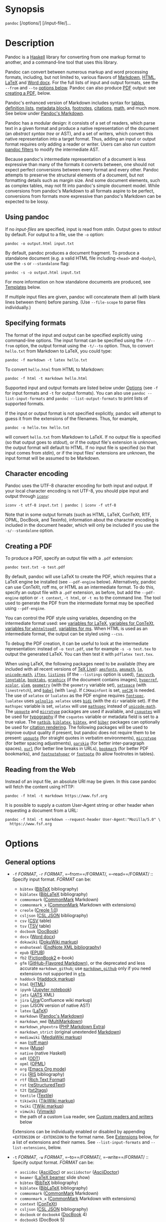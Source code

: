 * Synopsis
:PROPERTIES:
:CUSTOM_ID: synopsis
:END:
=pandoc= [/options/] [/input-file/]...

* Description
:PROPERTIES:
:CUSTOM_ID: description
:END:
Pandoc is a [[https://www.haskell.org][Haskell]] library for converting
from one markup format to another, and a command-line tool that uses
this library.

Pandoc can convert between numerous markup and word processing formats,
including, but not limited to, various flavors of
[[https://daringfireball.net/projects/markdown/][Markdown]],
[[https://www.w3.org/html/][HTML]],
[[https://www.latex-project.org/][LaTeX]] and
[[https://en.wikipedia.org/wiki/Office_Open_XML][Word docx]]. For the
full lists of input and output formats, see the =--from= and =--to=
[[#general-options-1][options below]]. Pandoc can also produce
[[https://www.adobe.com/pdf/][PDF]] output: see
[[#creating-a-pdf][creating a PDF]], below.

Pandoc's enhanced version of Markdown includes syntax for
[[#tables][tables]], [[#definition-lists][definition lists]],
[[#metadata-blocks][metadata blocks]], [[#footnotes][footnotes]],
[[#citations][citations]], [[#math][math]], and much more. See below
under [[#pandocs-markdown][Pandoc's Markdown]].

Pandoc has a modular design: it consists of a set of readers, which
parse text in a given format and produce a native representation of the
document (an /abstract syntax tree/ or AST), and a set of writers, which
convert this native representation into a target format. Thus, adding an
input or output format requires only adding a reader or writer. Users
can also run custom [[https://pandoc.org/filters.html][pandoc filters]]
to modify the intermediate AST.

Because pandoc's intermediate representation of a document is less
expressive than many of the formats it converts between, one should not
expect perfect conversions between every format and every other. Pandoc
attempts to preserve the structural elements of a document, but not
formatting details such as margin size. And some document elements, such
as complex tables, may not fit into pandoc's simple document model.
While conversions from pandoc's Markdown to all formats aspire to be
perfect, conversions from formats more expressive than pandoc's Markdown
can be expected to be lossy.

** Using pandoc
:PROPERTIES:
:CUSTOM_ID: using-pandoc
:END:
If no /input-files/ are specified, input is read from /stdin/. Output
goes to /stdout/ by default. For output to a file, use the =-o= option:

#+begin_example
pandoc -o output.html input.txt
#+end_example

By default, pandoc produces a document fragment. To produce a standalone
document (e.g. a valid HTML file including =<head>= and =<body>=), use
the =-s= or =--standalone= flag:

#+begin_example
pandoc -s -o output.html input.txt
#+end_example

For more information on how standalone documents are produced, see
[[#templates][Templates]] below.

If multiple input files are given, pandoc will concatenate them all
(with blank lines between them) before parsing. (Use =--file-scope= to
parse files individually.)

** Specifying formats
:PROPERTIES:
:CUSTOM_ID: specifying-formats
:END:
The format of the input and output can be specified explicitly using
command-line options. The input format can be specified using the
=-f/--from= option, the output format using the =-t/--to= option. Thus,
to convert =hello.txt= from Markdown to LaTeX, you could type:

#+begin_example
pandoc -f markdown -t latex hello.txt
#+end_example

To convert =hello.html= from HTML to Markdown:

#+begin_example
pandoc -f html -t markdown hello.html
#+end_example

Supported input and output formats are listed below under
[[#options][Options]] (see =-f= for input formats and =-t= for output
formats). You can also use =pandoc --list-input-formats= and
=pandoc --list-output-formats= to print lists of supported formats.

If the input or output format is not specified explicitly, pandoc will
attempt to guess it from the extensions of the filenames. Thus, for
example,

#+begin_example
pandoc -o hello.tex hello.txt
#+end_example

will convert =hello.txt= from Markdown to LaTeX. If no output file is
specified (so that output goes to /stdout/), or if the output file's
extension is unknown, the output format will default to HTML. If no
input file is specified (so that input comes from /stdin/), or if the
input files' extensions are unknown, the input format will be assumed to
be Markdown.

** Character encoding
:PROPERTIES:
:CUSTOM_ID: character-encoding
:END:
Pandoc uses the UTF-8 character encoding for both input and output. If
your local character encoding is not UTF-8, you should pipe input and
output through [[https://www.gnu.org/software/libiconv/][=iconv=]]:

#+begin_example
iconv -t utf-8 input.txt | pandoc | iconv -f utf-8
#+end_example

Note that in some output formats (such as HTML, LaTeX, ConTeXt, RTF,
OPML, DocBook, and Texinfo), information about the character encoding is
included in the document header, which will only be included if you use
the =-s/--standalone= option.

** Creating a PDF
:PROPERTIES:
:CUSTOM_ID: creating-a-pdf
:END:
To produce a PDF, specify an output file with a =.pdf= extension:

#+begin_example
pandoc test.txt -o test.pdf
#+end_example

By default, pandoc will use LaTeX to create the PDF, which requires that
a LaTeX engine be installed (see =--pdf-engine= below). Alternatively,
pandoc can use ConTeXt, roff ms, or HTML as an intermediate format. To
do this, specify an output file with a =.pdf= extension, as before, but
add the =--pdf-engine= option or =-t context=, =-t html=, or =-t ms= to
the command line. The tool used to generate the PDF from the
intermediate format may be specified using =--pdf-engine=.

You can control the PDF style using variables, depending on the
intermediate format used: see [[#variables-for-latex][variables for
LaTeX]], [[#variables-for-context][variables for ConTeXt]],
[[#variables-for-wkhtmltopdf][variables for =wkhtmltopdf=]],
[[#variables-for-ms][variables for ms]]. When HTML is used as an
intermediate format, the output can be styled using =--css=.

To debug the PDF creation, it can be useful to look at the intermediate
representation: instead of =-o test.pdf=, use for example
=-s -o test.tex= to output the generated LaTeX. You can then test it
with =pdflatex test.tex=.

When using LaTeX, the following packages need to be available (they are
included with all recent versions of [[https://www.tug.org/texlive/][TeX
Live]]): [[https://ctan.org/pkg/amsfonts][=amsfonts=]],
[[https://ctan.org/pkg/amsmath][=amsmath=]],
[[https://ctan.org/pkg/lm][=lm=]],
[[https://ctan.org/pkg/unicode-math][=unicode-math=]],
[[https://ctan.org/pkg/iftex][=iftex=]],
[[https://ctan.org/pkg/listings][=listings=]] (if the =--listings=
option is used), [[https://ctan.org/pkg/fancyvrb][=fancyvrb=]],
[[https://ctan.org/pkg/longtable][=longtable=]],
[[https://ctan.org/pkg/booktabs][=booktabs=]],
[[https://ctan.org/pkg/graphicx][=graphicx=]] (if the document contains
images), [[https://ctan.org/pkg/hyperref][=hyperref=]],
[[https://ctan.org/pkg/xcolor][=xcolor=]],
[[https://ctan.org/pkg/ulem][=ulem=]],
[[https://ctan.org/pkg/geometry][=geometry=]] (with the =geometry=
variable set), [[https://ctan.org/pkg/setspace][=setspace=]] (with
=linestretch=), and [[https://ctan.org/pkg/babel][=babel=]] (with
=lang=). If =CJKmainfont= is set,
[[https://ctan.org/pkg/xecjk][=xeCJK=]] is needed. The use of =xelatex=
or =lualatex= as the PDF engine requires
[[https://ctan.org/pkg/fontspec][=fontspec=]]. =lualatex= uses
[[https://ctan.org/pkg/selnolig][=selnolig=]]. =xelatex= uses
[[https://ctan.org/pkg/bidi][=bidi=]] (with the =dir= variable set). If
the =mathspec= variable is set, =xelatex= will use
[[https://ctan.org/pkg/mathspec][=mathspec=]] instead of
[[https://ctan.org/pkg/unicode-math][=unicode-math=]]. The
[[https://ctan.org/pkg/upquote][=upquote=]] and
[[https://ctan.org/pkg/microtype][=microtype=]] packages are used if
available, and [[https://ctan.org/pkg/csquotes][=csquotes=]] will be
used for [[#typography][typography]] if the =csquotes= variable or
metadata field is set to a true value. The
[[https://ctan.org/pkg/natbib][=natbib=]],
[[https://ctan.org/pkg/biblatex][=biblatex=]],
[[https://ctan.org/pkg/bibtex][=bibtex=]], and
[[https://ctan.org/pkg/biber][=biber=]] packages can optionally be used
for [[#citation-rendering-1][citation rendering]]. The following
packages will be used to improve output quality if present, but pandoc
does not require them to be present:
[[https://ctan.org/pkg/upquote][=upquote=]] (for straight quotes in
verbatim environments), [[https://ctan.org/pkg/microtype][=microtype=]]
(for better spacing adjustments),
[[https://ctan.org/pkg/parskip][=parskip=]] (for better inter-paragraph
spaces), [[https://ctan.org/pkg/xurl][=xurl=]] (for better line breaks
in URLs), [[https://ctan.org/pkg/bookmark][=bookmark=]] (for better PDF
bookmarks), and [[https://ctan.org/pkg/footnotehyper][=footnotehyper=]]
or [[https://ctan.org/pkg/footnote][=footnote=]] (to allow footnotes in
tables).

** Reading from the Web
:PROPERTIES:
:CUSTOM_ID: reading-from-the-web
:END:
Instead of an input file, an absolute URI may be given. In this case
pandoc will fetch the content using HTTP:

#+begin_example
pandoc -f html -t markdown https://www.fsf.org
#+end_example

It is possible to supply a custom User-Agent string or other header when
requesting a document from a URL:

#+begin_example
pandoc -f html -t markdown --request-header User-Agent:"Mozilla/5.0" \
  https://www.fsf.org
#+end_example

* Options
:PROPERTIES:
:CUSTOM_ID: options
:END:
** General options
:PROPERTIES:
:CUSTOM_ID: general-options
:CLASS: options
:END:
- =-f= /FORMAT/, =-r= /FORMAT/, =--from==/FORMAT/,
  =--read==/FORMAT/ :: Specify input format. /FORMAT/ can be:

  <<input-formats>>
  - =bibtex= ([[https://ctan.org/pkg/bibtex][BibTeX]] bibliography)
  - =biblatex= ([[https://ctan.org/pkg/biblatex][BibLaTeX]]
    bibliography)
  - =commonmark= ([[https://commonmark.org][CommonMark]] Markdown)
  - =commonmark_x= ([[https://commonmark.org][CommonMark]] Markdown with
    extensions)
  - =creole= ([[http://www.wikicreole.org/wiki/Creole1.0][Creole 1.0]])
  - =csljson=
    ([[https://citeproc-js.readthedocs.io/en/latest/csl-json/markup.html][CSL
    JSON]] bibliography)
  - =csv= ([[https://tools.ietf.org/html/rfc4180][CSV]] table)
  - =tsv=
    ([[https://www.iana.org/assignments/media-types/text/tab-separated-values][TSV]]
    table)
  - =docbook= ([[https://docbook.org][DocBook]])
  - =docx= ([[https://en.wikipedia.org/wiki/Office_Open_XML][Word
    docx]])
  - =dokuwiki= ([[https://www.dokuwiki.org/dokuwiki][DokuWiki markup]])
  - =endnotexml=
    ([[https://support.clarivate.com/Endnote/s/article/EndNote-XML-Document-Type-Definition][EndNote
    XML bibliography]])
  - =epub= ([[http://idpf.org/epub][EPUB]])
  - =fb2=
    ([[http://www.fictionbook.org/index.php/Eng:XML_Schema_Fictionbook_2.1][FictionBook2]]
    e-book)
  - =gfm=
    ([[https://help.github.com/articles/github-flavored-markdown/][GitHub-Flavored
    Markdown]]), or the deprecated and less accurate =markdown_github=;
    use [[#markdown-variants][=markdown_github=]] only if you need
    extensions not supported in [[#markdown-variants][=gfm=]].
  - =haddock=
    ([[https://www.haskell.org/haddock/doc/html/ch03s08.html][Haddock
    markup]])
  - =html= ([[https://www.w3.org/html/][HTML]])
  - =ipynb= ([[https://nbformat.readthedocs.io/en/latest/][Jupyter
    notebook]])
  - =jats= ([[https://jats.nlm.nih.gov][JATS]] XML)
  - =jira=
    ([[https://jira.atlassian.com/secure/WikiRendererHelpAction.jspa?section=all][Jira]]/Confluence
    wiki markup)
  - =json= (JSON version of native AST)
  - =latex= ([[https://www.latex-project.org/][LaTeX]])
  - =markdown= ([[#pandocs-markdown][Pandoc's Markdown]])
  - =markdown_mmd=
    ([[https://fletcherpenney.net/multimarkdown/][MultiMarkdown]])
  - =markdown_phpextra=
    ([[https://michelf.ca/projects/php-markdown/extra/][PHP Markdown
    Extra]])
  - =markdown_strict= (original unextended
    [[https://daringfireball.net/projects/markdown/][Markdown]])
  - =mediawiki=
    ([[https://www.mediawiki.org/wiki/Help:Formatting][MediaWiki
    markup]])
  - =man= ([[https://man.cx/groff_man(7)][roff man]])
  - =muse= ([[https://amusewiki.org/library/manual][Muse]])
  - =native= (native Haskell)
  - =odt= ([[https://en.wikipedia.org/wiki/OpenDocument][ODT]])
  - =opml= ([[http://dev.opml.org/spec2.html][OPML]])
  - =org= ([[https://orgmode.org][Emacs Org mode]])
  - =ris= ([[https://en.wikipedia.org/wiki/RIS_(file_format)][RIS]]
    bibliography)
  - =rtf= ([[https://en.wikipedia.org/wiki/Rich_Text_Format][Rich Text
    Format]])
  - =rst=
    ([[https://docutils.sourceforge.io/docs/ref/rst/introduction.html][reStructuredText]])
  - =t2t= ([[https://txt2tags.org][txt2tags]])
  - =textile= ([[https://www.promptworks.com/textile][Textile]])
  - =tikiwiki=
    ([[https://doc.tiki.org/Wiki-Syntax-Text#The_Markup_Language_Wiki-Syntax][TikiWiki
    markup]])
  - =twiki=
    ([[https://twiki.org/cgi-bin/view/TWiki/TextFormattingRules][TWiki
    markup]])
  - =vimwiki= ([[https://vimwiki.github.io][Vimwiki]])
  - the path of a custom Lua reader, see
    [[#custom-readers-and-writers][Custom readers and writers]] below

  Extensions can be individually enabled or disabled by appending
  =+EXTENSION= or =-EXTENSION= to the format name. See
  [[#extensions][Extensions]] below, for a list of extensions and their
  names. See =--list-input-formats= and =--list-extensions=, below.

- =-t= /FORMAT/, =-w= /FORMAT/, =--to==/FORMAT/,
  =--write==/FORMAT/ :: Specify output format. /FORMAT/ can be:

  <<output-formats>>
  - =asciidoc= ([[https://www.methods.co.nz/asciidoc/][AsciiDoc]]) or
    =asciidoctor= ([[https://asciidoctor.org/][AsciiDoctor]])
  - =beamer= ([[https://ctan.org/pkg/beamer][LaTeX beamer]] slide show)
  - =bibtex= ([[https://ctan.org/pkg/bibtex][BibTeX]] bibliography)
  - =biblatex= ([[https://ctan.org/pkg/biblatex][BibLaTeX]]
    bibliography)
  - =commonmark= ([[https://commonmark.org][CommonMark]] Markdown)
  - =commonmark_x= ([[https://commonmark.org][CommonMark]] Markdown with
    extensions)
  - =context= ([[https://www.contextgarden.net/][ConTeXt]])
  - =csljson=
    ([[https://citeproc-js.readthedocs.io/en/latest/csl-json/markup.html][CSL
    JSON]] bibliography)
  - =docbook= or =docbook4= ([[https://docbook.org][DocBook]] 4)
  - =docbook5= (DocBook 5)
  - =docx= ([[https://en.wikipedia.org/wiki/Office_Open_XML][Word
    docx]])
  - =dokuwiki= ([[https://www.dokuwiki.org/dokuwiki][DokuWiki markup]])
  - =epub= or =epub3= ([[http://idpf.org/epub][EPUB]] v3 book)
  - =epub2= (EPUB v2)
  - =fb2=
    ([[http://www.fictionbook.org/index.php/Eng:XML_Schema_Fictionbook_2.1][FictionBook2]]
    e-book)
  - =gfm=
    ([[https://help.github.com/articles/github-flavored-markdown/][GitHub-Flavored
    Markdown]]), or the deprecated and less accurate =markdown_github=;
    use [[#markdown-variants][=markdown_github=]] only if you need
    extensions not supported in [[#markdown-variants][=gfm=]].
  - =haddock=
    ([[https://www.haskell.org/haddock/doc/html/ch03s08.html][Haddock
    markup]])
  - =html= or =html5= ([[https://www.w3.org/html/][HTML]],
    i.e. [[https://html.spec.whatwg.org/][HTML5]]/XHTML
    [[https://www.w3.org/TR/html-polyglot/][polyglot markup]])
  - =html4= ([[https://www.w3.org/TR/xhtml1/][XHTML]] 1.0 Transitional)
  - =icml=
    ([[https://wwwimages.adobe.com/www.adobe.com/content/dam/acom/en/devnet/indesign/sdk/cs6/idml/idml-cookbook.pdf][InDesign
    ICML]])
  - =ipynb= ([[https://nbformat.readthedocs.io/en/latest/][Jupyter
    notebook]])
  - =jats_archiving= ([[https://jats.nlm.nih.gov][JATS]] XML, Archiving
    and Interchange Tag Set)
  - =jats_articleauthoring= ([[https://jats.nlm.nih.gov][JATS]] XML,
    Article Authoring Tag Set)
  - =jats_publishing= ([[https://jats.nlm.nih.gov][JATS]] XML, Journal
    Publishing Tag Set)
  - =jats= (alias for =jats_archiving=)
  - =jira=
    ([[https://jira.atlassian.com/secure/WikiRendererHelpAction.jspa?section=all][Jira]]/Confluence
    wiki markup)
  - =json= (JSON version of native AST)
  - =latex= ([[https://www.latex-project.org/][LaTeX]])
  - =man= ([[https://man.cx/groff_man(7)][roff man]])
  - =markdown= ([[#pandocs-markdown][Pandoc's Markdown]])
  - =markdown_mmd=
    ([[https://fletcherpenney.net/multimarkdown/][MultiMarkdown]])
  - =markdown_phpextra=
    ([[https://michelf.ca/projects/php-markdown/extra/][PHP Markdown
    Extra]])
  - =markdown_strict= (original unextended
    [[https://daringfireball.net/projects/markdown/][Markdown]])
  - =markua= ([[https://leanpub.com/markua/read][Markua]])
  - =mediawiki=
    ([[https://www.mediawiki.org/wiki/Help:Formatting][MediaWiki
    markup]])
  - =ms= ([[https://man.cx/groff_ms(7)][roff ms]])
  - =muse= ([[https://amusewiki.org/library/manual][Muse]])
  - =native= (native Haskell)
  - =odt= ([[https://en.wikipedia.org/wiki/OpenDocument][OpenOffice text
    document]])
  - =opml= ([[http://dev.opml.org/spec2.html][OPML]])
  - =opendocument= ([[http://opendocument.xml.org][OpenDocument]])
  - =org= ([[https://orgmode.org][Emacs Org mode]])
  - =pdf= ([[https://www.adobe.com/pdf/][PDF]])
  - =plain= (plain text)
  - =pptx=
    ([[https://en.wikipedia.org/wiki/Microsoft_PowerPoint][PowerPoint]]
    slide show)
  - =rst=
    ([[https://docutils.sourceforge.io/docs/ref/rst/introduction.html][reStructuredText]])
  - =rtf= ([[https://en.wikipedia.org/wiki/Rich_Text_Format][Rich Text
    Format]])
  - =texinfo= ([[https://www.gnu.org/software/texinfo/][GNU Texinfo]])
  - =textile= ([[https://www.promptworks.com/textile][Textile]])
  - =slideous= ([[https://goessner.net/articles/slideous/][Slideous]]
    HTML and JavaScript slide show)
  - =slidy= ([[https://www.w3.org/Talks/Tools/Slidy2/][Slidy]] HTML and
    JavaScript slide show)
  - =dzslides= ([[https://paulrouget.com/dzslides/][DZSlides]] HTML5 +
    JavaScript slide show)
  - =revealjs= ([[https://revealjs.com/][reveal.js]] HTML5 + JavaScript
    slide show)
  - =s5= ([[https://meyerweb.com/eric/tools/s5/][S5]] HTML and
    JavaScript slide show)
  - =tei= ([[https://github.com/TEIC/TEI-Simple][TEI Simple]])
  - =xwiki=
    ([[https://www.xwiki.org/xwiki/bin/view/Documentation/UserGuide/Features/XWikiSyntax/][XWiki
    markup]])
  - =zimwiki=
    ([[https://zim-wiki.org/manual/Help/Wiki_Syntax.html][ZimWiki
    markup]])
  - the path of a custom Lua writer, see
    [[#custom-readers-and-writers][Custom readers and writers]] below

  Note that =odt=, =docx=, =epub=, and =pdf= output will not be directed
  to /stdout/ unless forced with =-o -=.

  Extensions can be individually enabled or disabled by appending
  =+EXTENSION= or =-EXTENSION= to the format name. See
  [[#extensions][Extensions]] below, for a list of extensions and their
  names. See =--list-output-formats= and =--list-extensions=, below.

- =-o= /FILE/, =--output==/FILE/ :: Write output to /FILE/ instead of
  /stdout/. If /FILE/ is =-=, output will go to /stdout/, even if a
  non-textual format (=docx=, =odt=, =epub2=, =epub3=) is specified.

- =--data-dir==/DIRECTORY/ :: Specify the user data directory to search
  for pandoc data files. If this option is not specified, the default
  user data directory will be used. On *nix and macOS systems this will
  be the =pandoc= subdirectory of the XDG data directory (by default,
  =$HOME/.local/share=, overridable by setting the =XDG_DATA_HOME=
  environment variable). If that directory does not exist and
  =$HOME/.pandoc= exists, it will be used (for backwards compatibility).
  On Windows the default user data directory is
  =C:\Users\USERNAME\AppData\Roaming\pandoc=. You can find the default
  user data directory on your system by looking at the output of
  =pandoc --version=. Data files placed in this directory (for example,
  =reference.odt=, =reference.docx=, =epub.css=, =templates=) will
  override pandoc's normal defaults.

- =-d= /FILE/, =--defaults==/FILE/ :: Specify a set of default option
  settings. /FILE/ is a YAML file whose fields correspond to
  command-line option settings. All options for document conversion,
  including input and output files, can be set using a defaults file.
  The file will be searched for first in the working directory, and then
  in the =defaults= subdirectory of the user data directory (see
  =--data-dir=). The =.yaml= extension may be omitted. See the section
  [[#defaults-files][Defaults files]] for more information on the file
  format. Settings from the defaults file may be overridden or extended
  by subsequent options on the command line.

- =--bash-completion= :: Generate a bash completion script. To enable
  bash completion with pandoc, add this to your =.bashrc=:

  #+begin_example
  eval "$(pandoc --bash-completion)"
  #+end_example

- =--verbose= :: Give verbose debugging output.

- =--quiet= :: Suppress warning messages.

- =--fail-if-warnings= :: Exit with error status if there are any
  warnings.

- =--log==/FILE/ :: Write log messages in machine-readable JSON format
  to /FILE/. All messages above DEBUG level will be written, regardless
  of verbosity settings (=--verbose=, =--quiet=).

- =--list-input-formats= :: List supported input formats, one per line.

- =--list-output-formats= :: List supported output formats, one per
  line.

- =--list-extensions=[===/FORMAT/] :: List supported extensions for
  /FORMAT/, one per line, preceded by a =+= or =-= indicating whether it
  is enabled by default in /FORMAT/. If /FORMAT/ is not specified,
  defaults for pandoc's Markdown are given.

- =--list-highlight-languages= :: List supported languages for syntax
  highlighting, one per line.

- =--list-highlight-styles= :: List supported styles for syntax
  highlighting, one per line. See =--highlight-style=.

- =-v=, =--version= :: Print version.

- =-h=, =--help= :: Show usage message.

** Reader options
:PROPERTIES:
:CUSTOM_ID: reader-options
:CLASS: options
:END:
- =--shift-heading-level-by==/NUMBER/ :: Shift heading levels by a
  positive or negative integer. For example, with
  =--shift-heading-level-by=-1=, level 2 headings become level 1
  headings, and level 3 headings become level 2 headings. Headings
  cannot have a level less than 1, so a heading that would be shifted
  below level 1 becomes a regular paragraph. Exception: with a shift of
  -N, a level-N heading at the beginning of the document replaces the
  metadata title. =--shift-heading-level-by=-1= is a good choice when
  converting HTML or Markdown documents that use an initial level-1
  heading for the document title and level-2+ headings for sections.
  =--shift-heading-level-by=1= may be a good choice for converting
  Markdown documents that use level-1 headings for sections to HTML,
  since pandoc uses a level-1 heading to render the document title.

- =--base-header-level==/NUMBER/ :: /Deprecated. Use
  =--shift-heading-level-by==X instead, where X = NUMBER - 1./ Specify
  the base level for headings (defaults to 1).

- =--indented-code-classes==/CLASSES/ :: Specify classes to use for
  indented code blocks--for example, =perl,numberLines= or =haskell=.
  Multiple classes may be separated by spaces or commas.

- =--default-image-extension==/EXTENSION/ :: Specify a default extension
  to use when image paths/URLs have no extension. This allows you to use
  the same source for formats that require different kinds of images.
  Currently this option only affects the Markdown and LaTeX readers.

- =--file-scope= :: Parse each file individually before combining for
  multifile documents. This will allow footnotes in different files with
  the same identifiers to work as expected. If this option is set,
  footnotes and links will not work across files. Reading binary files
  (docx, odt, epub) implies =--file-scope=.

  If two or more files are processed using =--file-scope=, prefixes
  based on the filenames will be added to identifiers in order to
  disambiguate them, and internal links will be adjusted accordingly.
  For example, a header with identifier =foo= in =subdir/file1.txt= will
  have its identifier changed to =subdir__file1.txt__foo=.

  In addition, a Div with an identifier based on the filename will be
  added around the file's content, so that internal links to the
  filename will point to this Div's identifier.

- =-F= /PROGRAM/, =--filter==/PROGRAM/ :: Specify an executable to be
  used as a filter transforming the pandoc AST after the input is parsed
  and before the output is written. The executable should read JSON from
  stdin and write JSON to stdout. The JSON must be formatted like
  pandoc's own JSON input and output. The name of the output format will
  be passed to the filter as the first argument. Hence,

  #+begin_example
  pandoc --filter ./caps.py -t latex
  #+end_example

  is equivalent to

  #+begin_example
  pandoc -t json | ./caps.py latex | pandoc -f json -t latex
  #+end_example

  The latter form may be useful for debugging filters.

  Filters may be written in any language. =Text.Pandoc.JSON= exports
  =toJSONFilter= to facilitate writing filters in Haskell. Those who
  would prefer to write filters in python can use the module
  [[https://github.com/jgm/pandocfilters][=pandocfilters=]], installable
  from PyPI. There are also pandoc filter libraries in
  [[https://github.com/vinai/pandocfilters-php][PHP]],
  [[https://metacpan.org/pod/Pandoc::Filter][perl]], and
  [[https://github.com/mvhenderson/pandoc-filter-node][JavaScript/node.js]].

  In order of preference, pandoc will look for filters in

  1. a specified full or relative path (executable or non-executable),

  2. =$DATADIR/filters= (executable or non-executable) where =$DATADIR=
     is the user data directory (see =--data-dir=, above),

  3. =$PATH= (executable only).

  Filters, Lua-filters, and citeproc processing are applied in the order
  specified on the command line.

- =-L= /SCRIPT/, =--lua-filter==/SCRIPT/ :: Transform the document in a
  similar fashion as JSON filters (see =--filter=), but use pandoc's
  built-in Lua filtering system. The given Lua script is expected to
  return a list of Lua filters which will be applied in order. Each Lua
  filter must contain element-transforming functions indexed by the name
  of the AST element on which the filter function should be applied.

  The =pandoc= Lua module provides helper functions for element
  creation. It is always loaded into the script's Lua environment.

  See the [[https://pandoc.org/lua-filters.html][Lua filters
  documentation]] for further details.

  In order of preference, pandoc will look for Lua filters in

  1. a specified full or relative path,

  2. =$DATADIR/filters= where =$DATADIR= is the user data directory (see
     =--data-dir=, above).

  Filters, Lua filters, and citeproc processing are applied in the order
  specified on the command line.

- =-M= /KEY/[===/VAL/], =--metadata==/KEY/[=:=/VAL/] :: Set the metadata
  field /KEY/ to the value /VAL/. A value specified on the command line
  overrides a value specified in the document using
  [[#extension-yaml_metadata_block][YAML metadata blocks]]. Values will
  be parsed as YAML boolean or string values. If no value is specified,
  the value will be treated as Boolean true. Like =--variable=,
  =--metadata= causes template variables to be set. But unlike
  =--variable=, =--metadata= affects the metadata of the underlying
  document (which is accessible from filters and may be printed in some
  output formats) and metadata values will be escaped when inserted into
  the template.

- =--metadata-file==/FILE/ :: Read metadata from the supplied YAML (or
  JSON) file. This option can be used with every input format, but
  string scalars in the YAML file will always be parsed as Markdown. (If
  the input format is Markdown or a Markdown variant, then the same
  variant will be used to parse the metadata file; if it is a
  non-Markdown format, pandoc's default Markdown extensions will be
  used.) This option can be used repeatedly to include multiple metadata
  files; values in files specified later on the command line will be
  preferred over those specified in earlier files. Metadata values
  specified inside the document, or by using =-M=, overwrite values
  specified with this option. The file will be searched for first in the
  working directory, and then in the =metadata= subdirectory of the user
  data directory (see =--data-dir=).

- =-p=, =--preserve-tabs= :: Preserve tabs instead of converting them to
  spaces. (By default, pandoc converts tabs to spaces before parsing its
  input.) Note that this will only affect tabs in literal code spans and
  code blocks. Tabs in regular text are always treated as spaces.

- =--tab-stop==/NUMBER/ :: Specify the number of spaces per tab (default
  is 4).

- =--track-changes=accept=|=reject=|=all= :: Specifies what to do with
  insertions, deletions, and comments produced by the MS Word "Track
  Changes" feature. =accept= (the default) processes all the insertions
  and deletions. =reject= ignores them. Both =accept= and =reject=
  ignore comments. =all= includes all insertions, deletions, and
  comments, wrapped in spans with =insertion=, =deletion=,
  =comment-start=, and =comment-end= classes, respectively. The author
  and time of change is included. =all= is useful for scripting: only
  accepting changes from a certain reviewer, say, or before a certain
  date. If a paragraph is inserted or deleted, =track-changes=all=
  produces a span with the class
  =paragraph-insertion=/=paragraph-deletion= before the affected
  paragraph break. This option only affects the docx reader.

- =--extract-media==/DIR/ :: Extract images and other media contained in
  or linked from the source document to the path /DIR/, creating it if
  necessary, and adjust the images references in the document so they
  point to the extracted files. Media are downloaded, read from the file
  system, or extracted from a binary container (e.g. docx), as needed.
  The original file paths are used if they are relative paths not
  containing =..=. Otherwise filenames are constructed from the SHA1
  hash of the contents.

- =--abbreviations==/FILE/ :: Specifies a custom abbreviations file,
  with abbreviations one to a line. If this option is not specified,
  pandoc will read the data file =abbreviations= from the user data
  directory or fall back on a system default. To see the system default,
  use =pandoc --print-default-data-file=abbreviations=. The only use
  pandoc makes of this list is in the Markdown reader. Strings found in
  this list will be followed by a nonbreaking space, and the period will
  not produce sentence-ending space in formats like LaTeX. The strings
  may not contain spaces.

- =--trace= :: Print diagnostic output tracing parser progress to
  stderr. This option is intended for use by developers in diagnosing
  performance issues.

** General writer options
:PROPERTIES:
:CUSTOM_ID: general-writer-options
:CLASS: options
:END:
- =-s=, =--standalone= :: Produce output with an appropriate header and
  footer (e.g. a standalone HTML, LaTeX, TEI, or RTF file, not a
  fragment). This option is set automatically for =pdf=, =epub=,
  =epub3=, =fb2=, =docx=, and =odt= output. For =native= output, this
  option causes metadata to be included; otherwise, metadata is
  suppressed.

- =--template==/FILE/|/URL/ :: Use the specified file as a custom
  template for the generated document. Implies =--standalone=. See
  [[#templates][Templates]], below, for a description of template
  syntax. If no extension is specified, an extension corresponding to
  the writer will be added, so that =--template=special= looks for
  =special.html= for HTML output. If the template is not found, pandoc
  will search for it in the =templates= subdirectory of the user data
  directory (see =--data-dir=). If this option is not used, a default
  template appropriate for the output format will be used (see
  =-D/--print-default-template=).

- =-V= /KEY/[===/VAL/], =--variable==/KEY/[=:=/VAL/] :: Set the template
  variable /KEY/ to the value /VAL/ when rendering the document in
  standalone mode. If no /VAL/ is specified, the key will be given the
  value =true=.

- =--sandbox= :: Run pandoc in a sandbox, limiting IO operations in
  readers and writers to reading the files specified on the command
  line. Note that this option does not limit IO operations by filters or
  in the production of PDF documents. But it does offer security
  against, for example, disclosure of files through the use of =include=
  directives. Anyone using pandoc on untrusted user input should use
  this option.

  Note: some readers and writers (e.g., =docx=) need access to data
  files. If these are stored on the file system, then pandoc will not be
  able to find them when run in =--sandbox= mode and will raise an
  error. For these applications, we recommend using a pandoc binary
  compiled with the =embed_data_files= option, which causes the data
  files to be baked into the binary instead of being stored on the file
  system.

- =-D= /FORMAT/, =--print-default-template==/FORMAT/ :: Print the system
  default template for an output /FORMAT/. (See =-t= for a list of
  possible /FORMAT/s.) Templates in the user data directory are ignored.
  This option may be used with =-o=/=--output= to redirect output to a
  file, but =-o=/=--output= must come before =--print-default-template=
  on the command line.

  Note that some of the default templates use partials, for example
  =styles.html=. To print the partials, use =--print-default-data-file=:
  for example, =--print-default-data-file=templates/styles.html=.

- =--print-default-data-file==/FILE/ :: Print a system default data
  file. Files in the user data directory are ignored. This option may be
  used with =-o=/=--output= to redirect output to a file, but
  =-o=/=--output= must come before =--print-default-data-file= on the
  command line.

- =--eol=crlf=|=lf=|=native= :: Manually specify line endings: =crlf=
  (Windows), =lf= (macOS/Linux/UNIX), or =native= (line endings
  appropriate to the OS on which pandoc is being run). The default is
  =native=.

- =--dpi==/NUMBER/ :: Specify the default dpi (dots per inch) value for
  conversion from pixels to inch/centimeters and vice versa.
  (Technically, the correct term would be ppi: pixels per inch.) The
  default is 96dpi. When images contain information about dpi
  internally, the encoded value is used instead of the default specified
  by this option.

- =--wrap=auto=|=none=|=preserve= :: Determine how text is wrapped in
  the output (the source code, not the rendered version). With =auto=
  (the default), pandoc will attempt to wrap lines to the column width
  specified by =--columns= (default 72). With =none=, pandoc will not
  wrap lines at all. With =preserve=, pandoc will attempt to preserve
  the wrapping from the source document (that is, where there are
  nonsemantic newlines in the source, there will be nonsemantic newlines
  in the output as well). In =ipynb= output, this option affects
  wrapping of the contents of markdown cells.

- =--columns==/NUMBER/ :: Specify length of lines in characters. This
  affects text wrapping in the generated source code (see =--wrap=). It
  also affects calculation of column widths for plain text tables (see
  [[#tables][Tables]] below).

- =--toc=, =--table-of-contents= :: Include an automatically generated
  table of contents (or, in the case of =latex=, =context=, =docx=,
  =odt=, =opendocument=, =rst=, or =ms=, an instruction to create one)
  in the output document. This option has no effect unless
  =-s/--standalone= is used, and it has no effect on =man=, =docbook4=,
  =docbook5=, or =jats= output.

  Note that if you are producing a PDF via =ms=, the table of contents
  will appear at the beginning of the document, before the title. If you
  would prefer it to be at the end of the document, use the option
  =--pdf-engine-opt=--no-toc-relocation=.

- =--toc-depth==/NUMBER/ :: Specify the number of section levels to
  include in the table of contents. The default is 3 (which means that
  level-1, 2, and 3 headings will be listed in the contents).

- =--strip-comments= :: Strip out HTML comments in the Markdown or
  Textile source, rather than passing them on to Markdown, Textile or
  HTML output as raw HTML. This does not apply to HTML comments inside
  raw HTML blocks when the =markdown_in_html_blocks= extension is not
  set.

- =--no-highlight= :: Disables syntax highlighting for code blocks and
  inlines, even when a language attribute is given.

- =--highlight-style==/STYLE/|/FILE/ :: Specifies the coloring style to
  be used in highlighted source code. Options are =pygments= (the
  default), =kate=, =monochrome=, =breezeDark=, =espresso=, =zenburn=,
  =haddock=, and =tango=. For more information on syntax highlighting in
  pandoc, see [[#syntax-highlighting][Syntax highlighting]], below. See
  also =--list-highlight-styles=.

  Instead of a /STYLE/ name, a JSON file with extension =.theme= may be
  supplied. This will be parsed as a KDE syntax highlighting theme and
  (if valid) used as the highlighting style.

  To generate the JSON version of an existing style, use
  =--print-highlight-style=.

- =--print-highlight-style==/STYLE/|/FILE/ :: Prints a JSON version of a
  highlighting style, which can be modified, saved with a =.theme=
  extension, and used with =--highlight-style=. This option may be used
  with =-o=/=--output= to redirect output to a file, but =-o=/=--output=
  must come before =--print-highlight-style= on the command line.

- =--syntax-definition==/FILE/ :: Instructs pandoc to load a KDE XML
  syntax definition file, which will be used for syntax highlighting of
  appropriately marked code blocks. This can be used to add support for
  new languages or to use altered syntax definitions for existing
  languages. This option may be repeated to add multiple syntax
  definitions.

- =-H= /FILE/, =--include-in-header==/FILE/|/URL/ :: Include contents of
  /FILE/, verbatim, at the end of the header. This can be used, for
  example, to include special CSS or JavaScript in HTML documents. This
  option can be used repeatedly to include multiple files in the header.
  They will be included in the order specified. Implies =--standalone=.

- =-B= /FILE/, =--include-before-body==/FILE/|/URL/ :: Include contents
  of /FILE/, verbatim, at the beginning of the document body (e.g. after
  the =<body>= tag in HTML, or the =\begin{document}= command in LaTeX).
  This can be used to include navigation bars or banners in HTML
  documents. This option can be used repeatedly to include multiple
  files. They will be included in the order specified. Implies
  =--standalone=.

- =-A= /FILE/, =--include-after-body==/FILE/|/URL/ :: Include contents
  of /FILE/, verbatim, at the end of the document body (before the
  =</body>= tag in HTML, or the =\end{document}= command in LaTeX). This
  option can be used repeatedly to include multiple files. They will be
  included in the order specified. Implies =--standalone=.

- =--resource-path==/SEARCHPATH/ :: List of paths to search for images
  and other resources. The paths should be separated by =:= on Linux,
  UNIX, and macOS systems, and by =;= on Windows. If =--resource-path=
  is not specified, the default resource path is the working directory.
  Note that, if =--resource-path= is specified, the working directory
  must be explicitly listed or it will not be searched. For example:
  =--resource-path=.:test= will search the working directory and the
  =test= subdirectory, in that order. This option can be used
  repeatedly. Search path components that come later on the command line
  will be searched before those that come earlier, so
  =--resource-path foo:bar --resource-path baz:bim= is equivalent to
  =--resource-path baz:bim:foo:bar=.

- =--request-header==/NAME/=:=/VAL/ :: Set the request header /NAME/ to
  the value /VAL/ when making HTTP requests (for example, when a URL is
  given on the command line, or when resources used in a document must
  be downloaded). If you're behind a proxy, you also need to set the
  environment variable =http_proxy= to =http://...=.

- =--no-check-certificate= :: Disable the certificate verification to
  allow access to unsecure HTTP resources (for example when the
  certificate is no longer valid or self signed).

** Options affecting specific writers
:PROPERTIES:
:CUSTOM_ID: options-affecting-specific-writers
:CLASS: options
:END:
- =--self-contained= :: /Deprecated synonym for
  =--embed-resources --standalone=./

- =--embed-resources= :: Produce a standalone HTML file with no external
  dependencies, using =data:= URIs to incorporate the contents of linked
  scripts, stylesheets, images, and videos. The resulting file should be
  "self-contained," in the sense that it needs no external files and no
  net access to be displayed properly by a browser. This option works
  only with HTML output formats, including =html4=, =html5=, =html+lhs=,
  =html5+lhs=, =s5=, =slidy=, =slideous=, =dzslides=, and =revealjs=.
  Scripts, images, and stylesheets at absolute URLs will be downloaded;
  those at relative URLs will be sought relative to the working
  directory (if the first source file is local) or relative to the base
  URL (if the first source file is remote). Elements with the attribute
  =data-external="1"= will be left alone; the documents they link to
  will not be incorporated in the document. Limitation: resources that
  are loaded dynamically through JavaScript cannot be incorporated; as a
  result, some advanced features (e.g. zoom or speaker notes) may not
  work in an offline "self-contained" =reveal.js= slide show.

- =--html-q-tags= :: Use =<q>= tags for quotes in HTML. (This option
  only has an effect if the =smart= extension is enabled for the input
  format used.)

- =--ascii= :: Use only ASCII characters in output. Currently supported
  for XML and HTML formats (which use entities instead of UTF-8 when
  this option is selected), CommonMark, gfm, and Markdown (which use
  entities), roff ms (which use hexadecimal escapes), and to a limited
  degree LaTeX (which uses standard commands for accented characters
  when possible). roff man output uses ASCII by default.

- =--reference-links= :: Use reference-style links, rather than inline
  links, in writing Markdown or reStructuredText. By default inline
  links are used. The placement of link references is affected by the
  =--reference-location= option.

- =--reference-location=block=|=section=|=document= :: Specify whether
  footnotes (and references, if =reference-links= is set) are placed at
  the end of the current (top-level) block, the current section, or the
  document. The default is =document=. Currently this option only
  affects the =markdown=, =muse=, =html=, =epub=, =slidy=, =s5=,
  =slideous=, =dzslides=, and =revealjs= writers.

- =--markdown-headings=setext=|=atx= :: Specify whether to use ATX-style
  (=#=-prefixed) or Setext-style (underlined) headings for level 1 and 2
  headings in Markdown output. (The default is =atx=.) ATX-style
  headings are always used for levels 3+. This option also affects
  Markdown cells in =ipynb= output.

- =--list-tables= :: Render tables as list tables in RST output.

- =--top-level-division=default=|=section=|=chapter=|=part= :: Treat
  top-level headings as the given division type in LaTeX, ConTeXt,
  DocBook, and TEI output. The hierarchy order is part, chapter, then
  section; all headings are shifted such that the top-level heading
  becomes the specified type. The default behavior is to determine the
  best division type via heuristics: unless other conditions apply,
  =section= is chosen. When the =documentclass= variable is set to
  =report=, =book=, or =memoir= (unless the =article= option is
  specified), =chapter= is implied as the setting for this option. If
  =beamer= is the output format, specifying either =chapter= or =part=
  will cause top-level headings to become =\part{..}=, while
  second-level headings remain as their default type.

- =-N=, =--number-sections= :: Number section headings in LaTeX,
  ConTeXt, HTML, Docx, ms, or EPUB output. By default, sections are not
  numbered. Sections with class =unnumbered= will never be numbered,
  even if =--number-sections= is specified.

- =--number-offset==/NUMBER/[=,=/NUMBER/=,=/.../] :: Offset for section
  headings in HTML output (ignored in other output formats). The first
  number is added to the section number for top-level headings, the
  second for second-level headings, and so on. So, for example, if you
  want the first top-level heading in your document to be numbered "6",
  specify =--number-offset=5=. If your document starts with a level-2
  heading which you want to be numbered "1.5", specify
  =--number-offset=1,4=. Offsets are 0 by default. Implies
  =--number-sections=.

- =--listings= :: Use the [[https://ctan.org/pkg/listings][=listings=]]
  package for LaTeX code blocks. The package does not support multi-byte
  encoding for source code. To handle UTF-8 you would need to use a
  custom template. This issue is fully documented here:
  [[https://en.wikibooks.org/wiki/LaTeX/Source_Code_Listings#Encoding_issue][Encoding
  issue with the listings package]].

- =-i=, =--incremental= :: Make list items in slide shows display
  incrementally (one by one). The default is for lists to be displayed
  all at once.

- =--slide-level==/NUMBER/ :: Specifies that headings with the specified
  level create slides (for =beamer=, =s5=, =slidy=, =slideous=,
  =dzslides=). Headings above this level in the hierarchy are used to
  divide the slide show into sections; headings below this level create
  subheads within a slide. Valid values are 0-6. If a slide level of 0
  is specified, slides will not be split automatically on headings, and
  horizontal rules must be used to indicate slide boundaries. If a slide
  level is not specified explicitly, the slide level will be set
  automatically based on the contents of the document; see
  [[#structuring-the-slide-show][Structuring the slide show]].

- =--section-divs= :: Wrap sections in =<section>= tags (or =<div>= tags
  for =html4=), and attach identifiers to the enclosing =<section>= (or
  =<div>=) rather than the heading itself. See
  [[#heading-identifiers][Heading identifiers]], below.

- =--email-obfuscation=none=|=javascript=|=references= :: Specify a
  method for obfuscating =mailto:= links in HTML documents. =none=
  leaves =mailto:= links as they are. =javascript= obfuscates them using
  JavaScript. =references= obfuscates them by printing their letters as
  decimal or hexadecimal character references. The default is =none=.

- =--id-prefix==/STRING/ :: Specify a prefix to be added to all
  identifiers and internal links in HTML and DocBook output, and to
  footnote numbers in Markdown and Haddock output. This is useful for
  preventing duplicate identifiers when generating fragments to be
  included in other pages.

- =-T= /STRING/, =--title-prefix==/STRING/ :: Specify /STRING/ as a
  prefix at the beginning of the title that appears in the HTML header
  (but not in the title as it appears at the beginning of the HTML
  body). Implies =--standalone=.

- =-c= /URL/, =--css==/URL/ :: Link to a CSS style sheet. This option
  can be used repeatedly to include multiple files. They will be
  included in the order specified.

  A stylesheet is required for generating EPUB. If none is provided
  using this option (or the =css= or =stylesheet= metadata fields),
  pandoc will look for a file =epub.css= in the user data directory (see
  =--data-dir=). If it is not found there, sensible defaults will be
  used.

- =--reference-doc==/FILE/ :: Use the specified file as a style
  reference in producing a docx or ODT file.

  - Docx :: For best results, the reference docx should be a modified
    version of a docx file produced using pandoc. The contents of the
    reference docx are ignored, but its stylesheets and document
    properties (including margins, page size, header, and footer) are
    used in the new docx. If no reference docx is specified on the
    command line, pandoc will look for a file =reference.docx= in the
    user data directory (see =--data-dir=). If this is not found either,
    sensible defaults will be used.

    To produce a custom =reference.docx=, first get a copy of the
    default =reference.docx=:
    =pandoc -o custom-reference.docx --print-default-data-file reference.docx=.
    Then open =custom-reference.docx= in Word, modify the styles as you
    wish, and save the file. For best results, do not make changes to
    this file other than modifying the styles used by pandoc:

    Paragraph styles:

    - Normal
    - Body Text
    - First Paragraph
    - Compact
    - Title
    - Subtitle
    - Author
    - Date
    - Abstract
    - Bibliography
    - Heading 1
    - Heading 2
    - Heading 3
    - Heading 4
    - Heading 5
    - Heading 6
    - Heading 7
    - Heading 8
    - Heading 9
    - Block Text
    - Source Code
    - Footnote Text
    - Definition Term
    - Definition
    - Caption
    - Table Caption
    - Image Caption
    - Figure
    - Captioned Figure
    - TOC Heading

    Character styles:

    - Default Paragraph Font
    - Body Text Char
    - Verbatim Char
    - Footnote Reference
    - Hyperlink
    - Section Number

    Table style:

    - Table

  - ODT :: For best results, the reference ODT should be a modified
    version of an ODT produced using pandoc. The contents of the
    reference ODT are ignored, but its stylesheets are used in the new
    ODT. If no reference ODT is specified on the command line, pandoc
    will look for a file =reference.odt= in the user data directory (see
    =--data-dir=). If this is not found either, sensible defaults will
    be used.

    To produce a custom =reference.odt=, first get a copy of the default
    =reference.odt=:
    =pandoc -o custom-reference.odt --print-default-data-file reference.odt=.
    Then open =custom-reference.odt= in LibreOffice, modify the styles
    as you wish, and save the file.

  - PowerPoint :: Templates included with Microsoft PowerPoint 2013
    (either with =.pptx= or =.potx= extension) are known to work, as are
    most templates derived from these.

    The specific requirement is that the template should contain layouts
    with the following names (as seen within PowerPoint):

    - Title Slide
    - Title and Content
    - Section Header
    - Two Content
    - Comparison
    - Content with Caption
    - Blank

    For each name, the first layout found with that name will be used.
    If no layout is found with one of the names, pandoc will output a
    warning and use the layout with that name from the default reference
    doc instead. (How these layouts are used is described in
    [[#powerpoint-layout-choice][PowerPoint layout choice]].)

    All templates included with a recent version of MS PowerPoint will
    fit these criteria. (You can click on =Layout= under the =Home= menu
    to check.)

    You can also modify the default =reference.pptx=: first run
    =pandoc -o custom-reference.pptx --print-default-data-file reference.pptx=,
    and then modify =custom-reference.pptx= in MS PowerPoint (pandoc
    will use the layouts with the names listed above).

- =--epub-cover-image==/FILE/ :: Use the specified image as the EPUB
  cover. It is recommended that the image be less than 1000px in width
  and height. Note that in a Markdown source document you can also
  specify =cover-image= in a YAML metadata block (see
  [[#epub-metadata][EPUB Metadata]], below).

- =--epub-metadata==/FILE/ :: Look in the specified XML file for
  metadata for the EPUB. The file should contain a series of
  [[https://www.dublincore.org/specifications/dublin-core/dces/][Dublin
  Core elements]]. For example:

  #+begin_example
   <dc:rights>Creative Commons</dc:rights>
   <dc:language>es-AR</dc:language>
  #+end_example

  By default, pandoc will include the following metadata elements:
  =<dc:title>= (from the document title), =<dc:creator>= (from the
  document authors), =<dc:date>= (from the document date, which should
  be in [[https://www.w3.org/TR/NOTE-datetime][ISO 8601 format]]),
  =<dc:language>= (from the =lang= variable, or, if is not set, the
  locale), and =<dc:identifier id="BookId">= (a randomly generated
  UUID). Any of these may be overridden by elements in the metadata
  file.

  Note: if the source document is Markdown, a YAML metadata block in the
  document can be used instead. See below under [[#epub-metadata][EPUB
  Metadata]].

- =--epub-embed-font==/FILE/ :: Embed the specified font in the EPUB.
  This option can be repeated to embed multiple fonts. Wildcards can
  also be used: for example, =DejaVuSans-*.ttf=. However, if you use
  wildcards on the command line, be sure to escape them or put the whole
  filename in single quotes, to prevent them from being interpreted by
  the shell. To use the embedded fonts, you will need to add
  declarations like the following to your CSS (see =--css=):

  #+begin_example
  @font-face {
  font-family: DejaVuSans;
  font-style: normal;
  font-weight: normal;
  src:url("DejaVuSans-Regular.ttf");
  }
  @font-face {
  font-family: DejaVuSans;
  font-style: normal;
  font-weight: bold;
  src:url("DejaVuSans-Bold.ttf");
  }
  @font-face {
  font-family: DejaVuSans;
  font-style: italic;
  font-weight: normal;
  src:url("DejaVuSans-Oblique.ttf");
  }
  @font-face {
  font-family: DejaVuSans;
  font-style: italic;
  font-weight: bold;
  src:url("DejaVuSans-BoldOblique.ttf");
  }
  body { font-family: "DejaVuSans"; }
  #+end_example

- =--epub-chapter-level==/NUMBER/ :: Specify the heading level at which
  to split the EPUB into separate "chapter" files. The default is to
  split into chapters at level-1 headings. This option only affects the
  internal composition of the EPUB, not the way chapters and sections
  are displayed to users. Some readers may be slow if the chapter files
  are too large, so for large documents with few level-1 headings, one
  might want to use a chapter level of 2 or 3.

- =--epub-subdirectory==/DIRNAME/ :: Specify the subdirectory in the OCF
  container that is to hold the EPUB-specific contents. The default is
  =EPUB=. To put the EPUB contents in the top level, use an empty
  string.

- =--ipynb-output=all|none|best= :: Determines how ipynb output cells
  are treated. =all= means that all of the data formats included in the
  original are preserved. =none= means that the contents of data cells
  are omitted. =best= causes pandoc to try to pick the richest data
  block in each output cell that is compatible with the output format.
  The default is =best=.

- =--pdf-engine==/PROGRAM/ :: Use the specified engine when producing
  PDF output. Valid values are =pdflatex=, =lualatex=, =xelatex=,
  =latexmk=, =tectonic=, =wkhtmltopdf=, =weasyprint=, =pagedjs-cli=,
  =prince=, =context=, and =pdfroff=. If the engine is not in your PATH,
  the full path of the engine may be specified here. If this option is
  not specified, pandoc uses the following defaults depending on the
  output format specified using =-t/--to=:

  - =-t latex= or none: =pdflatex= (other options: =xelatex=,
    =lualatex=, =tectonic=, =latexmk=)
  - =-t context=: =context=
  - =-t html=: =wkhtmltopdf= (other options: =prince=, =weasyprint=,
    =pagedjs-cli=; see [[https://print-css.rocks][print-css.rocks]] for
    a good introduction to PDF generation from HTML/CSS)
  - =-t ms=: =pdfroff=

- =--pdf-engine-opt==/STRING/ :: Use the given string as a command-line
  argument to the =pdf-engine=. For example, to use a persistent
  directory =foo= for =latexmk='s auxiliary files, use
  =--pdf-engine-opt=-outdir=foo=. Note that no check for duplicate
  options is done.

** Citation rendering
:PROPERTIES:
:CUSTOM_ID: citation-rendering
:CLASS: options
:END:
- =-C=, =--citeproc= :: Process the citations in the file, replacing
  them with rendered citations and adding a bibliography. Citation
  processing will not take place unless bibliographic data is supplied,
  either through an external file specified using the =--bibliography=
  option or the =bibliography= field in metadata, or via a =references=
  section in metadata containing a list of citations in CSL YAML format
  with Markdown formatting. The style is controlled by a
  [[https://docs.citationstyles.org/en/stable/specification.html][CSL]]
  stylesheet specified using the =--csl= option or the =csl= field in
  metadata. (If no stylesheet is specified, the =chicago-author-date=
  style will be used by default.) The citation processing transformation
  may be applied before or after filters or Lua filters (see =--filter=,
  =--lua-filter=): these transformations are applied in the order they
  appear on the command line. For more information, see the section on
  [[#citations][Citations]].

- =--bibliography==/FILE/ :: Set the =bibliography= field in the
  document's metadata to /FILE/, overriding any value set in the
  metadata. If you supply this argument multiple times, each /FILE/ will
  be added to bibliography. If /FILE/ is a URL, it will be fetched via
  HTTP. If /FILE/ is not found relative to the working directory, it
  will be sought in the resource path (see =--resource-path=).

- =--csl==/FILE/ :: Set the =csl= field in the document's metadata to
  /FILE/, overriding any value set in the metadata. (This is equivalent
  to =--metadata csl=FILE=.) If /FILE/ is a URL, it will be fetched via
  HTTP. If /FILE/ is not found relative to the working directory, it
  will be sought in the resource path (see =--resource-path=) and
  finally in the =csl= subdirectory of the pandoc user data directory.

- =--citation-abbreviations==/FILE/ :: Set the =citation-abbreviations=
  field in the document's metadata to /FILE/, overriding any value set
  in the metadata. (This is equivalent to
  =--metadata citation-abbreviations=FILE=.) If /FILE/ is a URL, it will
  be fetched via HTTP. If /FILE/ is not found relative to the working
  directory, it will be sought in the resource path (see
  =--resource-path=) and finally in the =csl= subdirectory of the pandoc
  user data directory.

- =--natbib= :: Use [[https://ctan.org/pkg/natbib][=natbib=]] for
  citations in LaTeX output. This option is not for use with the
  =--citeproc= option or with PDF output. It is intended for use in
  producing a LaTeX file that can be processed with
  [[https://ctan.org/pkg/bibtex][=bibtex=]].

- =--biblatex= :: Use [[https://ctan.org/pkg/biblatex][=biblatex=]] for
  citations in LaTeX output. This option is not for use with the
  =--citeproc= option or with PDF output. It is intended for use in
  producing a LaTeX file that can be processed with
  [[https://ctan.org/pkg/bibtex][=bibtex=]] or
  [[https://ctan.org/pkg/biber][=biber=]].

** Math rendering in HTML
:PROPERTIES:
:CUSTOM_ID: math-rendering-in-html
:CLASS: options
:END:
The default is to render TeX math as far as possible using Unicode
characters. Formulas are put inside a =span= with =class="math"=, so
that they may be styled differently from the surrounding text if needed.
However, this gives acceptable results only for basic math, usually you
will want to use =--mathjax= or another of the following options.

- =--mathjax=[===/URL/] :: Use [[https://www.mathjax.org][MathJax]] to
  display embedded TeX math in HTML output. TeX math will be put between
  =\(...\)= (for inline math) or =\[...\]= (for display math) and
  wrapped in =<span>= tags with class =math=. Then the MathJax
  JavaScript will render it. The /URL/ should point to the =MathJax.js=
  load script. If a /URL/ is not provided, a link to the Cloudflare CDN
  will be inserted.

- =--mathml= :: Convert TeX math to [[https://www.w3.org/Math/][MathML]]
  (in =epub3=, =docbook4=, =docbook5=, =jats=, =html4= and =html5=).
  This is the default in =odt= output. Note that currently only Firefox
  and Safari (and select e-book readers) natively support MathML.

- =--webtex=[===/URL/] :: Convert TeX formulas to =<img>= tags that link
  to an external script that converts formulas to images. The formula
  will be URL-encoded and concatenated with the URL provided. For SVG
  images you can for example use
  =--webtex https://latex.codecogs.com/svg.latex?=. If no URL is
  specified, the CodeCogs URL generating PNGs will be used
  (=https://latex.codecogs.com/png.latex?=). Note: the =--webtex= option
  will affect Markdown output as well as HTML, which is useful if you're
  targeting a version of Markdown without native math support.

- =--katex=[===/URL/] :: Use [[https://github.com/Khan/KaTeX][KaTeX]] to
  display embedded TeX math in HTML output. The /URL/ is the base URL
  for the KaTeX library. That directory should contain a =katex.min.js=
  and a =katex.min.css= file. If a /URL/ is not provided, a link to the
  KaTeX CDN will be inserted.

- =--gladtex= :: Enclose TeX math in =<eq>= tags in HTML output. The
  resulting HTML can then be processed by
  [[https://humenda.github.io/GladTeX/][GladTeX]] to produce SVG images
  of the typeset formulas and an HTML file with these images embedded.

  #+begin_example
  pandoc -s --gladtex input.md -o myfile.htex
  gladtex -d image_dir myfile.htex
  # produces myfile.html and images in image_dir
  #+end_example

** Options for wrapper scripts
:PROPERTIES:
:CUSTOM_ID: options-for-wrapper-scripts
:CLASS: options
:END:
- =--dump-args= :: Print information about command-line arguments to
  /stdout/, then exit. This option is intended primarily for use in
  wrapper scripts. The first line of output contains the name of the
  output file specified with the =-o= option, or =-= (for /stdout/) if
  no output file was specified. The remaining lines contain the
  command-line arguments, one per line, in the order they appear. These
  do not include regular pandoc options and their arguments, but do
  include any options appearing after a =--= separator at the end of the
  line.

- =--ignore-args= :: Ignore command-line arguments (for use in wrapper
  scripts). Regular pandoc options are not ignored. Thus, for example,

  #+begin_example
  pandoc --ignore-args -o foo.html -s foo.txt -- -e latin1
  #+end_example

  is equivalent to

  #+begin_example
  pandoc -o foo.html -s
  #+end_example

* Exit codes
:PROPERTIES:
:CUSTOM_ID: exit-codes
:END:
If pandoc completes successfully, it will return exit code 0. Nonzero
exit codes have the following meanings:

| Code | Error                               |
|------+-------------------------------------|
| 1    | PandocIOError                       |
| 3    | PandocFailOnWarningError            |
| 4    | PandocAppError                      |
| 5    | PandocTemplateError                 |
| 6    | PandocOptionError                   |
| 21   | PandocUnknownReaderError            |
| 22   | PandocUnknownWriterError            |
| 23   | PandocUnsupportedExtensionError     |
| 24   | PandocCiteprocError                 |
| 25   | PandocBibliographyError             |
| 31   | PandocEpubSubdirectoryError         |
| 43   | PandocPDFError                      |
| 44   | PandocXMLError                      |
| 47   | PandocPDFProgramNotFoundError       |
| 61   | PandocHttpError                     |
| 62   | PandocShouldNeverHappenError        |
| 63   | PandocSomeError                     |
| 64   | PandocParseError                    |
| 65   | PandocParsecError                   |
| 66   | PandocMakePDFError                  |
| 67   | PandocSyntaxMapError                |
| 83   | PandocFilterError                   |
| 84   | PandocLuaError                      |
| 89   | PandocNoScriptingEngine             |
| 91   | PandocMacroLoop                     |
| 92   | PandocUTF8DecodingError             |
| 93   | PandocIpynbDecodingError            |
| 94   | PandocUnsupportedCharsetError       |
| 97   | PandocCouldNotFindDataFileError     |
| 98   | PandocCouldNotFindMetadataFileError |
| 99   | PandocResourceNotFound              |

* Defaults files
:PROPERTIES:
:CUSTOM_ID: defaults-files
:END:
The =--defaults= option may be used to specify a package of options, in
the form of a YAML file.

Fields that are omitted will just have their regular default values. So
a defaults file can be as simple as one line:

#+begin_example
verbosity: INFO
#+end_example

In fields that expect a file path (or list of file paths), the following
syntax may be used to interpolate environment variables:

#+begin_example
csl:  ${HOME}/mycsldir/special.csl
#+end_example

=${USERDATA}= may also be used; this will always resolve to the user
data directory that is current when the defaults file is parsed,
regardless of the setting of the environment variable =USERDATA=.

=${.}= will resolve to the directory containing the defaults file
itself. This allows you to refer to resources contained in that
directory:

#+begin_example
epub-cover-image: ${.}/cover.jpg
epub-metadata: ${.}/meta.xml
resource-path:
- .             # the working directory from which pandoc is run
- ${.}/images   # the images subdirectory of the directory
                # containing this defaults file
#+end_example

This environment variable interpolation syntax /only/ works in fields
that expect file paths.

Defaults files can be placed in the =defaults= subdirectory of the user
data directory and used from any directory. For example, one could
create a file specifying defaults for writing letters, save it as
=letter.yaml= in the =defaults= subdirectory of the user data directory,
and then invoke these defaults from any directory using
=pandoc --defaults letter= or =pandoc -dletter=.

When multiple defaults are used, their contents will be combined.

Note that, where command-line arguments may be repeated
(=--metadata-file=, =--css=, =--include-in-header=,
=--include-before-body=, =--include-after-body=, =--variable=,
=--metadata=, =--syntax-definition=), the values specified on the
command line will combine with values specified in the defaults file,
rather than replacing them.

The following tables show the mapping between the command line and
defaults file entries.

| command line    | defaults file      |
|-----------------+--------------------|
| #+begin_example | #+begin_example    |
| foo.md          | input-file: foo.md |
| #+end_example   | #+end_example      |
| #+begin_example | #+begin_example    |
| foo.md bar.md   | input-files:       |
|                 |   - foo.md         |
| #+end_example   |   - bar.md         |
|                 | #+end_example      |

The value of =input-files= may be left empty to indicate input from
stdin, and it can be an empty sequence =[]= for no input.

** General options
:PROPERTIES:
:CUSTOM_ID: general-options-1
:END:
| command line                   | defaults file                     |
|--------------------------------+-----------------------------------|
| #+begin_example                | #+begin_example                   |
| --from markdown+emoji          | from: markdown+emoji              |
| #+end_example                  | #+end_example                     |
|                                |                                   |
|                                | #+begin_example                   |
|                                | reader: markdown+emoji            |
|                                | #+end_example                     |
| #+begin_example                | #+begin_example                   |
| --to markdown+hard_line_breaks | to: markdown+hard_line_breaks     |
| #+end_example                  | #+end_example                     |
|                                |                                   |
|                                | #+begin_example                   |
|                                | writer: markdown+hard_line_breaks |
|                                | #+end_example                     |
| #+begin_example                | #+begin_example                   |
| --output foo.pdf               | output-file: foo.pdf              |
| #+end_example                  | #+end_example                     |
| #+begin_example                | #+begin_example                   |
| --output -                     | output-file:                      |
| #+end_example                  | #+end_example                     |
| #+begin_example                | #+begin_example                   |
| --data-dir dir                 | data-dir: dir                     |
| #+end_example                  | #+end_example                     |
| #+begin_example                | #+begin_example                   |
| --defaults file                | defaults:                         |
| #+end_example                  | - file                            |
|                                | #+end_example                     |
| #+begin_example                | #+begin_example                   |
| --verbose                      | verbosity: INFO                   |
| #+end_example                  | #+end_example                     |
| #+begin_example                | #+begin_example                   |
| --quiet                        | verbosity: ERROR                  |
| #+end_example                  | #+end_example                     |
| #+begin_example                | #+begin_example                   |
| --fail-if-warnings             | fail-if-warnings: true            |
| #+end_example                  | #+end_example                     |
| #+begin_example                | #+begin_example                   |
| --sandbox                      | sandbox: true                     |
| #+end_example                  | #+end_example                     |
| #+begin_example                | #+begin_example                   |
| --log=FILE                     | log-file: FILE                    |
| #+end_example                  | #+end_example                     |

Options specified in a defaults file itself always have priority over
those in another file included with a =defaults:= entry.

=verbosity= can have the values =ERROR=, =WARNING=, or =INFO=.

** Reader options
:PROPERTIES:
:CUSTOM_ID: reader-options-1
:END:
| command line                     | defaults file                   |
|----------------------------------+---------------------------------|
| #+begin_example                  | #+begin_example                 |
| --shift-heading-level-by -1      | shift-heading-level-by: -1      |
| #+end_example                    | #+end_example                   |
| #+begin_example                  | #+begin_example                 |
| --indented-code-classes python   | indented-code-classes:          |
| #+end_example                    |   - python                      |
|                                  | #+end_example                   |
| #+begin_example                  | #+begin_example                 |
| --default-image-extension ".jpg" | default-image-extension: '.jpg' |
| #+end_example                    | #+end_example                   |
| #+begin_example                  | #+begin_example                 |
| --file-scope                     | file-scope: true                |
| #+end_example                    | #+end_example                   |
| #+begin_example                  | #+begin_example                 |
| --filter pandoc-citeproc \       | filters:                        |
|  --lua-filter count-words.lua \  |   - pandoc-citeproc             |
|  --filter special.lua            |   - count-words.lua             |
|                                  |   - type: json                  |
| #+end_example                    |     path: special.lua           |
|                                  | #+end_example                   |
| #+begin_example                  | #+begin_example                 |
| --metadata key=value \           | metadata:                       |
|  --metadata key2                 |   key: value                    |
| #+end_example                    |   key2: true                    |
|                                  | #+end_example                   |
| #+begin_example                  | #+begin_example                 |
| --metadata-file meta.yaml        | metadata-files:                 |
| #+end_example                    |   - meta.yaml                   |
|                                  | #+end_example                   |
|                                  |                                 |
|                                  | #+begin_example                 |
|                                  | metadata-file: meta.yaml        |
|                                  | #+end_example                   |
| #+begin_example                  | #+begin_example                 |
| --preserve-tabs                  | preserve-tabs: true             |
| #+end_example                    | #+end_example                   |
| #+begin_example                  | #+begin_example                 |
| --tab-stop 8                     | tab-stop: 8                     |
| #+end_example                    | #+end_example                   |
| #+begin_example                  | #+begin_example                 |
| --track-changes accept           | track-changes: accept           |
| #+end_example                    | #+end_example                   |
| #+begin_example                  | #+begin_example                 |
| --extract-media dir              | extract-media: dir              |
| #+end_example                    | #+end_example                   |
| #+begin_example                  | #+begin_example                 |
| --abbreviations abbrevs.txt      | abbreviations: abbrevs.txt      |
| #+end_example                    | #+end_example                   |
| #+begin_example                  | #+begin_example                 |
| --trace                          | trace: true                     |
| #+end_example                    | #+end_example                   |

Metadata values specified in a defaults file are parsed as literal
string text, not Markdown.

Filters will be assumed to be Lua filters if they have the =.lua=
extension, and JSON filters otherwise. But the filter type can also be
specified explicitly, as shown. Filters are run in the order specified.
To include the built-in citeproc filter, use either =citeproc= or
={type: citeproc}=.

** General writer options
:PROPERTIES:
:CUSTOM_ID: general-writer-options-1
:END:
| command line                   | defaults file                     |
|--------------------------------+-----------------------------------|
| #+begin_example                | #+begin_example                   |
| --standalone                   | standalone: true                  |
| #+end_example                  | #+end_example                     |
| #+begin_example                | #+begin_example                   |
| --template letter              | template: letter                  |
| #+end_example                  | #+end_example                     |
| #+begin_example                | #+begin_example                   |
| --variable key=val \           | variables:                        |
|   --variable key2              |   key: val                        |
| #+end_example                  |   key2: true                      |
|                                | #+end_example                     |
| #+begin_example                | #+begin_example                   |
| --eol nl                       | eol: nl                           |
| #+end_example                  | #+end_example                     |
| #+begin_example                | #+begin_example                   |
| --dpi 300                      | dpi: 300                          |
| #+end_example                  | #+end_example                     |
| #+begin_example                | #+begin_example                   |
| --wrap 60                      | wrap: 60                          |
| #+end_example                  | #+end_example                     |
| #+begin_example                | #+begin_example                   |
| --columns 72                   | columns: 72                       |
| #+end_example                  | #+end_example                     |
| #+begin_example                | #+begin_example                   |
| --table-of-contents            | table-of-contents: true           |
| #+end_example                  | #+end_example                     |
| #+begin_example                | #+begin_example                   |
| --toc                          | toc: true                         |
| #+end_example                  | #+end_example                     |
| #+begin_example                | #+begin_example                   |
| --toc-depth 3                  | toc-depth: 3                      |
| #+end_example                  | #+end_example                     |
| #+begin_example                | #+begin_example                   |
| --strip-comments               | strip-comments: true              |
| #+end_example                  | #+end_example                     |
| #+begin_example                | #+begin_example                   |
| --no-highlight                 | highlight-style: null             |
| #+end_example                  | #+end_example                     |
| #+begin_example                | #+begin_example                   |
| --highlight-style kate         | highlight-style: kate             |
| #+end_example                  | #+end_example                     |
| #+begin_example                | #+begin_example                   |
| --syntax-definition mylang.xml | syntax-definitions:               |
| #+end_example                  |   - mylang.xml                    |
|                                | #+end_example                     |
|                                |                                   |
|                                | #+begin_example                   |
|                                | syntax-definition: mylang.xml     |
|                                | #+end_example                     |
| #+begin_example                | #+begin_example                   |
| --include-in-header inc.tex    | include-in-header:                |
| #+end_example                  |   - inc.tex                       |
|                                | #+end_example                     |
| #+begin_example                | #+begin_example                   |
| --include-before-body inc.tex  | include-before-body:              |
| #+end_example                  |   - inc.tex                       |
|                                | #+end_example                     |
| #+begin_example                | #+begin_example                   |
| --include-after-body inc.tex   | include-after-body:               |
| #+end_example                  |   - inc.tex                       |
|                                | #+end_example                     |
| #+begin_example                | #+begin_example                   |
| --resource-path .:foo          | resource-path: ['.','foo']        |
| #+end_example                  | #+end_example                     |
| #+begin_example                | #+begin_example                   |
| --request-header foo:bar       | request-headers:                  |
| #+end_example                  |   - ["User-Agent", "Mozilla/5.0"] |
|                                | #+end_example                     |
| #+begin_example                | #+begin_example                   |
| --no-check-certificate         | no-check-certificate: true        |
| #+end_example                  | #+end_example                     |

** Options affecting specific writers
:PROPERTIES:
:CUSTOM_ID: options-affecting-specific-writers-1
:END:
| command line                     | defaults file                   |
|----------------------------------+---------------------------------|
| #+begin_example                  | #+begin_example                 |
| --self-contained                 | self-contained: true            |
| #+end_example                    | #+end_example                   |
| #+begin_example                  | #+begin_example                 |
| --html-q-tags                    | html-q-tags: true               |
| #+end_example                    | #+end_example                   |
| #+begin_example                  | #+begin_example                 |
| --ascii                          | ascii: true                     |
| #+end_example                    | #+end_example                   |
| #+begin_example                  | #+begin_example                 |
| --reference-links                | reference-links: true           |
| #+end_example                    | #+end_example                   |
| #+begin_example                  | #+begin_example                 |
| --reference-location block       | reference-location: block       |
| #+end_example                    | #+end_example                   |
| #+begin_example                  | #+begin_example                 |
| --markdown-headings atx          | markdown-headings: atx          |
| #+end_example                    | #+end_example                   |
| #+begin_example                  | #+begin_example                 |
| --list-tables                    | list-tables: true               |
| #+end_example                    | #+end_example                   |
| #+begin_example                  | #+begin_example                 |
| --top-level-division chapter     | top-level-division: chapter     |
| #+end_example                    | #+end_example                   |
| #+begin_example                  | #+begin_example                 |
| --number-sections                | number-sections: true           |
| #+end_example                    | #+end_example                   |
| #+begin_example                  | #+begin_example                 |
| --number-offset=1,4              | number-offset: \[1,4\]          |
| #+end_example                    | #+end_example                   |
| #+begin_example                  | #+begin_example                 |
| --listings                       | listings: true                  |
| #+end_example                    | #+end_example                   |
| #+begin_example                  | #+begin_example                 |
| --incremental                    | incremental: true               |
| #+end_example                    | #+end_example                   |
| #+begin_example                  | #+begin_example                 |
| --slide-level 2                  | slide-level: 2                  |
| #+end_example                    | #+end_example                   |
| #+begin_example                  | #+begin_example                 |
| --section-divs                   | section-divs: true              |
| #+end_example                    | #+end_example                   |
| #+begin_example                  | #+begin_example                 |
| --email-obfuscation references   | email-obfuscation: references   |
| #+end_example                    | #+end_example                   |
| #+begin_example                  | #+begin_example                 |
| --id-prefix ch1                  | identifier-prefix: ch1          |
| #+end_example                    | #+end_example                   |
| #+begin_example                  | #+begin_example                 |
| --title-prefix MySite            | title-prefix: MySite            |
| #+end_example                    | #+end_example                   |
| #+begin_example                  | #+begin_example                 |
| --css styles/screen.css  \       | css:                            |
|   --css styles/special.css       |   - styles/screen.css           |
| #+end_example                    |   - styles/special.css          |
|                                  | #+end_example                   |
| #+begin_example                  | #+begin_example                 |
| --reference-doc my.docx          | reference-doc: my.docx          |
| #+end_example                    | #+end_example                   |
| #+begin_example                  | #+begin_example                 |
| --epub-cover-image cover.jpg     | epub-cover-image: cover.jpg     |
| #+end_example                    | #+end_example                   |
| #+begin_example                  | #+begin_example                 |
| --epub-metadata meta.xml         | epub-metadata: meta.xml         |
| #+end_example                    | #+end_example                   |
| #+begin_example                  | #+begin_example                 |
| --epub-embed-font special.otf \  | epub-fonts:                     |
|   --epub-embed-font headline.otf |   - special.otf                 |
| #+end_example                    |   - headline.otf                |
|                                  | #+end_example                   |
| #+begin_example                  | #+begin_example                 |
| --epub-chapter-level 2           | epub-chapter-level: 2           |
| #+end_example                    | #+end_example                   |
| #+begin_example                  | #+begin_example                 |
| --epub-subdirectory=""           | epub-subdirectory: ''           |
| #+end_example                    | #+end_example                   |
| #+begin_example                  | #+begin_example                 |
| --ipynb-output best              | ipynb-output: best              |
| #+end_example                    | #+end_example                   |
| #+begin_example                  | #+begin_example                 |
| --pdf-engine xelatex             | pdf-engine: xelatex             |
| #+end_example                    | #+end_example                   |
| #+begin_example                  | #+begin_example                 |
| --pdf-engine-opt=--shell-escape  | pdf-engine-opts:                |
| #+end_example                    |   - '-shell-escape'             |
|                                  | #+end_example                   |
|                                  |                                 |
|                                  | #+begin_example                 |
|                                  | pdf-engine-opt: '-shell-escape' |
|                                  | #+end_example                   |

** Citation rendering
:PROPERTIES:
:CUSTOM_ID: citation-rendering-1
:END:
| command line                     | defaults file                     |
|----------------------------------+-----------------------------------|
| #+begin_example                  | #+begin_example                   |
| --citeproc                       | citeproc: true                    |
| #+end_example                    | #+end_example                     |
| #+begin_example                  | #+begin_example                   |
| --bibliography logic.bib         | metadata:                         |
| #+end_example                    |   bibliography: logic.bib         |
|                                  | #+end_example                     |
| #+begin_example                  | #+begin_example                   |
| --csl ieee.csl                   | metadata:                         |
| #+end_example                    |   csl: ieee.csl                   |
|                                  | #+end_example                     |
| #+begin_example                  | #+begin_example                   |
| --citation-abbreviations ab.json | metadata:                         |
| #+end_example                    |   citation-abbreviations: ab.json |
|                                  | #+end_example                     |
| #+begin_example                  | #+begin_example                   |
| --natbib                         | cite-method: natbib               |
| #+end_example                    | #+end_example                     |
| #+begin_example                  | #+begin_example                   |
| --biblatex                       | cite-method: biblatex             |
| #+end_example                    | #+end_example                     |

=cite-method= can be =citeproc=, =natbib=, or =biblatex=. This only
affects LaTeX output. If you want to use citeproc to format citations,
you should also set 'citeproc: true'.

If you need control over when the citeproc processing is done relative
to other filters, you should instead use =citeproc= in the list of
=filters= (see above).

** Math rendering in HTML
:PROPERTIES:
:CUSTOM_ID: math-rendering-in-html-1
:END:
| command line    | defaults file     |
|-----------------+-------------------|
| #+begin_example | #+begin_example   |
| --mathjax       | html-math-method: |
| #+end_example   |   method: mathjax |
|                 | #+end_example     |
| #+begin_example | #+begin_example   |
| --mathml        | html-math-method: |
| #+end_example   |   method: mathml  |
|                 | #+end_example     |
| #+begin_example | #+begin_example   |
| --webtex        | html-math-method: |
| #+end_example   |   method: webtex  |
|                 | #+end_example     |
| #+begin_example | #+begin_example   |
| --katex         | html-math-method: |
| #+end_example   |   method: katex   |
|                 | #+end_example     |
| #+begin_example | #+begin_example   |
| --gladtex       | html-math-method: |
| #+end_example   |   method: gladtex |
|                 | #+end_example     |

In addition to the values listed above, =method= can have the value
=plain=.

If the command line option accepts a URL argument, an =url:= field can
be added to =html-math-method:=.

** Options for wrapper scripts
:PROPERTIES:
:CUSTOM_ID: options-for-wrapper-scripts-1
:END:
| command line    | defaults file     |
|-----------------+-------------------|
| #+begin_example | #+begin_example   |
| --dump-args     | dump-args: true   |
| #+end_example   | #+end_example     |
| #+begin_example | #+begin_example   |
| --ignore-args   | ignore-args: true |
| #+end_example   | #+end_example     |

* Templates
:PROPERTIES:
:CUSTOM_ID: templates
:END:
When the =-s/--standalone= option is used, pandoc uses a template to add
header and footer material that is needed for a self-standing document.
To see the default template that is used, just type

#+begin_example
pandoc -D *FORMAT*
#+end_example

where /FORMAT/ is the name of the output format. A custom template can
be specified using the =--template= option. You can also override the
system default templates for a given output format /FORMAT/ by putting a
file =templates/default.*FORMAT*= in the user data directory (see
=--data-dir=, above). /Exceptions:/

- For =odt= output, customize the =default.opendocument= template.
- For =pdf= output, customize the =default.latex= template (or the
  =default.context= template, if you use =-t context=, or the
  =default.ms= template, if you use =-t ms=, or the =default.html=
  template, if you use =-t html=).
- =docx= and =pptx= have no template (however, you can use
  =--reference-doc= to customize the output).

Templates contain /variables/, which allow for the inclusion of
arbitrary information at any point in the file. They may be set at the
command line using the =-V/--variable= option. If a variable is not set,
pandoc will look for the key in the document's metadata, which can be
set using either [[#extension-yaml_metadata_block][YAML metadata
blocks]] or with the =-M/--metadata= option. In addition, some variables
are given default values by pandoc. See [[#variables][Variables]] below
for a list of variables used in pandoc's default templates.

If you use custom templates, you may need to revise them as pandoc
changes. We recommend tracking the changes in the default templates, and
modifying your custom templates accordingly. An easy way to do this is
to fork the
[[https://github.com/jgm/pandoc-templates][pandoc-templates]] repository
and merge in changes after each pandoc release.

** Template syntax
:PROPERTIES:
:CUSTOM_ID: template-syntax
:END:
*** Comments
:PROPERTIES:
:CUSTOM_ID: comments
:END:
Anything between the sequence =$--= and the end of the line will be
treated as a comment and omitted from the output.

*** Delimiters
:PROPERTIES:
:CUSTOM_ID: delimiters
:END:
To mark variables and control structures in the template, either
=$=...=$= or =${=...=}= may be used as delimiters. The styles may also
be mixed in the same template, but the opening and closing delimiter
must match in each case. The opening delimiter may be followed by one or
more spaces or tabs, which will be ignored. The closing delimiter may be
followed by one or more spaces or tabs, which will be ignored.

To include a literal =$= in the document, use =$$=.

*** Interpolated variables
:PROPERTIES:
:CUSTOM_ID: interpolated-variables
:END:
A slot for an interpolated variable is a variable name surrounded by
matched delimiters. Variable names must begin with a letter and can
contain letters, numbers, =_=, =-=, and =.=. The keywords =it=, =if=,
=else=, =endif=, =for=, =sep=, and =endfor= may not be used as variable
names. Examples:

#+begin_example
$foo$
$foo.bar.baz$
$foo_bar.baz-bim$
$ foo $
${foo}
${foo.bar.baz}
${foo_bar.baz-bim}
${ foo }
#+end_example

Variable names with periods are used to get at structured variable
values. So, for example, =employee.salary= will return the value of the
=salary= field of the object that is the value of the =employee= field.

- If the value of the variable is a simple value, it will be rendered
  verbatim. (Note that no escaping is done; the assumption is that the
  calling program will escape the strings appropriately for the output
  format.)
- If the value is a list, the values will be concatenated.
- If the value is a map, the string =true= will be rendered.
- Every other value will be rendered as the empty string.

*** Conditionals
:PROPERTIES:
:CUSTOM_ID: conditionals
:END:
A conditional begins with =if(variable)= (enclosed in matched
delimiters) and ends with =endif= (enclosed in matched delimiters). It
may optionally contain an =else= (enclosed in matched delimiters). The
=if= section is used if =variable= has a non-empty value, otherwise the
=else= section is used (if present). Examples:

#+begin_example
$if(foo)$bar$endif$

$if(foo)$
  $foo$
$endif$

$if(foo)$
part one
$else$
part two
$endif$

${if(foo)}bar${endif}

${if(foo)}
  ${foo}
${endif}

${if(foo)}
${ foo.bar }
${else}
no foo!
${endif}
#+end_example

The keyword =elseif= may be used to simplify complex nested
conditionals:

#+begin_example
$if(foo)$
XXX
$elseif(bar)$
YYY
$else$
ZZZ
$endif$
#+end_example

*** For loops
:PROPERTIES:
:CUSTOM_ID: for-loops
:END:
A for loop begins with =for(variable)= (enclosed in matched delimiters)
and ends with =endfor= (enclosed in matched delimiters).

- If =variable= is an array, the material inside the loop will be
  evaluated repeatedly, with =variable= being set to each value of the
  array in turn, and concatenated.
- If =variable= is a map, the material inside will be set to the map.
- If the value of the associated variable is not an array or a map, a
  single iteration will be performed on its value.

Examples:

#+begin_example
$for(foo)$$foo$$sep$, $endfor$

$for(foo)$
  - $foo.last$, $foo.first$
$endfor$

${ for(foo.bar) }
  - ${ foo.bar.last }, ${ foo.bar.first }
${ endfor }

$for(mymap)$
$it.name$: $it.office$
$endfor$
#+end_example

You may optionally specify a separator between consecutive values using
=sep= (enclosed in matched delimiters). The material between =sep= and
the =endfor= is the separator.

#+begin_example
${ for(foo) }${ foo }${ sep }, ${ endfor }
#+end_example

Instead of using =variable= inside the loop, the special anaphoric
keyword =it= may be used.

#+begin_example
${ for(foo.bar) }
  - ${ it.last }, ${ it.first }
${ endfor }
#+end_example

*** Partials
:PROPERTIES:
:CUSTOM_ID: partials
:END:
Partials (subtemplates stored in different files) may be included by
using the name of the partial, followed by =()=, for example:

#+begin_example
${ styles() }
#+end_example

Partials will be sought in the directory containing the main template.
The file name will be assumed to have the same extension as the main
template if it lacks an extension. When calling the partial, the full
name including file extension can also be used:

#+begin_example
${ styles.html() }
#+end_example

(If a partial is not found in the directory of the template and the
template path is given as a relative path, it will also be sought in the
=templates= subdirectory of the user data directory.)

Partials may optionally be applied to variables using a colon:

#+begin_example
${ date:fancy() }

${ articles:bibentry() }
#+end_example

If =articles= is an array, this will iterate over its values, applying
the partial =bibentry()= to each one. So the second example above is
equivalent to

#+begin_example
${ for(articles) }
${ it:bibentry() }
${ endfor }
#+end_example

Note that the anaphoric keyword =it= must be used when iterating over
partials. In the above examples, the =bibentry= partial should contain
=it.title= (and so on) instead of =articles.title=.

Final newlines are omitted from included partials.

Partials may include other partials.

A separator between values of an array may be specified in square
brackets, immediately after the variable name or partial:

#+begin_example
${months[, ]}$

${articles:bibentry()[; ]$
#+end_example

The separator in this case is literal and (unlike with =sep= in an
explicit =for= loop) cannot contain interpolated variables or other
template directives.

*** Nesting
:PROPERTIES:
:CUSTOM_ID: nesting
:END:
To ensure that content is "nested," that is, subsequent lines indented,
use the =^= directive:

#+begin_example
$item.number$  $^$$item.description$ ($item.price$)
#+end_example

In this example, if =item.description= has multiple lines, they will all
be indented to line up with the first line:

#+begin_example
00123  A fine bottle of 18-year old
       Oban whiskey. ($148)
#+end_example

To nest multiple lines to the same level, align them with the =^=
directive in the template. For example:

#+begin_example
$item.number$  $^$$item.description$ ($item.price$)
               (Available til $item.sellby$.)
#+end_example

will produce

#+begin_example
00123  A fine bottle of 18-year old
       Oban whiskey. ($148)
       (Available til March 30, 2020.)
#+end_example

If a variable occurs by itself on a line, preceded by whitespace and not
followed by further text or directives on the same line, and the
variable's value contains multiple lines, it will be nested
automatically.

*** Breakable spaces
:PROPERTIES:
:CUSTOM_ID: breakable-spaces
:END:
Normally, spaces in the template itself (as opposed to values of the
interpolated variables) are not breakable, but they can be made
breakable in part of the template by using the =~= keyword (ended with
another =~=).

#+begin_example
$~$This long line may break if the document is rendered
with a short line length.$~$
#+end_example

*** Pipes
:PROPERTIES:
:CUSTOM_ID: pipes
:END:
A pipe transforms the value of a variable or partial. Pipes are
specified using a slash (=/=) between the variable name (or partial) and
the pipe name. Example:

#+begin_example
$for(name)$
$name/uppercase$
$endfor$

$for(metadata/pairs)$
- $it.key$: $it.value$
$endfor$

$employee:name()/uppercase$
#+end_example

Pipes may be chained:

#+begin_example
$for(employees/pairs)$
$it.key/alpha/uppercase$. $it.name$
$endfor$
#+end_example

Some pipes take parameters:

#+begin_example
|----------------------|------------|
$for(employee)$
$it.name.first/uppercase/left 20 "| "$$it.name.salary/right 10 " | " " |"$
$endfor$
|----------------------|------------|
#+end_example

Currently the following pipes are predefined:

- =pairs=: Converts a map or array to an array of maps, each with =key=
  and =value= fields. If the original value was an array, the =key= will
  be the array index, starting with 1.

- =uppercase=: Converts text to uppercase.

- =lowercase=: Converts text to lowercase.

- =length=: Returns the length of the value: number of characters for a
  textual value, number of elements for a map or array.

- =reverse=: Reverses a textual value or array, and has no effect on
  other values.

- =first=: Returns the first value of an array, if applied to a
  non-empty array; otherwise returns the original value.

- =last=: Returns the last value of an array, if applied to a non-empty
  array; otherwise returns the original value.

- =rest=: Returns all but the first value of an array, if applied to a
  non-empty array; otherwise returns the original value.

- =allbutlast=: Returns all but the last value of an array, if applied
  to a non-empty array; otherwise returns the original value.

- =chomp=: Removes trailing newlines (and breakable space).

- =nowrap=: Disables line wrapping on breakable spaces.

- =alpha=: Converts textual values that can be read as an integer into
  lowercase alphabetic characters =a..z= (mod 26). This can be used to
  get lettered enumeration from array indices. To get uppercase letters,
  chain with =uppercase=.

- =roman=: Converts textual values that can be read as an integer into
  lowercase roman numerals. This can be used to get lettered enumeration
  from array indices. To get uppercase roman, chain with =uppercase=.

- =left n "leftborder" "rightborder"=: Renders a textual value in a
  block of width =n=, aligned to the left, with an optional left and
  right border. Has no effect on other values. This can be used to align
  material in tables. Widths are positive integers indicating the number
  of characters. Borders are strings inside double quotes; literal ="=
  and =\= characters must be backslash-escaped.

- =right n "leftborder" "rightborder"=: Renders a textual value in a
  block of width =n=, aligned to the right, and has no effect on other
  values.

- =center n "leftborder" "rightborder"=: Renders a textual value in a
  block of width =n=, aligned to the center, and has no effect on other
  values.

** Variables
:PROPERTIES:
:CUSTOM_ID: variables
:END:
*** Metadata variables
:PROPERTIES:
:CUSTOM_ID: metadata-variables
:END:
- =title=, =author=, =date= :: allow identification of basic aspects of
  the document. Included in PDF metadata through LaTeX and ConTeXt.
  These can be set through a [[#extension-pandoc_title_block][pandoc
  title block]], which allows for multiple authors, or through a
  [[#extension-yaml_metadata_block][YAML metadata block]]:

  #+begin_example
  ---
  author:
  - Aristotle
  - Peter Abelard
  ...
  #+end_example

  Note that if you just want to set PDF or HTML metadata, without
  including a title block in the document itself, you can set the
  =title-meta=, =author-meta=, and =date-meta= variables. (By default
  these are set automatically, based on =title=, =author=, and =date=.)
  The page title in HTML is set by =pagetitle=, which is equal to
  =title= by default.

- =subtitle= :: document subtitle, included in HTML, EPUB, LaTeX,
  ConTeXt, and docx documents
- =abstract= :: document summary, included in HTML, LaTeX, ConTeXt,
  AsciiDoc, and docx documents
- =abstract-title= :: title of abstract, currently used only in HTML and
  EPUB. This will be set automatically to a localized value, depending
  on =lang=, but can be manually overridden.
- =keywords= :: list of keywords to be included in HTML, PDF, ODT, pptx,
  docx and AsciiDoc metadata; repeat as for =author=, above
- =subject= :: document subject, included in ODT, PDF, docx, EPUB, and
  pptx metadata
- =description= :: document description, included in ODT, docx and pptx
  metadata. Some applications show this as =Comments= metadata.
- =category= :: document category, included in docx and pptx metadata

Additionally, any root-level string metadata, not included in ODT, docx
or pptx metadata is added as a /custom property/. The following
[[https://yaml.org/spec/1.2/spec.html][YAML]] metadata block for
instance:

#+begin_example
---
title:  'This is the title'
subtitle: "This is the subtitle"
author:
- Author One
- Author Two
description: |
    This is a long
    description.

    It consists of two paragraphs
...
#+end_example

will include =title=, =author= and =description= as standard document
properties and =subtitle= as a custom property when converting to docx,
ODT or pptx.

*** Language variables
:PROPERTIES:
:CUSTOM_ID: language-variables
:END:
- =lang= :: identifies the main language of the document using IETF
  language tags (following the [[https://tools.ietf.org/html/bcp47][BCP
  47]] standard), such as =en= or =en-GB=. The
  [[https://r12a.github.io/app-subtags/][Language subtag lookup]] tool
  can look up or verify these tags. This affects most formats, and
  controls hyphenation in PDF output when using LaTeX (through
  [[https://ctan.org/pkg/babel][=babel=]] and
  [[https://ctan.org/pkg/polyglossia][=polyglossia=]]) or ConTeXt.

  Use native pandoc [[#divs-and-spans][Divs and Spans]] with the =lang=
  attribute to switch the language:

  #+begin_example
  ---
  lang: en-GB
  ...

  Text in the main document language (British English).

  ::: {lang=fr-CA}
  > Cette citation est écrite en français canadien.
  :::

  More text in English. ['Zitat auf Deutsch.']{lang=de}
  #+end_example

- =dir= :: the base script direction, either =rtl= (right-to-left) or
  =ltr= (left-to-right).

  For bidirectional documents, native pandoc =span=s and =div=s with the
  =dir= attribute (value =rtl= or =ltr=) can be used to override the
  base direction in some output formats. This may not always be
  necessary if the final renderer (e.g. the browser, when generating
  HTML) supports the
  [[https://www.w3.org/International/articles/inline-bidi-markup/uba-basics][Unicode
  Bidirectional Algorithm]].

  When using LaTeX for bidirectional documents, only the =xelatex=
  engine is fully supported (use =--pdf-engine=xelatex=).

*** Variables for HTML
:PROPERTIES:
:CUSTOM_ID: variables-for-html
:END:
- =document-css= :: Enables inclusion of most of the
  [[https://developer.mozilla.org/en-US/docs/Learn/CSS][CSS]] in the
  =styles.html= [[#partials][partial]] (have a look with
  =pandoc --print-default-data-file=templates/styles.html=). Unless you
  use [[#option--css][=--css=]], this variable is set to =true= by
  default. You can disable it with e.g. =pandoc -M document-css=false=.
- =mainfont= :: sets the CSS =font-family= property on the =html=
  element.
- =fontsize= :: sets the base CSS =font-size=, which you'd usually set
  to e.g. =20px=, but it also accepts =pt= (12pt = 16px in most
  browsers).
- =fontcolor= :: sets the CSS =color= property on the =html= element.
- =linkcolor= :: sets the CSS =color= property on all links.
- =monofont= :: sets the CSS =font-family= property on =code= elements.
- =monobackgroundcolor= :: sets the CSS =background-color= property on
  =code= elements and adds extra padding.
- =linestretch= :: sets the CSS =line-height= property on the =html=
  element, which is preferred to be unitless.
- =backgroundcolor= :: sets the CSS =background-color= property on the
  =html= element.
- =margin-left=, =margin-right=, =margin-top=, =margin-bottom= :: sets
  the corresponding CSS =padding= properties on the =body= element.

To override or extend some
[[https://developer.mozilla.org/en-US/docs/Learn/CSS][CSS]] for just one
document, include for example:

#+begin_example
---
header-includes: |
  <style>
  blockquote {
    font-style: italic;
  }
  tr.even {
    background-color: #f0f0f0;
  }
  td, th {
    padding: 0.5em 2em 0.5em 0.5em;
  }
  tbody {
    border-bottom: none;
  }
  </style>
---
#+end_example

*** Variables for HTML math
:PROPERTIES:
:CUSTOM_ID: variables-for-html-math
:END:
- =classoption= :: when using [[#option--katex][KaTeX]], you can render
  display math equations flush left using [[#layout][YAML metadata]] or
  with =-M classoption=fleqn=.

*** Variables for HTML slides
:PROPERTIES:
:CUSTOM_ID: variables-for-html-slides
:END:
These affect HTML output when [[#slide-shows][producing slide shows with
pandoc]].

- =institute= :: author affiliations: can be a list when there are
  multiple authors
- =revealjs-url= :: base URL for reveal.js documents (defaults to
  =https://unpkg.com/reveal.js@^4/=)
- =s5-url= :: base URL for S5 documents (defaults to =s5/default=)
- =slidy-url= :: base URL for Slidy documents (defaults to
  =https://www.w3.org/Talks/Tools/Slidy2=)
- =slideous-url= :: base URL for Slideous documents (defaults to
  =slideous=)
- =title-slide-attributes= :: additional attributes for the title slide
  of reveal.js slide shows. See
  [[#background-in-reveal.js-beamer-and-pptx][background in reveal.js,
  beamer, and pptx]] for an example.

All [[https://revealjs.com/config/][reveal.js configuration options]]
are available as variables. To turn off boolean flags that default to
true in reveal.js, use =0=.

*** Variables for Beamer slides
:PROPERTIES:
:CUSTOM_ID: variables-for-beamer-slides
:END:
These variables change the appearance of PDF slides using
[[https://ctan.org/pkg/beamer][=beamer=]].

- =aspectratio= :: slide aspect ratio (=43= for 4:3 [default], =169= for
  16:9, =1610= for 16:10, =149= for 14:9, =141= for 1.41:1, =54= for
  5:4, =32= for 3:2)
- =beameroption= :: add extra beamer option with =\setbeameroption{}=
- =institute= :: author affiliations: can be a list when there are
  multiple authors
- =logo= :: logo image for slides
- =navigation= :: controls navigation symbols (default is =empty= for no
  navigation symbols; other valid values are =frame=, =vertical=, and
  =horizontal=)
- =section-titles= :: enables "title pages" for new sections (default is
  true)
- =theme=, =colortheme=, =fonttheme=, =innertheme=,
  =outertheme= :: beamer themes
- =themeoptions= :: options for LaTeX beamer themes (a list).
- =titlegraphic= :: image for title slide

*** Variables for PowerPoint
:PROPERTIES:
:CUSTOM_ID: variables-for-powerpoint
:END:
These variables control the visual aspects of a slide show that are not
easily controlled via templates.

- =monofont= :: font to use for code.

*** Variables for LaTeX
:PROPERTIES:
:CUSTOM_ID: variables-for-latex
:END:
Pandoc uses these variables when [[#creating-a-pdf][creating a PDF]]
with a LaTeX engine.

**** Layout
:PROPERTIES:
:CUSTOM_ID: layout
:END:
- =block-headings= :: make =\paragraph= and =\subparagraph= (fourth- and
  fifth-level headings, or fifth- and sixth-level with book classes)
  free-standing rather than run-in; requires further formatting to
  distinguish from =\subsubsection= (third- or fourth-level headings).
  Instead of using this option,
  [[https://ctan.org/pkg/koma-script][KOMA-Script]] can adjust headings
  more extensively:

  #+begin_example
  ---
  documentclass: scrartcl
  header-includes: |
    \RedeclareSectionCommand[
      beforeskip=-10pt plus -2pt minus -1pt,
      afterskip=1sp plus -1sp minus 1sp,
      font=\normalfont\itshape]{paragraph}
    \RedeclareSectionCommand[
      beforeskip=-10pt plus -2pt minus -1pt,
      afterskip=1sp plus -1sp minus 1sp,
      font=\normalfont\scshape,
      indent=0pt]{subparagraph}
  ...
  #+end_example

- =classoption= :: option for document class, e.g. =oneside=; repeat for
  multiple options:

  #+begin_example
  ---
  classoption:
  - twocolumn
  - landscape
  ...
  #+end_example

- =documentclass= :: document class: usually one of the standard
  classes, [[https://ctan.org/pkg/article][=article=]],
  [[https://ctan.org/pkg/book][=book=]], and
  [[https://ctan.org/pkg/report][=report=]]; the
  [[https://ctan.org/pkg/koma-script][KOMA-Script]] equivalents,
  =scrartcl=, =scrbook=, and =scrreprt=, which default to smaller
  margins; or [[https://ctan.org/pkg/memoir][=memoir=]]
- =geometry= :: option for [[https://ctan.org/pkg/geometry][=geometry=]]
  package, e.g. =margin=1in=; repeat for multiple options:

  #+begin_example
  ---
  geometry:
  - top=30mm
  - left=20mm
  - heightrounded
  ...
  #+end_example

- =hyperrefoptions= :: option for
  [[https://ctan.org/pkg/hyperref][=hyperref=]] package,
  e.g. =linktoc=all=; repeat for multiple options:

  #+begin_example
  ---
  hyperrefoptions:
  - linktoc=all
  - pdfwindowui
  - pdfpagemode=FullScreen
  ...
  #+end_example

- =indent= :: if true, pandoc will use document class settings for
  indentation (the default LaTeX template otherwise removes indentation
  and adds space between paragraphs)
- =linestretch= :: adjusts line spacing using the
  [[https://ctan.org/pkg/setspace][=setspace=]] package, e.g. =1.25=,
  =1.5=
- =margin-left=, =margin-right=, =margin-top=, =margin-bottom= :: sets
  margins if =geometry= is not used (otherwise =geometry= overrides
  these)
- =pagestyle= :: control =\pagestyle{}=: the default article class
  supports =plain= (default), =empty= (no running heads or page
  numbers), and =headings= (section titles in running heads)
- =papersize= :: paper size, e.g. =letter=, =a4=
- =secnumdepth= :: numbering depth for sections (with
  =--number-sections= option or =numbersections= variable)
- =beamerarticle= :: produce an article from Beamer slides

**** Fonts
:PROPERTIES:
:CUSTOM_ID: fonts
:END:
- =fontenc= :: allows font encoding to be specified through =fontenc=
  package (with =pdflatex=); default is =T1= (see
  [[https://ctan.org/pkg/encguide][LaTeX font encodings guide]])
- =fontfamily= :: font package for use with =pdflatex=:
  [[https://www.tug.org/texlive/][TeX Live]] includes many options,
  documented in the [[https://tug.org/FontCatalogue/][LaTeX Font
  Catalogue]]. The default is [[https://ctan.org/pkg/lm][Latin Modern]].
- =fontfamilyoptions= :: options for package used as =fontfamily=;
  repeat for multiple options. For example, to use the Libertine font
  with proportional lowercase (old-style) figures through the
  [[https://ctan.org/pkg/libertinus][=libertinus=]] package:

  #+begin_example
  ---
  fontfamily: libertinus
  fontfamilyoptions:
  - osf
  - p
  ...
  #+end_example

- =fontsize= :: font size for body text. The standard classes allow
  10pt, 11pt, and 12pt. To use another size, set =documentclass= to one
  of the [[https://ctan.org/pkg/koma-script][KOMA-Script]] classes, such
  as =scrartcl= or =scrbook=.
- =mainfont=, =sansfont=, =monofont=, =mathfont=, =CJKmainfont= :: font
  families for use with =xelatex= or =lualatex=: take the name of any
  system font, using the [[https://ctan.org/pkg/fontspec][=fontspec=]]
  package. =CJKmainfont= uses the
  [[https://ctan.org/pkg/xecjk][=xecjk=]] package.
- =mainfontoptions=, =sansfontoptions=, =monofontoptions=,
  =mathfontoptions=, =CJKoptions= :: options to use with =mainfont=,
  =sansfont=, =monofont=, =mathfont=, =CJKmainfont= in =xelatex= and
  =lualatex=. Allow for any choices available through
  [[https://ctan.org/pkg/fontspec][=fontspec=]]; repeat for multiple
  options. For example, to use the
  [[http://www.gust.org.pl/projects/e-foundry/tex-gyre][TeX Gyre]]
  version of Palatino with lowercase figures:

  #+begin_example
  ---
  mainfont: TeX Gyre Pagella
  mainfontoptions:
  - Numbers=Lowercase
  - Numbers=Proportional
  ...
  #+end_example

- =microtypeoptions= :: options to pass to the microtype package

**** Links
:PROPERTIES:
:CUSTOM_ID: links
:END:
- =colorlinks= :: add color to link text; automatically enabled if any
  of =linkcolor=, =filecolor=, =citecolor=, =urlcolor=, or =toccolor=
  are set
- =boxlinks= :: add visible box around links (has no effect if
  =colorlinks= is set)
- =linkcolor=, =filecolor=, =citecolor=, =urlcolor=, =toccolor= :: color
  for internal links, external links, citation links, linked URLs, and
  links in table of contents, respectively: uses options allowed by
  [[https://ctan.org/pkg/xcolor][=xcolor=]], including the =dvipsnames=,
  =svgnames=, and =x11names= lists
- =links-as-notes= :: causes links to be printed as footnotes

**** Front matter
:PROPERTIES:
:CUSTOM_ID: front-matter
:END:
- =lof=, =lot= :: include list of figures, list of tables
- =thanks= :: contents of acknowledgments footnote after document title
- =toc= :: include table of contents (can also be set using
  =--toc/--table-of-contents=)
- =toc-depth= :: level of section to include in table of contents

**** BibLaTeX Bibliographies
:PROPERTIES:
:CUSTOM_ID: biblatex-bibliographies
:END:
These variables function when using BibLaTeX for
[[#citation-rendering-1][citation rendering]].

- =biblatexoptions= :: list of options for biblatex
- =biblio-style= :: bibliography style, when used with =--natbib= and
  =--biblatex=
- =biblio-title= :: bibliography title, when used with =--natbib= and
  =--biblatex=
- =bibliography= :: bibliography to use for resolving references
- =natbiboptions= :: list of options for natbib

*** Variables for ConTeXt
:PROPERTIES:
:CUSTOM_ID: variables-for-context
:END:
Pandoc uses these variables when [[#creating-a-pdf][creating a PDF]]
with ConTeXt.

- =fontsize= :: font size for body text (e.g. =10pt=, =12pt=)
- =headertext=, =footertext= :: text to be placed in running header or
  footer (see
  [[https://wiki.contextgarden.net/Headers_and_Footers][ConTeXt Headers
  and Footers]]); repeat up to four times for different placement
- =indenting= :: controls indentation of paragraphs,
  e.g. =yes,small,next= (see
  [[https://wiki.contextgarden.net/Indentation][ConTeXt Indentation]]);
  repeat for multiple options
- =interlinespace= :: adjusts line spacing, e.g. =4ex= (using
  [[https://wiki.contextgarden.net/Command/setupinterlinespace][=setupinterlinespace=]]);
  repeat for multiple options
- =layout= :: options for page margins and text arrangement (see
  [[https://wiki.contextgarden.net/Layout][ConTeXt Layout]]); repeat for
  multiple options
- =linkcolor=, =contrastcolor= :: color for links outside and inside a
  page, e.g. =red=, =blue= (see
  [[https://wiki.contextgarden.net/Color][ConTeXt Color]])
- =linkstyle= :: typeface style for links, e.g. =normal=, =bold=,
  =slanted=, =boldslanted=, =type=, =cap=, =small=
- =lof=, =lot= :: include list of figures, list of tables
- =mainfont=, =sansfont=, =monofont=, =mathfont= :: font families: take
  the name of any system font (see
  [[https://wiki.contextgarden.net/Font_Switching][ConTeXt Font
  Switching]])
- =margin-left=, =margin-right=, =margin-top=, =margin-bottom= :: sets
  margins, if =layout= is not used (otherwise =layout= overrides these)
- =pagenumbering= :: page number style and location (using
  [[https://wiki.contextgarden.net/Command/setuppagenumbering][=setuppagenumbering=]]);
  repeat for multiple options
- =papersize= :: paper size, e.g. =letter=, =A4=, =landscape= (see
  [[https://wiki.contextgarden.net/PaperSetup][ConTeXt Paper Setup]]);
  repeat for multiple options
- =pdfa= :: adds to the preamble the setup necessary to generate PDF/A
  of the type specified, e.g. =1a:2005=, =2a=. If no type is specified
  (i.e. the value is set to True, by e.g. =--metadata=pdfa= or
  =pdfa: true= in a YAML metadata block), =1b:2005= will be used as
  default, for reasons of backwards compatibility. Using
  =--variable=pdfa= without specified value is not supported. To
  successfully generate PDF/A the required ICC color profiles have to be
  available and the content and all included files (such as images) have
  to be standard-conforming. The ICC profiles and output intent may be
  specified using the variables =pdfaiccprofile= and =pdfaintent=. See
  also [[https://wiki.contextgarden.net/PDF/A][ConTeXt PDFA]] for more
  details.
- =pdfaiccprofile= :: when used in conjunction with =pdfa=, specifies
  the ICC profile to use in the PDF, e.g. =default.cmyk=. If left
  unspecified, =sRGB.icc= is used as default. May be repeated to include
  multiple profiles. Note that the profiles have to be available on the
  system. They can be obtained from
  [[https://wiki.contextgarden.net/PDFX#ICC_profiles][ConTeXt ICC
  Profiles]].
- =pdfaintent= :: when used in conjunction with =pdfa=, specifies the
  output intent for the colors,
  e.g. =ISO coated v2 300\letterpercent\space (ECI)= If left
  unspecified, =sRGB IEC61966-2.1= is used as default.
- =toc= :: include table of contents (can also be set using
  =--toc/--table-of-contents=)
- =whitespace= :: spacing between paragraphs, e.g. =none=, =small=
  (using
  [[https://wiki.contextgarden.net/Command/setupwhitespace][=setupwhitespace=]])
- =includesource= :: include all source documents as file attachments in
  the PDF file

*** Variables for =wkhtmltopdf=
:PROPERTIES:
:CUSTOM_ID: variables-for-wkhtmltopdf
:END:
Pandoc uses these variables when [[#creating-a-pdf][creating a PDF]]
with [[https://wkhtmltopdf.org][=wkhtmltopdf=]]. The =--css= option also
affects the output.

- =footer-html=, =header-html= :: add information to the header and
  footer
- =margin-left=, =margin-right=, =margin-top=, =margin-bottom= :: set
  the page margins
- =papersize= :: sets the PDF paper size

*** Variables for man pages
:PROPERTIES:
:CUSTOM_ID: variables-for-man-pages
:END:
- =adjusting= :: adjusts text to left (=l=), right (=r=), center (=c=),
  or both (=b=) margins
- =footer= :: footer in man pages
- =header= :: header in man pages
- =hyphenate= :: if =true= (the default), hyphenation will be used
- =section= :: section number in man pages

*** Variables for ms
:PROPERTIES:
:CUSTOM_ID: variables-for-ms
:END:
- =fontfamily= :: font family (e.g. =T= or =P=)
- =indent= :: paragraph indent (e.g. =2m=)
- =lineheight= :: line height (e.g. =12p=)
- =pointsize= :: point size (e.g. =10p=)

*** Variables set automatically
:PROPERTIES:
:CUSTOM_ID: variables-set-automatically
:END:
Pandoc sets these variables automatically in response to
[[#options][options]] or document contents; users can also modify them.
These vary depending on the output format, and include the following:

- =body= :: body of document
- =date-meta= :: the =date= variable converted to ISO 8601 YYYY-MM-DD,
  included in all HTML based formats (dzslides, epub, html, html4,
  html5, revealjs, s5, slideous, slidy). The recognized formats for
  =date= are: =mm/dd/yyyy=, =mm/dd/yy=, =yyyy-mm-dd= (ISO 8601),
  =dd MM yyyy= (e.g. either =02 Apr 2018= or =02 April 2018=),
  =MM dd, yyyy= (e.g. =Apr. 02, 2018= or
  =April 02, 2018),=yyyy[mm[dd]]=(e.g.=20180402, =201804= or =2018=).
- =header-includes= :: contents specified by =-H/--include-in-header=
  (may have multiple values)
- =include-before= :: contents specified by =-B/--include-before-body=
  (may have multiple values)
- =include-after= :: contents specified by =-A/--include-after-body=
  (may have multiple values)
- =meta-json= :: JSON representation of all of the document's metadata.
  Field values are transformed to the selected output format.
- =numbersections= :: non-null value if =-N/--number-sections= was
  specified
- =sourcefile=, =outputfile= :: source and destination filenames, as
  given on the command line. =sourcefile= can also be a list if input
  comes from multiple files, or empty if input is from stdin. You can
  use the following snippet in your template to distinguish them:

  #+begin_example
  $if(sourcefile)$
  $for(sourcefile)$
  $sourcefile$
  $endfor$
  $else$
  (stdin)
  $endif$
  #+end_example

  Similarly, =outputfile= can be =-= if output goes to the terminal.

  If you need absolute paths, use e.g. =$curdir$/$sourcefile$=.

- =curdir= :: working directory from which pandoc is run.
- =toc= :: non-null value if =--toc/--table-of-contents= was specified
- =toc-title= :: title of table of contents (works only with EPUB, HTML,
  revealjs, opendocument, odt, docx, pptx, beamer, LaTeX)

* Extensions
:PROPERTIES:
:CUSTOM_ID: extensions
:END:
The behavior of some of the readers and writers can be adjusted by
enabling or disabling various extensions.

An extension can be enabled by adding =+EXTENSION= to the format name
and disabled by adding =-EXTENSION=. For example,
=--from markdown_strict+footnotes= is strict Markdown with footnotes
enabled, while =--from markdown-footnotes-pipe_tables= is pandoc's
Markdown without footnotes or pipe tables.

The markdown reader and writer make by far the most use of extensions.
Extensions only used by them are therefore covered in the section
[[#pandocs-markdown][Pandoc's Markdown]] below (see
[[#markdown-variants][Markdown variants]] for =commonmark= and =gfm=).
In the following, extensions that also work for other formats are
covered.

Note that markdown extensions added to the =ipynb= format affect
Markdown cells in Jupyter notebooks (as do command-line options like
=--markdown-headings=).

** Typography
:PROPERTIES:
:CUSTOM_ID: typography
:END:
**** Extension: =smart=
:PROPERTIES:
:CUSTOM_ID: extension-smart
:END:
Interpret straight quotes as curly quotes, =---= as em-dashes, =--= as
en-dashes, and =...= as ellipses. Nonbreaking spaces are inserted after
certain abbreviations, such as "Mr."

This extension can be enabled/disabled for the following formats:

- input formats :: =markdown=, =commonmark=, =latex=, =mediawiki=,
  =org=, =rst=, =twiki=, =html=
- output formats :: =markdown=, =latex=, =context=, =rst=
- enabled by default in :: =markdown=, =latex=, =context= (both input
  and output)

Note: If you are /writing/ Markdown, then the =smart= extension has the
reverse effect: what would have been curly quotes comes out straight.

In LaTeX, =smart= means to use the standard TeX ligatures for quotation
marks (=``= and =''= for double quotes, =`= and ='= for single quotes)
and dashes (=--= for en-dash and =---= for em-dash). If =smart= is
disabled, then in reading LaTeX pandoc will parse these characters
literally. In writing LaTeX, enabling =smart= tells pandoc to use the
ligatures when possible; if =smart= is disabled pandoc will use unicode
quotation mark and dash characters.

** Headings and sections
:PROPERTIES:
:CUSTOM_ID: headings-and-sections
:END:
**** Extension: =auto_identifiers=
:PROPERTIES:
:CUSTOM_ID: extension-auto_identifiers
:END:
A heading without an explicitly specified identifier will be
automatically assigned a unique identifier based on the heading text.

This extension can be enabled/disabled for the following formats:

- input formats :: =markdown=, =latex=, =rst=, =mediawiki=, =textile=
- output formats :: =markdown=, =muse=
- enabled by default in :: =markdown=, =muse=

The default algorithm used to derive the identifier from the heading
text is:

- Remove all formatting, links, etc.
- Remove all footnotes.
- Remove all non-alphanumeric characters, except underscores, hyphens,
  and periods.
- Replace all spaces and newlines with hyphens.
- Convert all alphabetic characters to lowercase.
- Remove everything up to the first letter (identifiers may not begin
  with a number or punctuation mark).
- If nothing is left after this, use the identifier =section=.

Thus, for example,

| Heading                       | Identifier                    |
|-------------------------------+-------------------------------|
| =Heading identifiers in HTML= | =heading-identifiers-in-html= |
| =Maître d'hôtel=              | =maître-dhôtel=               |
| =*Dogs*?--in *my* house?=     | =dogs--in-my-house=           |
| =[HTML], [S5], or [RTF]?=     | =html-s5-or-rtf=              |
| =3. Applications=             | =applications=                |
| =33=                          | =section=                     |

These rules should, in most cases, allow one to determine the identifier
from the heading text. The exception is when several headings have the
same text; in this case, the first will get an identifier as described
above; the second will get the same identifier with =-1= appended; the
third with =-2=; and so on.

(However, a different algorithm is used if =gfm_auto_identifiers= is
enabled; see below.)

These identifiers are used to provide link targets in the table of
contents generated by the =--toc|--table-of-contents= option. They also
make it easy to provide links from one section of a document to another.
A link to this section, for example, might look like this:

#+begin_example
See the section on
[heading identifiers](#heading-identifiers-in-html-latex-and-context).
#+end_example

Note, however, that this method of providing links to sections works
only in HTML, LaTeX, and ConTeXt formats.

If the =--section-divs= option is specified, then each section will be
wrapped in a =section= (or a =div=, if =html4= was specified), and the
identifier will be attached to the enclosing =<section>= (or =<div>=)
tag rather than the heading itself. This allows entire sections to be
manipulated using JavaScript or treated differently in CSS.

**** Extension: =ascii_identifiers=
:PROPERTIES:
:CUSTOM_ID: extension-ascii_identifiers
:END:
Causes the identifiers produced by =auto_identifiers= to be pure ASCII.
Accents are stripped off of accented Latin letters, and non-Latin
letters are omitted.

**** Extension: =gfm_auto_identifiers=
:PROPERTIES:
:CUSTOM_ID: extension-gfm_auto_identifiers
:END:
Changes the algorithm used by =auto_identifiers= to conform to GitHub's
method. Spaces are converted to dashes (=-=), uppercase characters to
lowercase characters, and punctuation characters other than =-= and =_=
are removed. Emojis are replaced by their names.

** Math Input
:PROPERTIES:
:CUSTOM_ID: math-input
:END:
The extensions [[#extension-tex_math_dollars][=tex_math_dollars=]],
[[#extension-tex_math_single_backslash][=tex_math_single_backslash=]],
and
[[#extension-tex_math_double_backslash][=tex_math_double_backslash=]]
are described in the section about Pandoc's Markdown.

However, they can also be used with HTML input. This is handy for
reading web pages formatted using MathJax, for example.

** Raw HTML/TeX
:PROPERTIES:
:CUSTOM_ID: raw-htmltex
:END:
The following extensions are described in more detail in their
respective sections of [[#pandocs-markdown][Pandoc's Markdown]]:

- [[#extension-raw_html][=raw_html=]] allows HTML elements which are not
  representable in pandoc's AST to be parsed as raw HTML. By default,
  this is disabled for HTML input.

- [[#extension-raw_tex][=raw_tex=]] allows raw LaTeX, TeX, and ConTeXt
  to be included in a document. This extension can be enabled/disabled
  for the following formats (in addition to =markdown=):

  - input formats :: =latex=, =textile=, =html= (environments, =\ref=,
    and =\eqref= only), =ipynb=
  - output formats :: =textile=, =commonmark=

  Note: as applied to =ipynb=, =raw_html= and =raw_tex= affect not only
  raw TeX in markdown cells, but data with mime type =text/html= in
  output cells. Since the =ipynb= reader attempts to preserve the
  richest possible outputs when several options are given, you will get
  best results if you disable =raw_html= and =raw_tex= when converting
  to formats like =docx= which don't allow raw =html= or =tex=.

- [[#extension-native_divs][=native_divs=]] causes HTML =div= elements
  to be parsed as native pandoc Div blocks. If you want them to be
  parsed as raw HTML, use =-f html-native_divs+raw_html=.

- [[#extension-native_spans][=native_spans=]] causes HTML =span=
  elements to be parsed as native pandoc Span inlines. If you want them
  to be parsed as raw HTML, use =-f html-native_spans+raw_html=. If you
  want to drop all =div=s and =span=s when converting HTML to Markdown,
  you can use =pandoc -f html-native_divs-native_spans -t markdown=.

** Literate Haskell support
:PROPERTIES:
:CUSTOM_ID: literate-haskell-support
:END:
**** Extension: =literate_haskell=
:PROPERTIES:
:CUSTOM_ID: extension-literate_haskell
:END:
Treat the document as literate Haskell source.

This extension can be enabled/disabled for the following formats:

- input formats :: =markdown=, =rst=, =latex=
- output formats :: =markdown=, =rst=, =latex=, =html=

If you append =+lhs= (or =+literate_haskell=) to one of the formats
above, pandoc will treat the document as literate Haskell source. This
means that

- In Markdown input, "bird track" sections will be parsed as Haskell
  code rather than block quotations. Text between =\begin{code}= and
  =\end{code}= will also be treated as Haskell code. For ATX-style
  headings the character '=' will be used instead of '#'.

- In Markdown output, code blocks with classes =haskell= and =literate=
  will be rendered using bird tracks, and block quotations will be
  indented one space, so they will not be treated as Haskell code. In
  addition, headings will be rendered setext-style (with underlines)
  rather than ATX-style (with '#' characters). (This is because ghc
  treats '#' characters in column 1 as introducing line numbers.)

- In restructured text input, "bird track" sections will be parsed as
  Haskell code.

- In restructured text output, code blocks with class =haskell= will be
  rendered using bird tracks.

- In LaTeX input, text in =code= environments will be parsed as Haskell
  code.

- In LaTeX output, code blocks with class =haskell= will be rendered
  inside =code= environments.

- In HTML output, code blocks with class =haskell= will be rendered with
  class =literatehaskell= and bird tracks.

Examples:

#+begin_example
pandoc -f markdown+lhs -t html
#+end_example

reads literate Haskell source formatted with Markdown conventions and
writes ordinary HTML (without bird tracks).

#+begin_example
pandoc -f markdown+lhs -t html+lhs
#+end_example

writes HTML with the Haskell code in bird tracks, so it can be copied
and pasted as literate Haskell source.

Note that GHC expects the bird tracks in the first column, so indented
literate code blocks (e.g. inside an itemized environment) will not be
picked up by the Haskell compiler.

** Other extensions
:PROPERTIES:
:CUSTOM_ID: other-extensions
:END:
**** Extension: =empty_paragraphs=
:PROPERTIES:
:CUSTOM_ID: extension-empty_paragraphs
:END:
Allows empty paragraphs. By default empty paragraphs are omitted.

This extension can be enabled/disabled for the following formats:

- input formats :: =docx=, =html=
- output formats :: =docx=, =odt=, =opendocument=, =html=

**** Extension: =native_numbering=
:PROPERTIES:
:CUSTOM_ID: extension-native_numbering
:END:
Enables native numbering of figures and tables. Enumeration starts at 1.

This extension can be enabled/disabled for the following formats:

- output formats :: =odt=, =opendocument=, =docx=

**** Extension: =xrefs_name=
:PROPERTIES:
:CUSTOM_ID: extension-xrefs_name
:END:
Links to headings, figures and tables inside the document are
substituted with cross-references that will use the name or caption of
the referenced item. The original link text is replaced once the
generated document is refreshed. This extension can be combined with
=xrefs_number= in which case numbers will appear before the name.

Text in cross-references is only made consistent with the referenced
item once the document has been refreshed.

This extension can be enabled/disabled for the following formats:

- output formats :: =odt=, =opendocument=

**** Extension: =xrefs_number=
:PROPERTIES:
:CUSTOM_ID: extension-xrefs_number
:END:
Links to headings, figures and tables inside the document are
substituted with cross-references that will use the number of the
referenced item. The original link text is discarded. This extension can
be combined with =xrefs_name= in which case the name or caption numbers
will appear after the number.

For the =xrefs_number= to be useful heading numbers must be enabled in
the generated document, also table and figure captions must be enabled
using for example the =native_numbering= extension.

Numbers in cross-references are only visible in the final document once
it has been refreshed.

This extension can be enabled/disabled for the following formats:

- output formats :: =odt=, =opendocument=

**** Extension: =styles=
:PROPERTIES:
:CUSTOM_ID: ext-styles
:END:
When converting from docx, read all docx styles as divs (for paragraph
styles) and spans (for character styles) regardless of whether pandoc
understands the meaning of these styles. This can be used with
[[#custom-styles][docx custom styles]]. Disabled by default.

- input formats :: =docx=

**** Extension: =amuse=
:PROPERTIES:
:CUSTOM_ID: extension-amuse
:END:
In the =muse= input format, this enables Text::Amuse extensions to Emacs
Muse markup.

**** Extension: =raw_markdown=
:PROPERTIES:
:CUSTOM_ID: extension-raw_markdown
:END:
In the =ipynb= input format, this causes Markdown cells to be included
as raw Markdown blocks (allowing lossless round-tripping) rather than
being parsed. Use this only when you are targeting =ipynb= or a
markdown-based output format.

**** Extension: =citations=
:PROPERTIES:
:CUSTOM_ID: org-citations
:END:
When the =citations= extension is enabled in =org=, org-cite and org-ref
style citations will be parsed as native pandoc citations.

When =citations= is enabled in =docx=, citations inserted by Zotero or
Mendeley or EndNote plugins will be parsed as native pandoc citations.
(Otherwise, the formatted citations generated by the bibliographic
software will be parsed as regular text.)

**** Extension: =fancy_lists=
:PROPERTIES:
:CUSTOM_ID: org-fancy-lists
:END:
Some aspects of [[#extension-fancy_lists][Pandoc's Markdown fancy
lists]] are also accepted in =org= input, mimicking the option
=org-list-allow-alphabetical= in Emacs. As in Org Mode, enabling this
extension allows lowercase and uppercase alphabetical markers for
ordered lists to be parsed in addition to arabic ones. Note that for
Org, this does not include roman numerals or the =#= placeholder that
are enabled by the extension in Pandoc's Markdown.

**** Extension: =element_citations=
:PROPERTIES:
:CUSTOM_ID: extension-element_citations
:END:
In the =jats= output formats, this causes reference items to be replaced
with =<element-citation>= elements. These elements are not influenced by
CSL styles, but all information on the item is included in tags.

**** Extension: =ntb=
:PROPERTIES:
:CUSTOM_ID: extension-ntb
:END:
In the =context= output format this enables the use of
[[https://wiki.contextgarden.net/TABLE][Natural Tables (TABLE)]] instead
of the default [[https://wiki.contextgarden.net/xtables][Extreme Tables
(xtables)]]. Natural tables allow more fine-grained global customization
but come at a performance penalty compared to extreme tables.

* Pandoc's Markdown
:PROPERTIES:
:CUSTOM_ID: pandocs-markdown
:END:
Pandoc understands an extended and slightly revised version of John
Gruber's [[https://daringfireball.net/projects/markdown/][Markdown]]
syntax. This document explains the syntax, noting differences from
original Markdown. Except where noted, these differences can be
suppressed by using the =markdown_strict= format instead of =markdown=.
Extensions can be enabled or disabled to specify the behavior more
granularly. They are described in the following. See also
[[#extensions][Extensions]] above, for extensions that work also on
other formats.

** Philosophy
:PROPERTIES:
:CUSTOM_ID: philosophy
:END:
Markdown is designed to be easy to write, and, even more importantly,
easy to read:

#+begin_quote
A Markdown-formatted document should be publishable as-is, as plain
text, without looking like it's been marked up with tags or formatting
instructions. --
[[https://daringfireball.net/projects/markdown/syntax#philosophy][John
Gruber]]

#+end_quote

This principle has guided pandoc's decisions in finding syntax for
tables, footnotes, and other extensions.

There is, however, one respect in which pandoc's aims are different from
the original aims of Markdown. Whereas Markdown was originally designed
with HTML generation in mind, pandoc is designed for multiple output
formats. Thus, while pandoc allows the embedding of raw HTML, it
discourages it, and provides other, non-HTMLish ways of representing
important document elements like definition lists, tables, mathematics,
and footnotes.

** Paragraphs
:PROPERTIES:
:CUSTOM_ID: paragraphs
:END:
A paragraph is one or more lines of text followed by one or more blank
lines. Newlines are treated as spaces, so you can reflow your paragraphs
as you like. If you need a hard line break, put two or more spaces at
the end of a line.

**** Extension: =escaped_line_breaks=
:PROPERTIES:
:CUSTOM_ID: extension-escaped_line_breaks
:END:
A backslash followed by a newline is also a hard line break. Note: in
multiline and grid table cells, this is the only way to create a hard
line break, since trailing spaces in the cells are ignored.

** Headings
:PROPERTIES:
:CUSTOM_ID: headings
:END:
There are two kinds of headings: Setext and ATX.

*** Setext-style headings
:PROPERTIES:
:CUSTOM_ID: setext-style-headings
:END:
A setext-style heading is a line of text "underlined" with a row of ===
signs (for a level-one heading) or =-= signs (for a level-two heading):

#+begin_example
A level-one heading
===================

A level-two heading
-------------------
#+end_example

The heading text can contain inline formatting, such as emphasis (see
[[#inline-formatting][Inline formatting]], below).

*** ATX-style headings
:PROPERTIES:
:CUSTOM_ID: atx-style-headings
:END:
An ATX-style heading consists of one to six =#= signs and a line of
text, optionally followed by any number of =#= signs. The number of =#=
signs at the beginning of the line is the heading level:

#+begin_example
## A level-two heading

### A level-three heading ###
#+end_example

As with setext-style headings, the heading text can contain formatting:

#+begin_example
# A level-one heading with a [link](/url) and *emphasis*
#+end_example

**** Extension: =blank_before_header=
:PROPERTIES:
:CUSTOM_ID: extension-blank_before_header
:END:
Original Markdown syntax does not require a blank line before a heading.
Pandoc does require this (except, of course, at the beginning of the
document). The reason for the requirement is that it is all too easy for
a =#= to end up at the beginning of a line by accident (perhaps through
line wrapping). Consider, for example:

#+begin_example
I like several of their flavors of ice cream:
#22, for example, and #5.
#+end_example

**** Extension: =space_in_atx_header=
:PROPERTIES:
:CUSTOM_ID: extension-space_in_atx_header
:END:
Many Markdown implementations do not require a space between the opening
=#=s of an ATX heading and the heading text, so that =#5 bolt= and
=#hashtag= count as headings. With this extension, pandoc does require
the space.

*** Heading identifiers
:PROPERTIES:
:CUSTOM_ID: heading-identifiers
:END:
See also the [[#extension-auto_identifiers][=auto_identifiers=
extension]] above.

**** Extension: =header_attributes=
:PROPERTIES:
:CUSTOM_ID: extension-header_attributes
:END:
Headings can be assigned attributes using this syntax at the end of the
line containing the heading text:

#+begin_example
{#identifier .class .class key=value key=value}
#+end_example

Thus, for example, the following headings will all be assigned the
identifier =foo=:

#+begin_example
# My heading {#foo}

## My heading ##    {#foo}

My other heading   {#foo}
---------------
#+end_example

(This syntax is compatible with
[[https://michelf.ca/projects/php-markdown/extra/][PHP Markdown
Extra]].)

Note that although this syntax allows assignment of classes and
key/value attributes, writers generally don't use all of this
information. Identifiers, classes, and key/value attributes are used in
HTML and HTML-based formats such as EPUB and slidy. Identifiers are used
for labels and link anchors in the LaTeX, ConTeXt, Textile, Jira markup,
and AsciiDoc writers.

Headings with the class =unnumbered= will not be numbered, even if
=--number-sections= is specified. A single hyphen (=-=) in an attribute
context is equivalent to =.unnumbered=, and preferable in non-English
documents. So,

#+begin_example
# My heading {-}
#+end_example

is just the same as

#+begin_example
# My heading {.unnumbered}
#+end_example

If the =unlisted= class is present in addition to =unnumbered=, the
heading will not be included in a table of contents. (Currently this
feature is only implemented for certain formats: those based on LaTeX
and HTML, PowerPoint, and RTF.)

**** Extension: =implicit_header_references=
:PROPERTIES:
:CUSTOM_ID: extension-implicit_header_references
:END:
Pandoc behaves as if reference links have been defined for each heading.
So, to link to a heading

#+begin_example
# Heading identifiers in HTML
#+end_example

you can simply write

#+begin_example
[Heading identifiers in HTML]
#+end_example

or

#+begin_example
[Heading identifiers in HTML][]
#+end_example

or

#+begin_example
[the section on heading identifiers][heading identifiers in
HTML]
#+end_example

instead of giving the identifier explicitly:

#+begin_example
[Heading identifiers in HTML](#heading-identifiers-in-html)
#+end_example

If there are multiple headings with identical text, the corresponding
reference will link to the first one only, and you will need to use
explicit links to link to the others, as described above.

Like regular reference links, these references are case-insensitive.

Explicit link reference definitions always take priority over implicit
heading references. So, in the following example, the link will point to
=bar=, not to =#foo=:

#+begin_example
# Foo

[foo]: bar

See [foo]
#+end_example

** Block quotations
:PROPERTIES:
:CUSTOM_ID: block-quotations
:END:
Markdown uses email conventions for quoting blocks of text. A block
quotation is one or more paragraphs or other block elements (such as
lists or headings), with each line preceded by a =>= character and an
optional space. (The =>= need not start at the left margin, but it
should not be indented more than three spaces.)

#+begin_example
> This is a block quote. This
> paragraph has two lines.
>
> 1. This is a list inside a block quote.
> 2. Second item.
#+end_example

A "lazy" form, which requires the =>= character only on the first line
of each block, is also allowed:

#+begin_example
> This is a block quote. This
paragraph has two lines.

> 1. This is a list inside a block quote.
2. Second item.
#+end_example

Among the block elements that can be contained in a block quote are
other block quotes. That is, block quotes can be nested:

#+begin_example
> This is a block quote.
>
> > A block quote within a block quote.
#+end_example

If the =>= character is followed by an optional space, that space will
be considered part of the block quote marker and not part of the
indentation of the contents. Thus, to put an indented code block in a
block quote, you need five spaces after the =>=:

#+begin_example
>     code
#+end_example

**** Extension: =blank_before_blockquote=
:PROPERTIES:
:CUSTOM_ID: extension-blank_before_blockquote
:END:
Original Markdown syntax does not require a blank line before a block
quote. Pandoc does require this (except, of course, at the beginning of
the document). The reason for the requirement is that it is all too easy
for a =>= to end up at the beginning of a line by accident (perhaps
through line wrapping). So, unless the =markdown_strict= format is used,
the following does not produce a nested block quote in pandoc:

#+begin_example
> This is a block quote.
>> Not nested, since `blank_before_blockquote` is enabled by default
#+end_example

** Verbatim (code) blocks
:PROPERTIES:
:CUSTOM_ID: verbatim-code-blocks
:END:
*** Indented code blocks
:PROPERTIES:
:CUSTOM_ID: indented-code-blocks
:END:
A block of text indented four spaces (or one tab) is treated as verbatim
text: that is, special characters do not trigger special formatting, and
all spaces and line breaks are preserved. For example,

#+begin_example
    if (a > 3) {
      moveShip(5 * gravity, DOWN);
    }
#+end_example

The initial (four space or one tab) indentation is not considered part
of the verbatim text, and is removed in the output.

Note: blank lines in the verbatim text need not begin with four spaces.

*** Fenced code blocks
:PROPERTIES:
:CUSTOM_ID: fenced-code-blocks
:END:
**** Extension: =fenced_code_blocks=
:PROPERTIES:
:CUSTOM_ID: extension-fenced_code_blocks
:END:
In addition to standard indented code blocks, pandoc supports /fenced/
code blocks. These begin with a row of three or more tildes (=~=) and
end with a row of tildes that must be at least as long as the starting
row. Everything between these lines is treated as code. No indentation
is necessary:

#+begin_example
~~~~~~~
if (a > 3) {
  moveShip(5 * gravity, DOWN);
}
~~~~~~~
#+end_example

Like regular code blocks, fenced code blocks must be separated from
surrounding text by blank lines.

If the code itself contains a row of tildes or backticks, just use a
longer row of tildes or backticks at the start and end:

#+begin_example
~~~~~~~~~~~~~~~~
~~~~~~~~~~
code including tildes
~~~~~~~~~~
~~~~~~~~~~~~~~~~
#+end_example

**** Extension: =backtick_code_blocks=
:PROPERTIES:
:CUSTOM_ID: extension-backtick_code_blocks
:END:
Same as =fenced_code_blocks=, but uses backticks (=`=) instead of tildes
(=~=).

**** Extension: =fenced_code_attributes=
:PROPERTIES:
:CUSTOM_ID: extension-fenced_code_attributes
:END:
Optionally, you may attach attributes to fenced or backtick code block
using this syntax:

#+begin_example
~~~~ {#mycode .haskell .numberLines startFrom="100"}
qsort []     = []
qsort (x:xs) = qsort (filter (< x) xs) ++ [x] ++
               qsort (filter (>= x) xs)
~~~~~~~~~~~~~~~~~~~~~~~~~~~~~~~~~~~~~~~~~~~~~~~~~
#+end_example

Here =mycode= is an identifier, =haskell= and =numberLines= are classes,
and =startFrom= is an attribute with value =100=. Some output formats
can use this information to do syntax highlighting. Currently, the only
output formats that use this information are HTML, LaTeX, Docx, Ms, and
PowerPoint. If highlighting is supported for your output format and
language, then the code block above will appear highlighted, with
numbered lines. (To see which languages are supported, type
=pandoc --list-highlight-languages=.) Otherwise, the code block above
will appear as follows:

#+begin_example
<pre id="mycode" class="haskell numberLines" startFrom="100">
  <code>
  ...
  </code>
</pre>
#+end_example

The =numberLines= (or =number-lines=) class will cause the lines of the
code block to be numbered, starting with =1= or the value of the
=startFrom= attribute. The =lineAnchors= (or =line-anchors=) class will
cause the lines to be clickable anchors in HTML output.

A shortcut form can also be used for specifying the language of the code
block:

#+begin_example
```haskell
qsort [] = []
```
#+end_example

This is equivalent to:

#+begin_example
``` {.haskell}
qsort [] = []
```
#+end_example

This shortcut form may be combined with attributes:

#+begin_example
```haskell {.numberLines}
qsort [] = []
```
#+end_example

Which is equivalent to:

#+begin_example
``` {.haskell .numberLines}
qsort [] = []
```
#+end_example

If the =fenced_code_attributes= extension is disabled, but input
contains class attribute(s) for the code block, the first class
attribute will be printed after the opening fence as a bare word.

To prevent all highlighting, use the =--no-highlight= flag. To set the
highlighting style, use =--highlight-style=. For more information on
highlighting, see [[#syntax-highlighting][Syntax highlighting]], below.

** Line blocks
:PROPERTIES:
:CUSTOM_ID: line-blocks
:END:
**** Extension: =line_blocks=
:PROPERTIES:
:CUSTOM_ID: extension-line_blocks
:END:
A line block is a sequence of lines beginning with a vertical bar (=|=)
followed by a space. The division into lines will be preserved in the
output, as will any leading spaces; otherwise, the lines will be
formatted as Markdown. This is useful for verse and addresses:

#+begin_example
| The limerick packs laughs anatomical
| In space that is quite economical.
|    But the good ones I've seen
|    So seldom are clean
| And the clean ones so seldom are comical

| 200 Main St.
| Berkeley, CA 94718
#+end_example

The lines can be hard-wrapped if needed, but the continuation line must
begin with a space.

#+begin_example
| The Right Honorable Most Venerable and Righteous Samuel L.
  Constable, Jr.
| 200 Main St.
| Berkeley, CA 94718
#+end_example

Inline formatting (such as emphasis) is allowed in the content, but not
block-level formatting (such as block quotes or lists).

This syntax is borrowed from
[[https://docutils.sourceforge.io/docs/ref/rst/introduction.html][reStructuredText]].

** Lists
:PROPERTIES:
:CUSTOM_ID: lists
:END:
*** Bullet lists
:PROPERTIES:
:CUSTOM_ID: bullet-lists
:END:
A bullet list is a list of bulleted list items. A bulleted list item
begins with a bullet (=*=, =+=, or =-=). Here is a simple example:

#+begin_example
* one
* two
* three
#+end_example

This will produce a "compact" list. If you want a "loose" list, in which
each item is formatted as a paragraph, put spaces between the items:

#+begin_example
* one

* two

* three
#+end_example

The bullets need not be flush with the left margin; they may be indented
one, two, or three spaces. The bullet must be followed by whitespace.

List items look best if subsequent lines are flush with the first line
(after the bullet):

#+begin_example
* here is my first
  list item.
* and my second.
#+end_example

But Markdown also allows a "lazy" format:

#+begin_example
* here is my first
list item.
* and my second.
#+end_example

*** Block content in list items
:PROPERTIES:
:CUSTOM_ID: block-content-in-list-items
:END:
A list item may contain multiple paragraphs and other block-level
content. However, subsequent paragraphs must be preceded by a blank line
and indented to line up with the first non-space content after the list
marker.

#+begin_example
  * First paragraph.

    Continued.

  * Second paragraph. With a code block, which must be indented
    eight spaces:

        { code }
#+end_example

Exception: if the list marker is followed by an indented code block,
which must begin 5 spaces after the list marker, then subsequent
paragraphs must begin two columns after the last character of the list
marker:

#+begin_example
*     code

  continuation paragraph
#+end_example

List items may include other lists. In this case the preceding blank
line is optional. The nested list must be indented to line up with the
first non-space character after the list marker of the containing list
item.

#+begin_example
* fruits
  + apples
    - macintosh
    - red delicious
  + pears
  + peaches
* vegetables
  + broccoli
  + chard
#+end_example

As noted above, Markdown allows you to write list items "lazily,"
instead of indenting continuation lines. However, if there are multiple
paragraphs or other blocks in a list item, the first line of each must
be indented.

#+begin_example
+ A lazy, lazy, list
item.

+ Another one; this looks
bad but is legal.

    Second paragraph of second
list item.
#+end_example

*** Ordered lists
:PROPERTIES:
:CUSTOM_ID: ordered-lists
:END:
Ordered lists work just like bulleted lists, except that the items begin
with enumerators rather than bullets.

In original Markdown, enumerators are decimal numbers followed by a
period and a space. The numbers themselves are ignored, so there is no
difference between this list:

#+begin_example
1.  one
2.  two
3.  three
#+end_example

and this one:

#+begin_example
5.  one
7.  two
1.  three
#+end_example

**** Extension: =fancy_lists=
:PROPERTIES:
:CUSTOM_ID: extension-fancy_lists
:END:
Unlike original Markdown, pandoc allows ordered list items to be marked
with uppercase and lowercase letters and roman numerals, in addition to
Arabic numerals. List markers may be enclosed in parentheses or followed
by a single right-parenthesis or period. They must be separated from the
text that follows by at least one space, and, if the list marker is a
capital letter with a period, by at least two spaces.[fn:1]

The =fancy_lists= extension also allows '=#=' to be used as an ordered
list marker in place of a numeral:

#+begin_example
#. one
#. two
#+end_example

**** Extension: =startnum=
:PROPERTIES:
:CUSTOM_ID: extension-startnum
:END:
Pandoc also pays attention to the type of list marker used, and to the
starting number, and both of these are preserved where possible in the
output format. Thus, the following yields a list with numbers followed
by a single parenthesis, starting with 9, and a sublist with lowercase
roman numerals:

#+begin_example
 9)  Ninth
10)  Tenth
11)  Eleventh
       i. subone
      ii. subtwo
     iii. subthree
#+end_example

Pandoc will start a new list each time a different type of list marker
is used. So, the following will create three lists:

#+begin_example
(2) Two
(5) Three
1.  Four
*   Five
#+end_example

If default list markers are desired, use =#.=:

#+begin_example
#.  one
#.  two
#.  three
#+end_example

**** Extension: =task_lists=
:PROPERTIES:
:CUSTOM_ID: extension-task_lists
:END:
Pandoc supports task lists, using the syntax of GitHub-Flavored
Markdown.

#+begin_example
- [ ] an unchecked task list item
- [x] checked item
#+end_example

*** Definition lists
:PROPERTIES:
:CUSTOM_ID: definition-lists
:END:
**** Extension: =definition_lists=
:PROPERTIES:
:CUSTOM_ID: extension-definition_lists
:END:
Pandoc supports definition lists, using the syntax of
[[https://michelf.ca/projects/php-markdown/extra/][PHP Markdown Extra]]
with some extensions.[fn:2]

#+begin_example
Term 1

:   Definition 1

Term 2 with *inline markup*

:   Definition 2

        { some code, part of Definition 2 }

    Third paragraph of definition 2.
#+end_example

Each term must fit on one line, which may optionally be followed by a
blank line, and must be followed by one or more definitions. A
definition begins with a colon or tilde, which may be indented one or
two spaces.

A term may have multiple definitions, and each definition may consist of
one or more block elements (paragraph, code block, list, etc.), each
indented four spaces or one tab stop. The body of the definition (not
including the first line) should be indented four spaces. However, as
with other Markdown lists, you can "lazily" omit indentation except at
the beginning of a paragraph or other block element:

#+begin_example
Term 1

:   Definition
with lazy continuation.

    Second paragraph of the definition.
#+end_example

If you leave space before the definition (as in the example above), the
text of the definition will be treated as a paragraph. In some output
formats, this will mean greater spacing between term/definition pairs.
For a more compact definition list, omit the space before the
definition:

#+begin_example
Term 1
  ~ Definition 1

Term 2
  ~ Definition 2a
  ~ Definition 2b
#+end_example

Note that space between items in a definition list is required. (A
variant that loosens this requirement, but disallows "lazy" hard
wrapping, can be activated with =compact_definition_lists=: see
[[#non-default-extensions][Non-default extensions]], below.)

*** Numbered example lists
:PROPERTIES:
:CUSTOM_ID: numbered-example-lists
:END:
**** Extension: =example_lists=
:PROPERTIES:
:CUSTOM_ID: extension-example_lists
:END:
The special list marker =@= can be used for sequentially numbered
examples. The first list item with a =@= marker will be numbered '1',
the next '2', and so on, throughout the document. The numbered examples
need not occur in a single list; each new list using =@= will take up
where the last stopped. So, for example:

#+begin_example
(@)  My first example will be numbered (1).
(@)  My second example will be numbered (2).

Explanation of examples.

(@)  My third example will be numbered (3).
#+end_example

Numbered examples can be labeled and referred to elsewhere in the
document:

#+begin_example
(@good)  This is a good example.

As (@good) illustrates, ...
#+end_example

The label can be any string of alphanumeric characters, underscores, or
hyphens.

Note: continuation paragraphs in example lists must always be indented
four spaces, regardless of the length of the list marker. That is,
example lists always behave as if the =four_space_rule= extension is
set. This is because example labels tend to be long, and indenting
content to the first non-space character after the label would be
awkward.

*** Ending a list
:PROPERTIES:
:CUSTOM_ID: ending-a-list
:END:
What if you want to put an indented code block after a list?

#+begin_example
-   item one
-   item two

    { my code block }
#+end_example

Trouble! Here pandoc (like other Markdown implementations) will treat
={ my code block }= as the second paragraph of item two, and not as a
code block.

To "cut off" the list after item two, you can insert some non-indented
content, like an HTML comment, which won't produce visible output in any
format:

#+begin_example
-   item one
-   item two

<!-- end of list -->

    { my code block }
#+end_example

You can use the same trick if you want two consecutive lists instead of
one big list:

#+begin_example
1.  one
2.  two
3.  three

<!-- -->

1.  uno
2.  dos
3.  tres
#+end_example

** Horizontal rules
:PROPERTIES:
:CUSTOM_ID: horizontal-rules
:END:
A line containing a row of three or more =*=, =-=, or =_= characters
(optionally separated by spaces) produces a horizontal rule:

#+begin_example
*  *  *  *

---------------
#+end_example

We strongly recommend that horizontal rules be separated from
surrounding text by blank lines. If a horizontal rule is not followed by
a blank line, pandoc may try to interpret the lines that follow as a
YAML metadata block or a table.

** Tables
:PROPERTIES:
:CUSTOM_ID: tables
:END:
Four kinds of tables may be used. The first three kinds presuppose the
use of a fixed-width font, such as Courier. The fourth kind can be used
with proportionally spaced fonts, as it does not require lining up
columns.

**** Extension: =table_captions=
:PROPERTIES:
:CUSTOM_ID: extension-table_captions
:END:
A caption may optionally be provided with all 4 kinds of tables (as
illustrated in the examples below). A caption is a paragraph beginning
with the string =Table:= (or =table:= or just =:=), which will be
stripped off. It may appear either before or after the table.

**** Extension: =simple_tables=
:PROPERTIES:
:CUSTOM_ID: extension-simple_tables
:END:
Simple tables look like this:

#+begin_example
  Right     Left     Center     Default
-------     ------ ----------   -------
     12     12        12            12
    123     123       123          123
      1     1          1             1

Table:  Demonstration of simple table syntax.
#+end_example

The header and table rows must each fit on one line. Column alignments
are determined by the position of the header text relative to the dashed
line below it:[fn:3]

- If the dashed line is flush with the header text on the right side but
  extends beyond it on the left, the column is right-aligned.
- If the dashed line is flush with the header text on the left side but
  extends beyond it on the right, the column is left-aligned.
- If the dashed line extends beyond the header text on both sides, the
  column is centered.
- If the dashed line is flush with the header text on both sides, the
  default alignment is used (in most cases, this will be left).

The table must end with a blank line, or a line of dashes followed by a
blank line.

The column header row may be omitted, provided a dashed line is used to
end the table. For example:

#+begin_example
-------     ------ ----------   -------
     12     12        12             12
    123     123       123           123
      1     1          1              1
-------     ------ ----------   -------
#+end_example

When the header row is omitted, column alignments are determined on the
basis of the first line of the table body. So, in the tables above, the
columns would be right, left, center, and right aligned, respectively.

**** Extension: =multiline_tables=
:PROPERTIES:
:CUSTOM_ID: extension-multiline_tables
:END:
Multiline tables allow header and table rows to span multiple lines of
text (but cells that span multiple columns or rows of the table are not
supported). Here is an example:

#+begin_example
-------------------------------------------------------------
 Centered   Default           Right Left
  Header    Aligned         Aligned Aligned
----------- ------- --------------- -------------------------
   First    row                12.0 Example of a row that
                                    spans multiple lines.

  Second    row                 5.0 Here's another one. Note
                                    the blank line between
                                    rows.
-------------------------------------------------------------

Table: Here's the caption. It, too, may span
multiple lines.
#+end_example

These work like simple tables, but with the following differences:

- They must begin with a row of dashes, before the header text (unless
  the header row is omitted).
- They must end with a row of dashes, then a blank line.
- The rows must be separated by blank lines.

In multiline tables, the table parser pays attention to the widths of
the columns, and the writers try to reproduce these relative widths in
the output. So, if you find that one of the columns is too narrow in the
output, try widening it in the Markdown source.

The header may be omitted in multiline tables as well as simple tables:

#+begin_example
----------- ------- --------------- -------------------------
   First    row                12.0 Example of a row that
                                    spans multiple lines.

  Second    row                 5.0 Here's another one. Note
                                    the blank line between
                                    rows.
----------- ------- --------------- -------------------------

: Here's a multiline table without a header.
#+end_example

It is possible for a multiline table to have just one row, but the row
should be followed by a blank line (and then the row of dashes that ends
the table), or the table may be interpreted as a simple table.

**** Extension: =grid_tables=
:PROPERTIES:
:CUSTOM_ID: extension-grid_tables
:END:
Grid tables look like this:

#+begin_example
: Sample grid table.

+---------------+---------------+--------------------+
| Fruit         | Price         | Advantages         |
+===============+===============+====================+
| Bananas       | $1.34         | - built-in wrapper |
|               |               | - bright color     |
+---------------+---------------+--------------------+
| Oranges       | $2.10         | - cures scurvy     |
|               |               | - tasty            |
+---------------+---------------+--------------------+
#+end_example

The row of ===s separates the header from the table body, and can be
omitted for a headerless table. The cells of grid tables may contain
arbitrary block elements (multiple paragraphs, code blocks, lists,
etc.).

Cells can span multiple columns or rows:

#+begin_example
+---------------------+----------+
| Property            | Earth    |
+=============+=======+==========+
|             | min   | -89.2 °C |
| Temperature +-------+----------+
| 1961-1990   | mean  | 14 °C    |
|             +-------+----------+
|             | min   | 56.7 °C  |
+-------------+-------+----------+
#+end_example

A table header may contain more than one row:

#+begin_example
+---------------------+-----------------------+
| Location            | Temperature 1961-1990 |
|                     | in degree Celsius     |
|                     +-------+-------+-------+
|                     | min   | mean  | max   |
+=====================+=======+=======+=======+
| Antarctica          | -89.2 | N/A   | 19.8  |
+---------------------+-------+-------+-------+
| Earth               | -89.2 | 14    | 56.7  |
+---------------------+-------+-------+-------+
#+end_example

Alignments can be specified as with pipe tables, by putting colons at
the boundaries of the separator line after the header:

#+begin_example
+---------------+---------------+--------------------+
| Right         | Left          | Centered           |
+==============:+:==============+:==================:+
| Bananas       | $1.34         | built-in wrapper   |
+---------------+---------------+--------------------+
#+end_example

For headerless tables, the colons go on the top line instead:

#+begin_example
+--------------:+:--------------+:------------------:+
| Right         | Left          | Centered           |
+---------------+---------------+--------------------+
#+end_example

A table foot can be defined by enclosing it with separator lines that
use === instead of =-=:

#+begin_example
 +---------------+---------------+
 | Fruit         | Price         |
 +===============+===============+
 | Bananas       | $1.34         |
 +---------------+---------------+
 | Oranges       | $2.10         |
 +===============+===============+
 | Sum           | $3.44         |
 +===============+===============+
#+end_example

The foot must always be placed at the very bottom of the table.

Grid tables can be created easily using Emacs' table-mode
(=M-x table-insert=).

**** Extension: =pipe_tables=
:PROPERTIES:
:CUSTOM_ID: extension-pipe_tables
:END:
Pipe tables look like this:

#+begin_example
| Right | Left | Default | Center |
|------:|:-----|---------|:------:|
|   12  |  12  |    12   |    12  |
|  123  |  123 |   123   |   123  |
|    1  |    1 |     1   |     1  |

  : Demonstration of pipe table syntax.
#+end_example

The syntax is identical to
[[https://michelf.ca/projects/php-markdown/extra/#table][PHP Markdown
Extra tables]]. The beginning and ending pipe characters are optional,
but pipes are required between all columns. The colons indicate column
alignment as shown. The header cannot be omitted. To simulate a
headerless table, include a header with blank cells.

Since the pipes indicate column boundaries, columns need not be
vertically aligned, as they are in the above example. So, this is a
perfectly legal (though ugly) pipe table:

#+begin_example
fruit| price
-----|-----:
apple|2.05
pear|1.37
orange|3.09
#+end_example

The cells of pipe tables cannot contain block elements like paragraphs
and lists, and cannot span multiple lines. If any line of the markdown
source is longer than the column width (see =--columns=), then the table
will take up the full text width and the cell contents will wrap, with
the relative cell widths determined by the number of dashes in the line
separating the table header from the table body. (For example =---|-=
would make the first column 3/4 and the second column 1/4 of the full
text width.) On the other hand, if no lines are wider than column width,
then cell contents will not be wrapped, and the cells will be sized to
their contents.

Note: pandoc also recognizes pipe tables of the following form, as can
be produced by Emacs' orgtbl-mode:

#+begin_example
| One | Two   |
|-----+-------|
| my  | table |
| is  | nice  |
#+end_example

The difference is that =+= is used instead of =|=. Other orgtbl features
are not supported. In particular, to get non-default column alignment,
you'll need to add colons as above.

** Metadata blocks
:PROPERTIES:
:CUSTOM_ID: metadata-blocks
:END:
**** Extension: =pandoc_title_block=
:PROPERTIES:
:CUSTOM_ID: extension-pandoc_title_block
:END:
If the file begins with a title block

#+begin_example
% title
% author(s) (separated by semicolons)
% date
#+end_example

it will be parsed as bibliographic information, not regular text. (It
will be used, for example, in the title of standalone LaTeX or HTML
output.) The block may contain just a title, a title and an author, or
all three elements. If you want to include an author but no title, or a
title and a date but no author, you need a blank line:

#+begin_example
%
% Author
#+end_example

#+begin_example
% My title
%
% June 15, 2006
#+end_example

The title may occupy multiple lines, but continuation lines must begin
with leading space, thus:

#+begin_example
% My title
  on multiple lines
#+end_example

If a document has multiple authors, the authors may be put on separate
lines with leading space, or separated by semicolons, or both. So, all
of the following are equivalent:

#+begin_example
% Author One
  Author Two
#+end_example

#+begin_example
% Author One; Author Two
#+end_example

#+begin_example
% Author One;
  Author Two
#+end_example

The date must fit on one line.

All three metadata fields may contain standard inline formatting
(italics, links, footnotes, etc.).

Title blocks will always be parsed, but they will affect the output only
when the =--standalone= (=-s=) option is chosen. In HTML output, titles
will appear twice: once in the document head -- this is the title that
will appear at the top of the window in a browser -- and once at the
beginning of the document body. The title in the document head can have
an optional prefix attached (=--title-prefix= or =-T= option). The title
in the body appears as an H1 element with class "title", so it can be
suppressed or reformatted with CSS. If a title prefix is specified with
=-T= and no title block appears in the document, the title prefix will
be used by itself as the HTML title.

The man page writer extracts a title, man page section number, and other
header and footer information from the title line. The title is assumed
to be the first word on the title line, which may optionally end with a
(single-digit) section number in parentheses. (There should be no space
between the title and the parentheses.) Anything after this is assumed
to be additional footer and header text. A single pipe character (=|=)
should be used to separate the footer text from the header text. Thus,

#+begin_example
% PANDOC(1)
#+end_example

will yield a man page with the title =PANDOC= and section 1.

#+begin_example
% PANDOC(1) Pandoc User Manuals
#+end_example

will also have "Pandoc User Manuals" in the footer.

#+begin_example
% PANDOC(1) Pandoc User Manuals | Version 4.0
#+end_example

will also have "Version 4.0" in the header.

**** Extension: =yaml_metadata_block=
:PROPERTIES:
:CUSTOM_ID: extension-yaml_metadata_block
:END:
A [[https://yaml.org/spec/1.2/spec.html][YAML]] metadata block is a
valid YAML object, delimited by a line of three hyphens (=---=) at the
top and a line of three hyphens (=---=) or three dots (=...=) at the
bottom. The initial line =---= must not be followed by a blank line. A
YAML metadata block may occur anywhere in the document, but if it is not
at the beginning, it must be preceded by a blank line.

Note that, because of the way pandoc concatenates input files when
several are provided, you may also keep the metadata in a separate YAML
file and pass it to pandoc as an argument, along with your Markdown
files:

#+begin_example
pandoc chap1.md chap2.md chap3.md metadata.yaml -s -o book.html
#+end_example

Just be sure that the YAML file begins with =---= and ends with =---= or
=...=. Alternatively, you can use the =--metadata-file= option. Using
that approach however, you cannot reference content (like footnotes)
from the main markdown input document.

Metadata will be taken from the fields of the YAML object and added to
any existing document metadata. Metadata can contain lists and objects
(nested arbitrarily), but all string scalars will be interpreted as
Markdown. Fields with names ending in an underscore will be ignored by
pandoc. (They may be given a role by external processors.) Field names
must not be interpretable as YAML numbers or boolean values (so, for
example, =yes=, =True=, and =15= cannot be used as field names).

A document may contain multiple metadata blocks. If two metadata blocks
attempt to set the same field, the value from the second block will be
taken.

Each metadata block is handled internally as an independent YAML
document. This means, for example, that any YAML anchors defined in a
block cannot be referenced in another block.

When pandoc is used with =-t markdown= to create a Markdown document, a
YAML metadata block will be produced only if the =-s/--standalone=
option is used. All of the metadata will appear in a single block at the
beginning of the document.

Note that [[https://yaml.org/spec/1.2/spec.html][YAML]] escaping rules
must be followed. Thus, for example, if a title contains a colon, it
must be quoted, and if it contains a backslash escape, then it must be
ensured that it is not treated as a
[[https://yaml.org/spec/1.2/spec.html#id2776092][YAML escape sequence]].
The pipe character (=|=) can be used to begin an indented block that
will be interpreted literally, without need for escaping. This form is
necessary when the field contains blank lines or block-level formatting:

#+begin_example
---
title:  'This is the title: it contains a colon'
author:
- Author One
- Author Two
keywords: [nothing, nothingness]
abstract: |
  This is the abstract.

  It consists of two paragraphs.
...
#+end_example

The literal block after the =|= must be indented relative to the line
containing the =|=. If it is not, the YAML will be invalid and pandoc
will not interpret it as metadata. For an overview of the complex rules
governing YAML, see the
[[https://en.wikipedia.org/wiki/YAML#Syntax][Wikipedia entry on YAML
syntax]].

Template variables will be set automatically from the metadata. Thus,
for example, in writing HTML, the variable =abstract= will be set to the
HTML equivalent of the Markdown in the =abstract= field:

#+begin_example
<p>This is the abstract.</p>
<p>It consists of two paragraphs.</p>
#+end_example

Variables can contain arbitrary YAML structures, but the template must
match this structure. The =author= variable in the default templates
expects a simple list or string, but can be changed to support more
complicated structures. The following combination, for example, would
add an affiliation to the author if one is given:

#+begin_example
---
title: The document title
author:
- name: Author One
  affiliation: University of Somewhere
- name: Author Two
  affiliation: University of Nowhere
...
#+end_example

To use the structured authors in the example above, you would need a
custom template:

#+begin_example
$for(author)$
$if(author.name)$
$author.name$$if(author.affiliation)$ ($author.affiliation$)$endif$
$else$
$author$
$endif$
$endfor$
#+end_example

Raw content to include in the document's header may be specified using
=header-includes=; however, it is important to mark up this content as
raw code for a particular output format, using the
[[#extension-raw_attribute][=raw_attribute= extension]], or it will be
interpreted as markdown. For example:

#+begin_example
header-includes:
- |
  ```{=latex}
  \let\oldsection\section
  \renewcommand{\section}[1]{\clearpage\oldsection{#1}}
  ```
#+end_example

Note: the =yaml_metadata_block= extension works with =commonmark= as
well as =markdown= (and it is enabled by default in =gfm= and
=commonmark_x=). However, in these formats the following restrictions
apply:

- The YAML metadata block must occur at the beginning of the document
  (and there can be only one). If multiple files are given as arguments
  to pandoc, only the first can be a YAML metadata block.

- The leaf nodes of the YAML structure are parsed in isolation from each
  other and from the rest of the document. So, for example, you can't
  use a reference link in these contexts if the link definition is
  somewhere else in the document.

** Backslash escapes
:PROPERTIES:
:CUSTOM_ID: backslash-escapes
:END:
**** Extension: =all_symbols_escapable=
:PROPERTIES:
:CUSTOM_ID: extension-all_symbols_escapable
:END:
Except inside a code block or inline code, any punctuation or space
character preceded by a backslash will be treated literally, even if it
would normally indicate formatting. Thus, for example, if one writes

#+begin_example
*\*hello\**
#+end_example

one will get

#+begin_example
<em>*hello*</em>
#+end_example

instead of

#+begin_example
<strong>hello</strong>
#+end_example

This rule is easier to remember than original Markdown's rule, which
allows only the following characters to be backslash-escaped:

#+begin_example
\`*_{}[]()>#+-.!
#+end_example

(However, if the =markdown_strict= format is used, the original Markdown
rule will be used.)

A backslash-escaped space is parsed as a nonbreaking space. In TeX
output, it will appear as =~=. In HTML and XML output, it will appear as
a literal unicode nonbreaking space character (note that it will thus
actually look "invisible" in the generated HTML source; you can still
use the =--ascii= command-line option to make it appear as an explicit
entity).

A backslash-escaped newline (i.e. a backslash occurring at the end of a
line) is parsed as a hard line break. It will appear in TeX output as
=\\= and in HTML as =<br />=. This is a nice alternative to Markdown's
"invisible" way of indicating hard line breaks using two trailing spaces
on a line.

Backslash escapes do not work in verbatim contexts.

** Inline formatting
:PROPERTIES:
:CUSTOM_ID: inline-formatting
:END:
*** Emphasis
:PROPERTIES:
:CUSTOM_ID: emphasis
:END:
To /emphasize/ some text, surround it with =*=s or =_=, like this:

#+begin_example
This text is _emphasized with underscores_, and this
is *emphasized with asterisks*.
#+end_example

Double =*= or =_= produces *strong emphasis*:

#+begin_example
This is **strong emphasis** and __with underscores__.
#+end_example

A =*= or =_= character surrounded by spaces, or backslash-escaped, will
not trigger emphasis:

#+begin_example
This is * not emphasized *, and \*neither is this\*.
#+end_example

**** Extension: =intraword_underscores=
:PROPERTIES:
:CUSTOM_ID: extension-intraword_underscores
:END:
Because =_= is sometimes used inside words and identifiers, pandoc does
not interpret a =_= surrounded by alphanumeric characters as an emphasis
marker. If you want to emphasize just part of a word, use =*=:

#+begin_example
feas*ible*, not feas*able*.
#+end_example

*** Highlighting
:PROPERTIES:
:CUSTOM_ID: highlighting
:END:
To highlight text, use the =mark= class:

#+begin_example
[Mark]{.mark}
#+end_example

Or, without the =bracketed_spans= extension (but with =native_spans=):

#+begin_example
<span class="mark">Mark</span>
#+end_example

This will work in html output.

*** Strikeout
:PROPERTIES:
:CUSTOM_ID: strikeout
:END:
**** Extension: =strikeout=
:PROPERTIES:
:CUSTOM_ID: extension-strikeout
:END:
To strike out a section of text with a horizontal line, begin and end it
with =~~=. Thus, for example,

#+begin_example
This ~~is deleted text.~~
#+end_example

*** Superscripts and subscripts
:PROPERTIES:
:CUSTOM_ID: superscripts-and-subscripts
:END:
**** Extension: =superscript=, =subscript=
:PROPERTIES:
:CUSTOM_ID: extension-superscript-subscript
:END:
Superscripts may be written by surrounding the superscripted text by =^=
characters; subscripts may be written by surrounding the subscripted
text by =~= characters. Thus, for example,

#+begin_example
H~2~O is a liquid.  2^10^ is 1024.
#+end_example

The text between =^...^= or =~...~= may not contain spaces or newlines.
If the superscripted or subscripted text contains spaces, these spaces
must be escaped with backslashes. (This is to prevent accidental
superscripting and subscripting through the ordinary use of =~= and =^=,
and also bad interactions with footnotes.) Thus, if you want the letter
P with 'a cat' in subscripts, use =P~a\ cat~=, not =P~a cat~=.

*** Verbatim
:PROPERTIES:
:CUSTOM_ID: verbatim
:END:
To make a short span of text verbatim, put it inside backticks:

#+begin_example
What is the difference between `>>=` and `>>`?
#+end_example

If the verbatim text includes a backtick, use double backticks:

#+begin_example
Here is a literal backtick `` ` ``.
#+end_example

(The spaces after the opening backticks and before the closing backticks
will be ignored.)

The general rule is that a verbatim span starts with a string of
consecutive backticks (optionally followed by a space) and ends with a
string of the same number of backticks (optionally preceded by a space).

Note that backslash-escapes (and other Markdown constructs) do not work
in verbatim contexts:

#+begin_example
This is a backslash followed by an asterisk: `\*`.
#+end_example

**** Extension: =inline_code_attributes=
:PROPERTIES:
:CUSTOM_ID: extension-inline_code_attributes
:END:
Attributes can be attached to verbatim text, just as with
[[#fenced-code-blocks][fenced code blocks]]:

#+begin_example
`<$>`{.haskell}
#+end_example

*** Underline
:PROPERTIES:
:CUSTOM_ID: underline
:END:
To underline text, use the =underline= class:

#+begin_example
[Underline]{.underline}
#+end_example

Or, without the =bracketed_spans= extension (but with =native_spans=):

#+begin_example
<span class="underline">Underline</span>
#+end_example

This will work in all output formats that support underline.

*** Small caps
:PROPERTIES:
:CUSTOM_ID: small-caps
:END:
To write small caps, use the =smallcaps= class:

#+begin_example
[Small caps]{.smallcaps}
#+end_example

Or, without the =bracketed_spans= extension:

#+begin_example
<span class="smallcaps">Small caps</span>
#+end_example

For compatibility with other Markdown flavors, CSS is also supported:

#+begin_example
<span style="font-variant:small-caps;">Small caps</span>
#+end_example

This will work in all output formats that support small caps.

** Math
:PROPERTIES:
:CUSTOM_ID: math
:END:
**** Extension: =tex_math_dollars=
:PROPERTIES:
:CUSTOM_ID: extension-tex_math_dollars
:END:
Anything between two =$= characters will be treated as TeX math. The
opening =$= must have a non-space character immediately to its right,
while the closing =$= must have a non-space character immediately to its
left, and must not be followed immediately by a digit. Thus,
=$20,000 and $30,000= won't parse as math. If for some reason you need
to enclose text in literal =$= characters, backslash-escape them and
they won't be treated as math delimiters.

For display math, use =$$= delimiters. (In this case, the delimiters may
be separated from the formula by whitespace. However, there can be no
blank lines between the opening and closing =$$= delimiters.)

TeX math will be printed in all output formats. How it is rendered
depends on the output format:

- LaTeX :: It will appear verbatim surrounded by =\(...\)= (for inline
  math) or =\[...\]= (for display math).
- Markdown, Emacs Org mode, ConTeXt, ZimWiki :: It will appear verbatim
  surrounded by =$...$= (for inline math) or =$$...$$= (for display
  math).
- XWiki :: It will appear verbatim surrounded by
  ={{formula}}..{{/formula}}=.
- reStructuredText :: It will be rendered using an
  [[https://docutils.sourceforge.io/docs/ref/rst/roles.html#math][interpreted
  text role =:math:=]].
- AsciiDoc :: For AsciiDoc output format (=-t asciidoc=) it will appear
  verbatim surrounded by =latexmath:[$...$]= (for inline math) or
  =[latexmath]++++\[...\]+++= (for display math). For AsciiDoctor output
  format (=-t asciidoctor=) the LaTeX delimiters (=$..$= and =\[..\]=)
  are omitted.
- Texinfo :: It will be rendered inside a =@math= command.
- roff man, Jira markup :: It will be rendered verbatim without =$='s.
- MediaWiki, DokuWiki :: It will be rendered inside =<math>= tags.
- Textile :: It will be rendered inside =<span class="math">= tags.
- RTF, OpenDocument :: It will be rendered, if possible, using Unicode
  characters, and will otherwise appear verbatim.
- ODT :: It will be rendered, if possible, using MathML.
- DocBook :: If the =--mathml= flag is used, it will be rendered using
  MathML in an =inlineequation= or =informalequation= tag. Otherwise it
  will be rendered, if possible, using Unicode characters.
- Docx and PowerPoint :: It will be rendered using OMML math markup.
- FictionBook2 :: If the =--webtex= option is used, formulas are
  rendered as images using CodeCogs or other compatible web service,
  downloaded and embedded in the e-book. Otherwise, they will appear
  verbatim.
- HTML, Slidy, DZSlides, S5, EPUB :: The way math is rendered in HTML
  will depend on the command-line options selected. Therefore see
  [[#math-rendering-in-html-1][Math rendering in HTML]] above.

** Raw HTML
:PROPERTIES:
:CUSTOM_ID: raw-html
:END:
**** Extension: =raw_html=
:PROPERTIES:
:CUSTOM_ID: extension-raw_html
:END:
Markdown allows you to insert raw HTML (or DocBook) anywhere in a
document (except verbatim contexts, where =<=, =>=, and =&= are
interpreted literally). (Technically this is not an extension, since
standard Markdown allows it, but it has been made an extension so that
it can be disabled if desired.)

The raw HTML is passed through unchanged in HTML, S5, Slidy, Slideous,
DZSlides, EPUB, Markdown, CommonMark, Emacs Org mode, and Textile
output, and suppressed in other formats.

For a more explicit way of including raw HTML in a Markdown document,
see the [[#extension-raw_attribute][=raw_attribute= extension]].

In the CommonMark format, if =raw_html= is enabled, superscripts,
subscripts, strikeouts and small capitals will be represented as HTML.
Otherwise, plain-text fallbacks will be used. Note that even if
=raw_html= is disabled, tables will be rendered with HTML syntax if they
cannot use pipe syntax.

**** Extension: =markdown_in_html_blocks=
:PROPERTIES:
:CUSTOM_ID: extension-markdown_in_html_blocks
:END:
Original Markdown allows you to include HTML "blocks": blocks of HTML
between balanced tags that are separated from the surrounding text with
blank lines, and start and end at the left margin. Within these blocks,
everything is interpreted as HTML, not Markdown; so (for example), =*=
does not signify emphasis.

Pandoc behaves this way when the =markdown_strict= format is used; but
by default, pandoc interprets material between HTML block tags as
Markdown. Thus, for example, pandoc will turn

#+begin_example
<table>
<tr>
<td>*one*</td>
<td>[a link](https://google.com)</td>
</tr>
</table>
#+end_example

into

#+begin_example
<table>
<tr>
<td><em>one</em></td>
<td><a href="https://google.com">a link</a></td>
</tr>
</table>
#+end_example

whereas =Markdown.pl= will preserve it as is.

There is one exception to this rule: text between =<script>=, =<style>=,
and =<textarea>= tags is not interpreted as Markdown.

This departure from original Markdown should make it easier to mix
Markdown with HTML block elements. For example, one can surround a block
of Markdown text with =<div>= tags without preventing it from being
interpreted as Markdown.

**** Extension: =native_divs=
:PROPERTIES:
:CUSTOM_ID: extension-native_divs
:END:
Use native pandoc =Div= blocks for content inside =<div>= tags. For the
most part this should give the same output as =markdown_in_html_blocks=,
but it makes it easier to write pandoc filters to manipulate groups of
blocks.

**** Extension: =native_spans=
:PROPERTIES:
:CUSTOM_ID: extension-native_spans
:END:
Use native pandoc =Span= blocks for content inside =<span>= tags. For
the most part this should give the same output as =raw_html=, but it
makes it easier to write pandoc filters to manipulate groups of inlines.

**** Extension: =raw_tex=
:PROPERTIES:
:CUSTOM_ID: extension-raw_tex
:END:
In addition to raw HTML, pandoc allows raw LaTeX, TeX, and ConTeXt to be
included in a document. Inline TeX commands will be preserved and passed
unchanged to the LaTeX and ConTeXt writers. Thus, for example, you can
use LaTeX to include BibTeX citations:

#+begin_example
This result was proved in \cite{jones.1967}.
#+end_example

Note that in LaTeX environments, like

#+begin_example
\begin{tabular}{|l|l|}\hline
Age & Frequency \\ \hline
18--25  & 15 \\
26--35  & 33 \\
36--45  & 22 \\ \hline
\end{tabular}
#+end_example

the material between the begin and end tags will be interpreted as raw
LaTeX, not as Markdown.

For a more explicit and flexible way of including raw TeX in a Markdown
document, see the [[#extension-raw_attribute][=raw_attribute=
extension]].

Inline LaTeX is ignored in output formats other than Markdown, LaTeX,
Emacs Org mode, and ConTeXt.

*** Generic raw attribute
:PROPERTIES:
:CUSTOM_ID: generic-raw-attribute
:END:
**** Extension: =raw_attribute=
:PROPERTIES:
:CUSTOM_ID: extension-raw_attribute
:END:
Inline spans and fenced code blocks with a special kind of attribute
will be parsed as raw content with the designated format. For example,
the following produces a raw roff =ms= block:

#+begin_example
```{=ms}
.MYMACRO
blah blah
```
#+end_example

And the following produces a raw =html= inline element:

#+begin_example
This is `<a>html</a>`{=html}
#+end_example

This can be useful to insert raw xml into =docx= documents, e.g. a
pagebreak:

#+begin_example
```{=openxml}
<w:p>
  <w:r>
    <w:br w:type="page"/>
  </w:r>
</w:p>
```
#+end_example

The format name should match the target format name (see =-t/--to=,
above, for a list, or use =pandoc --list-output-formats=). Use =openxml=
for =docx= output, =opendocument= for =odt= output, =html5= for =epub3=
output, =html4= for =epub2= output, and =latex=, =beamer=, =ms=, or
=html5= for =pdf= output (depending on what you use for =--pdf-engine=).

This extension presupposes that the relevant kind of inline code or
fenced code block is enabled. Thus, for example, to use a raw attribute
with a backtick code block, =backtick_code_blocks= must be enabled.

The raw attribute cannot be combined with regular attributes.

** LaTeX macros
:PROPERTIES:
:CUSTOM_ID: latex-macros
:END:
**** Extension: =latex_macros=
:PROPERTIES:
:CUSTOM_ID: extension-latex_macros
:END:
When this extension is enabled, pandoc will parse LaTeX macro
definitions and apply the resulting macros to all LaTeX math and raw
LaTeX. So, for example, the following will work in all output formats,
not just LaTeX:

#+begin_example
\newcommand{\tuple}[1]{\langle #1 \rangle}

$\tuple{a, b, c}$
#+end_example

Note that LaTeX macros will not be applied if they occur inside a raw
span or block marked with the
[[#extension-raw_attribute][=raw_attribute= extension]].

When =latex_macros= is disabled, the raw LaTeX and math will not have
macros applied. This is usually a better approach when you are targeting
LaTeX or PDF.

Macro definitions in LaTeX will be passed through as raw LaTeX only if
=latex_macros= is not enabled. Macro definitions in Markdown source (or
other formats allowing =raw_tex=) will be passed through regardless of
whether =latex_macros= is enabled.

** Links
:PROPERTIES:
:CUSTOM_ID: links-1
:END:
Markdown allows links to be specified in several ways.

*** Automatic links
:PROPERTIES:
:CUSTOM_ID: automatic-links
:END:
If you enclose a URL or email address in pointy brackets, it will become
a link:

#+begin_example
<https://google.com>
<sam@green.eggs.ham>
#+end_example

*** Inline links
:PROPERTIES:
:CUSTOM_ID: inline-links
:END:
An inline link consists of the link text in square brackets, followed by
the URL in parentheses. (Optionally, the URL can be followed by a link
title, in quotes.)

#+begin_example
This is an [inline link](/url), and here's [one with
a title](https://fsf.org "click here for a good time!").
#+end_example

There can be no space between the bracketed part and the parenthesized
part. The link text can contain formatting (such as emphasis), but the
title cannot.

Email addresses in inline links are not autodetected, so they have to be
prefixed with =mailto=:

#+begin_example
[Write me!](mailto:sam@green.eggs.ham)
#+end_example

*** Reference links
:PROPERTIES:
:CUSTOM_ID: reference-links
:END:
An /explicit/ reference link has two parts, the link itself and the link
definition, which may occur elsewhere in the document (either before or
after the link).

The link consists of link text in square brackets, followed by a label
in square brackets. (There cannot be space between the two unless the
=spaced_reference_links= extension is enabled.) The link definition
consists of the bracketed label, followed by a colon and a space,
followed by the URL, and optionally (after a space) a link title either
in quotes or in parentheses. The label must not be parseable as a
citation (assuming the =citations= extension is enabled): citations take
precedence over link labels.

Here are some examples:

#+begin_example
[my label 1]: /foo/bar.html  "My title, optional"
[my label 2]: /foo
[my label 3]: https://fsf.org (The Free Software Foundation)
[my label 4]: /bar#special  'A title in single quotes'
#+end_example

The URL may optionally be surrounded by angle brackets:

#+begin_example
[my label 5]: <http://foo.bar.baz>
#+end_example

The title may go on the next line:

#+begin_example
[my label 3]: https://fsf.org
  "The Free Software Foundation"
#+end_example

Note that link labels are not case sensitive. So, this will work:

#+begin_example
Here is [my link][FOO]

[Foo]: /bar/baz
#+end_example

In an /implicit/ reference link, the second pair of brackets is empty:

#+begin_example
See [my website][].

[my website]: http://foo.bar.baz
#+end_example

Note: In =Markdown.pl= and most other Markdown implementations,
reference link definitions cannot occur in nested constructions such as
list items or block quotes. Pandoc lifts this arbitrary-seeming
restriction. So the following is fine in pandoc, though not in most
other implementations:

#+begin_example
> My block [quote].
>
> [quote]: /foo
#+end_example

**** Extension: =shortcut_reference_links=
:PROPERTIES:
:CUSTOM_ID: extension-shortcut_reference_links
:END:
In a /shortcut/ reference link, the second pair of brackets may be
omitted entirely:

#+begin_example
See [my website].

[my website]: http://foo.bar.baz
#+end_example

*** Internal links
:PROPERTIES:
:CUSTOM_ID: internal-links
:END:
To link to another section of the same document, use the automatically
generated identifier (see [[#heading-identifiers][Heading
identifiers]]). For example:

#+begin_example
See the [Introduction](#introduction).
#+end_example

or

#+begin_example
See the [Introduction].

[Introduction]: #introduction
#+end_example

Internal links are currently supported for HTML formats (including HTML
slide shows and EPUB), LaTeX, and ConTeXt.

** Images
:PROPERTIES:
:CUSTOM_ID: images
:END:
A link immediately preceded by a =!= will be treated as an image. The
link text will be used as the image's alt text:

#+begin_example
![la lune](lalune.jpg "Voyage to the moon")

![movie reel]

[movie reel]: movie.gif
#+end_example

**** Extension: =implicit_figures=
:PROPERTIES:
:CUSTOM_ID: extension-implicit_figures
:END:
An image with nonempty alt text, occurring by itself in a paragraph,
will be rendered as a figure with a caption. The image's alt text will
be used as the caption.

#+begin_example
![This is the caption](/url/of/image.png)
#+end_example

How this is rendered depends on the output format. Some output formats
(e.g. RTF) do not yet support figures. In those formats, you'll just get
an image in a paragraph by itself, with no caption.

If you just want a regular inline image, just make sure it is not the
only thing in the paragraph. One way to do this is to insert a
nonbreaking space after the image:

#+begin_example
![This image won't be a figure](/url/of/image.png)\
#+end_example

Note that in reveal.js slide shows, an image in a paragraph by itself
that has the =r-stretch= class will fill the screen, and the caption and
figure tags will be omitted.

**** Extension: =link_attributes=
:PROPERTIES:
:CUSTOM_ID: extension-link_attributes
:END:
Attributes can be set on links and images:

#+begin_example
An inline ![image](foo.jpg){#id .class width=30 height=20px}
and a reference ![image][ref] with attributes.

[ref]: foo.jpg "optional title" {#id .class key=val key2="val 2"}
#+end_example

(This syntax is compatible with
[[https://michelf.ca/projects/php-markdown/extra/][PHP Markdown Extra]]
when only =#id= and =.class= are used.)

For HTML and EPUB, all known HTML5 attributes except =width= and
=height= (but including =srcset= and =sizes=) are passed through as is.
Unknown attributes are passed through as custom attributes, with =data-=
prepended. The other writers ignore attributes that are not specifically
supported by their output format.

The =width= and =height= attributes on images are treated specially.
When used without a unit, the unit is assumed to be pixels. However, any
of the following unit identifiers can be used: =px=, =cm=, =mm=, =in=,
=inch= and =%=. There must not be any spaces between the number and the
unit. For example:

#+begin_example
![](file.jpg){ width=50% }
#+end_example

- Dimensions may be converted to a form that is compatible with the
  output format (for example, dimensions given in pixels will be
  converted to inches when converting HTML to LaTeX). Conversion between
  pixels and physical measurements is affected by the =--dpi= option (by
  default, 96 dpi is assumed, unless the image itself contains dpi
  information).
- The =%= unit is generally relative to some available space. For
  example the above example will render to the following.
  - HTML: =<img href="file.jpg" style="width: 50%;" />=
  - LaTeX:
    =\includegraphics[width=0.5\textwidth,height=\textheight]{file.jpg}=
    (If you're using a custom template, you need to configure =graphicx=
    as in the default template.)
  - ConTeXt: =\externalfigure[file.jpg][width=0.5\textwidth]=
- Some output formats have a notion of a class
  ([[https://wiki.contextgarden.net/Using_Graphics#Multiple_Image_Settings][ConTeXt]])
  or a unique identifier (LaTeX =\caption=), or both (HTML).
- When no =width= or =height= attributes are specified, the fallback is
  to look at the image resolution and the dpi metadata embedded in the
  image file.

** Divs and Spans
:PROPERTIES:
:CUSTOM_ID: divs-and-spans
:END:
Using the =native_divs= and =native_spans= extensions (see
[[#extension-native_divs][above]]), HTML syntax can be used as part of
markdown to create native =Div= and =Span= elements in the pandoc AST
(as opposed to raw HTML). However, there is also nicer syntax available:

**** Extension: =fenced_divs=
:PROPERTIES:
:CUSTOM_ID: extension-fenced_divs
:END:
Allow special fenced syntax for native =Div= blocks. A Div starts with a
fence containing at least three consecutive colons plus some attributes.
The attributes may optionally be followed by another string of
consecutive colons. The attribute syntax is exactly as in fenced code
blocks (see [[#extension-fenced_code_attributes][Extension:
=fenced_code_attributes=]]). As with fenced code blocks, one can use
either attributes in curly braces or a single unbraced word, which will
be treated as a class name. The Div ends with another line containing a
string of at least three consecutive colons. The fenced Div should be
separated by blank lines from preceding and following blocks.

Example:

#+begin_example
::::: {#special .sidebar}
Here is a paragraph.

And another.
:::::
#+end_example

Fenced divs can be nested. Opening fences are distinguished because they
/must/ have attributes:

#+begin_example
::: Warning ::::::
This is a warning.

::: Danger
This is a warning within a warning.
:::
::::::::::::::::::
#+end_example

Fences without attributes are always closing fences. Unlike with fenced
code blocks, the number of colons in the closing fence need not match
the number in the opening fence. However, it can be helpful for visual
clarity to use fences of different lengths to distinguish nested divs
from their parents.

**** Extension: =bracketed_spans=
:PROPERTIES:
:CUSTOM_ID: extension-bracketed_spans
:END:
A bracketed sequence of inlines, as one would use to begin a link, will
be treated as a =Span= with attributes if it is followed immediately by
attributes:

#+begin_example
[This is *some text*]{.class key="val"}
#+end_example

** Footnotes
:PROPERTIES:
:CUSTOM_ID: footnotes
:END:
**** Extension: =footnotes=
:PROPERTIES:
:CUSTOM_ID: extension-footnotes
:END:
Pandoc's Markdown allows footnotes, using the following syntax:

#+begin_example
Here is a footnote reference,[^1] and another.[^longnote]

[^1]: Here is the footnote.

[^longnote]: Here's one with multiple blocks.

    Subsequent paragraphs are indented to show that they
belong to the previous footnote.

        { some.code }

    The whole paragraph can be indented, or just the first
    line.  In this way, multi-paragraph footnotes work like
    multi-paragraph list items.

This paragraph won't be part of the note, because it
isn't indented.
#+end_example

The identifiers in footnote references may not contain spaces, tabs, or
newlines. These identifiers are used only to correlate the footnote
reference with the note itself; in the output, footnotes will be
numbered sequentially.

The footnotes themselves need not be placed at the end of the document.
They may appear anywhere except inside other block elements (lists,
block quotes, tables, etc.). Each footnote should be separated from
surrounding content (including other footnotes) by blank lines.

**** Extension: =inline_notes=
:PROPERTIES:
:CUSTOM_ID: extension-inline_notes
:END:
Inline footnotes are also allowed (though, unlike regular notes, they
cannot contain multiple paragraphs). The syntax is as follows:

#+begin_example
Here is an inline note.^[Inline notes are easier to write, since
you don't have to pick an identifier and move down to type the
note.]
#+end_example

Inline and regular footnotes may be mixed freely.

** Citation syntax
:PROPERTIES:
:CUSTOM_ID: citation-syntax
:END:
**** Extension: =citations=
:PROPERTIES:
:CUSTOM_ID: extension-citations
:END:
To cite a bibliographic item with an identifier foo, use the syntax
=@foo=. Normal citations should be included in square brackets, with
semicolons separating distinct items:

#+begin_example
Blah blah [@doe99; @smith2000; @smith2004].
#+end_example

How this is rendered depends on the citation style. In an author-date
style, it might render as

#+begin_example
Blah blah (Doe 1999, Smith 2000, 2004).
#+end_example

In a footnote style, it might render as

#+begin_example
Blah blah.[^1]

[^1]:  John Doe, "Frogs," *Journal of Amphibians* 44 (1999);
Susan Smith, "Flies," *Journal of Insects* (2000);
Susan Smith, "Bees," *Journal of Insects* (2004).
#+end_example

See the [[https://citationstyles.org/authors/][CSL user documentation]]
for more information about CSL styles and how they affect rendering.

Unless a citation key starts with a letter, digit, or =_=, and contains
only alphanumerics and single internal punctuation characters
(=:.#$%&-+?<>~/=), it must be surrounded by curly braces, which are not
considered part of the key. In =@Foo_bar.baz.=, the key is =Foo_bar.baz=
because the final period is not /internal/ punctuation, so it is not
included in the key. In =@{Foo_bar.baz.}=, the key is =Foo_bar.baz.=,
including the final period. In =@Foo_bar--baz=, the key is =Foo_bar=
because the repeated internal punctuation characters terminate the key.
The curly braces are recommended if you use URLs as keys:
=[@{https://example.com/bib?name=foobar&date=2000}, p.  33]=.

Citation items may optionally include a prefix, a locator, and a suffix.
In

#+begin_example
Blah blah [see @doe99, pp. 33-35 and *passim*; @smith04, chap. 1].
#+end_example

the first item (=doe99=) has prefix =see=, locator =pp.  33-35=, and
suffix =and *passim*=. The second item (=smith04=) has locator =chap. 1=
and no prefix or suffix.

Pandoc uses some heuristics to separate the locator from the rest of the
subject. It is sensitive to the locator terms defined in the
[[https://github.com/citation-style-language/locales][CSL locale
files]]. Either abbreviated or unabbreviated forms are accepted. In the
=en-US= locale, locator terms can be written in either singular or
plural forms, as =book=, =bk.=/=bks.=; =chapter=, =chap.=/=chaps.=;
=column=, =col.=/=cols.=; =figure=, =fig.=/=figs.=; =folio=,
=fol.=/=fols.=; =number=, =no.=/=nos.=; =line=, =l.=/=ll.=; =note=,
=n.=/=nn.=; =opus=, =op.=/=opp.=; =page=, =p.=/=pp.=; =paragraph=,
=para.=/=paras.=; =part=, =pt.=/=pts.=; =section=, =sec.=/=secs.=;
=sub verbo=, =s.v.=/=s.vv.=; =verse=, =v.=/=vv.=; =volume=,
=vol.=/=vols.=; =¶=/=¶¶=; =§=/=§§=. If no locator term is used, "page"
is assumed.

In complex cases, you can force something to be treated as a locator by
enclosing it in curly braces or prevent parsing the suffix as locator by
prepending curly braces:

#+begin_example
[@smith{ii, A, D-Z}, with a suffix]
[@smith, {pp. iv, vi-xi, (xv)-(xvii)} with suffix here]
[@smith{}, 99 years later]
#+end_example

A minus sign (=-=) before the =@= will suppress mention of the author in
the citation. This can be useful when the author is already mentioned in
the text:

#+begin_example
Smith says blah [-@smith04].
#+end_example

You can also write an author-in-text citation, by omitting the square
brackets:

#+begin_example
@smith04 says blah.

@smith04 [p. 33] says blah.
#+end_example

This will cause the author's name to be rendered, followed by the
bibliographical details. Use this form when you want to make the
citation the subject of a sentence.

When you are using a note style, it is usually better to let citeproc
create the footnotes from citations rather than writing an explicit
note. If you do write an explicit note that contains a citation, note
that normal citations will be put in parentheses, while author-in-text
citations will not. For this reason, it is sometimes preferable to use
the author-in-text style inside notes when using a note style.

** Non-default extensions
:PROPERTIES:
:CUSTOM_ID: non-default-extensions
:END:
The following Markdown syntax extensions are not enabled by default in
pandoc, but may be enabled by adding =+EXTENSION= to the format name,
where =EXTENSION= is the name of the extension. Thus, for example,
=markdown+hard_line_breaks= is Markdown with hard line breaks.

**** Extension: =rebase_relative_paths=
:PROPERTIES:
:CUSTOM_ID: extension-rebase_relative_paths
:END:
Rewrite relative paths for Markdown links and images, depending on the
path of the file containing the link or image link. For each link or
image, pandoc will compute the directory of the containing file,
relative to the working directory, and prepend the resulting path to the
link or image path.

The use of this extension is best understood by example. Suppose you
have a subdirectory for each chapter of a book, =chap1=, =chap2=,
=chap3=. Each contains a file =text.md= and a number of images used in
the chapter. You would like to have =![image](spider.jpg)= in
=chap1/text.md= refer to =chap1/spider.jpg= and =![image](spider.jpg)=
in =chap2/text.md= refer to =chap2/spider.jpg=. To do this, use

#+begin_example
pandoc chap*/*.md -f markdown+rebase_relative_paths
#+end_example

Without this extension, you would have to use
=![image](chap1/spider.jpg)= in =chap1/text.md= and
=![image](chap2/spider.jpg)= in =chap2/text.md=. Links with relative
paths will be rewritten in the same way as images.

Absolute paths and URLs are not changed. Neither are empty paths or
paths consisting entirely of a fragment, e.g., =#foo=.

Note that relative paths in reference links and images will be rewritten
relative to the file containing the link reference definition, not the
file containing the reference link or image itself, if these differ.

**** Extension: =attributes=
:PROPERTIES:
:CUSTOM_ID: extension-attributes
:END:
Allows attributes to be attached to any inline or block-level element
when parsing =commonmark=. The syntax for the attributes is the same as
that used in [[#extension-header_attributes][=header_attributes=]].

- Attributes that occur immediately after an inline element affect that
  element. If they follow a space, then they belong to the space.
  (Hence, this option subsumes =inline_code_attributes= and
  =link_attributes=.)
- Attributes that occur immediately before a block element, on a line by
  themselves, affect that element.
- Consecutive attribute specifiers may be used, either for blocks or for
  inlines. Their attributes will be combined.
- Attributes that occur at the end of the text of a Setext or ATX
  heading (separated by whitespace from the text) affect the heading
  element. (Hence, this option subsumes =header_attributes=.)
- Attributes that occur after the opening fence in a fenced code block
  affect the code block element. (Hence, this option subsumes
  =fenced_code_attributes=.)
- Attributes that occur at the end of a reference link definition affect
  links that refer to that definition.

Note that pandoc's AST does not currently allow attributes to be
attached to arbitrary elements. Hence a Span or Div container will be
added if needed.

**** Extension: =old_dashes=
:PROPERTIES:
:CUSTOM_ID: extension-old_dashes
:END:
Selects the pandoc <= 1.8.2.1 behavior for parsing smart dashes: =-=
before a numeral is an en-dash, and =--= is an em-dash. This option only
has an effect if =smart= is enabled. It is selected automatically for
=textile= input.

**** Extension: =angle_brackets_escapable=
:PROPERTIES:
:CUSTOM_ID: extension-angle_brackets_escapable
:END:
Allow =<= and =>= to be backslash-escaped, as they can be in GitHub
flavored Markdown but not original Markdown. This is implied by pandoc's
default =all_symbols_escapable=.

**** Extension: =lists_without_preceding_blankline=
:PROPERTIES:
:CUSTOM_ID: extension-lists_without_preceding_blankline
:END:
Allow a list to occur right after a paragraph, with no intervening blank
space.

**** Extension: =four_space_rule=
:PROPERTIES:
:CUSTOM_ID: extension-four_space_rule
:END:
Selects the pandoc <= 2.0 behavior for parsing lists, so that four
spaces indent are needed for list item continuation paragraphs.

**** Extension: =spaced_reference_links=
:PROPERTIES:
:CUSTOM_ID: extension-spaced_reference_links
:END:
Allow whitespace between the two components of a reference link, for
example,

#+begin_example
[foo] [bar].
#+end_example

**** Extension: =hard_line_breaks=
:PROPERTIES:
:CUSTOM_ID: extension-hard_line_breaks
:END:
Causes all newlines within a paragraph to be interpreted as hard line
breaks instead of spaces.

**** Extension: =ignore_line_breaks=
:PROPERTIES:
:CUSTOM_ID: extension-ignore_line_breaks
:END:
Causes newlines within a paragraph to be ignored, rather than being
treated as spaces or as hard line breaks. This option is intended for
use with East Asian languages where spaces are not used between words,
but text is divided into lines for readability.

**** Extension: =east_asian_line_breaks=
:PROPERTIES:
:CUSTOM_ID: extension-east_asian_line_breaks
:END:
Causes newlines within a paragraph to be ignored, rather than being
treated as spaces or as hard line breaks, when they occur between two
East Asian wide characters. This is a better choice than
=ignore_line_breaks= for texts that include a mix of East Asian wide
characters and other characters.

**** Extension: =emoji=
:PROPERTIES:
:CUSTOM_ID: extension-emoji
:END:
Parses textual emojis like =:smile:= as Unicode emoticons.

**** Extension: =tex_math_single_backslash=
:PROPERTIES:
:CUSTOM_ID: extension-tex_math_single_backslash
:END:
Causes anything between =\(= and =\)= to be interpreted as inline TeX
math, and anything between =\[= and =\]= to be interpreted as display
TeX math. Note: a drawback of this extension is that it precludes
escaping =(= and =[=.

**** Extension: =tex_math_double_backslash=
:PROPERTIES:
:CUSTOM_ID: extension-tex_math_double_backslash
:END:
Causes anything between =\\(= and =\\)= to be interpreted as inline TeX
math, and anything between =\\[= and =\\]= to be interpreted as display
TeX math.

**** Extension: =markdown_attribute=
:PROPERTIES:
:CUSTOM_ID: extension-markdown_attribute
:END:
By default, pandoc interprets material inside block-level tags as
Markdown. This extension changes the behavior so that Markdown is only
parsed inside block-level tags if the tags have the attribute
=markdown=1=.

**** Extension: =mmd_title_block=
:PROPERTIES:
:CUSTOM_ID: extension-mmd_title_block
:END:
Enables a [[https://fletcherpenney.net/multimarkdown/][MultiMarkdown]]
style title block at the top of the document, for example:

#+begin_example
Title:   My title
Author:  John Doe
Date:    September 1, 2008
Comment: This is a sample mmd title block, with
         a field spanning multiple lines.
#+end_example

See the MultiMarkdown documentation for details. If =pandoc_title_block=
or =yaml_metadata_block= is enabled, it will take precedence over
=mmd_title_block=.

**** Extension: =abbreviations=
:PROPERTIES:
:CUSTOM_ID: extension-abbreviations
:END:
Parses PHP Markdown Extra abbreviation keys, like

#+begin_example
*[HTML]: Hypertext Markup Language
#+end_example

Note that the pandoc document model does not support abbreviations, so
if this extension is enabled, abbreviation keys are simply skipped (as
opposed to being parsed as paragraphs).

**** Extension: =autolink_bare_uris=
:PROPERTIES:
:CUSTOM_ID: extension-autolink_bare_uris
:END:
Makes all absolute URIs into links, even when not surrounded by pointy
braces =<...>=.

**** Extension: =mmd_link_attributes=
:PROPERTIES:
:CUSTOM_ID: extension-mmd_link_attributes
:END:
Parses multimarkdown style key-value attributes on link and image
references. This extension should not be confused with the
[[#extension-link_attributes][=link_attributes=]] extension.

#+begin_example
This is a reference ![image][ref] with multimarkdown attributes.

[ref]: https://path.to/image "Image title" width=20px height=30px
       id=myId class="myClass1 myClass2"
#+end_example

**** Extension: =mmd_header_identifiers=
:PROPERTIES:
:CUSTOM_ID: extension-mmd_header_identifiers
:END:
Parses multimarkdown style heading identifiers (in square brackets,
after the heading but before any trailing =#=s in an ATX heading).

**** Extension: =compact_definition_lists=
:PROPERTIES:
:CUSTOM_ID: extension-compact_definition_lists
:END:
Activates the definition list syntax of pandoc 1.12.x and earlier. This
syntax differs from the one described above under
[[#definition-lists][Definition lists]] in several respects:

- No blank line is required between consecutive items of the definition
  list.
- To get a "tight" or "compact" list, omit space between consecutive
  items; the space between a term and its definition does not affect
  anything.
- Lazy wrapping of paragraphs is not allowed: the entire definition must
  be indented four spaces.[fn:4]

**** Extension: =gutenberg=
:PROPERTIES:
:CUSTOM_ID: extension-gutenberg
:END:
Use [[https://www.gutenberg.org][Project Gutenberg]] conventions for
=plain= output: all-caps for strong emphasis, surround by underscores
for regular emphasis, add extra blank space around headings.

**** Extension: =sourcepos=
:PROPERTIES:
:CUSTOM_ID: extension-sourcepos
:END:
Include source position attributes when parsing =commonmark=. For
elements that accept attributes, a =data-pos= attribute is added; other
elements are placed in a surrounding Div or Span element with a
=data-pos= attribute.

**** Extension: =short_subsuperscripts=
:PROPERTIES:
:CUSTOM_ID: extension-short_subsuperscripts
:END:
Parse multimarkdown style subscripts and superscripts, which start with
a '~' or '^' character, respectively, and include the alphanumeric
sequence that follows. For example:

#+begin_example
x^2 = 4
#+end_example

or

#+begin_example
Oxygen is O~2.
#+end_example

** Markdown variants
:PROPERTIES:
:CUSTOM_ID: markdown-variants
:END:
In addition to pandoc's extended Markdown, the following Markdown
variants are supported:

- =markdown_phpextra= (PHP Markdown Extra)
- =markdown_github= (deprecated GitHub-Flavored Markdown)
- =markdown_mmd= (MultiMarkdown)
- =markdown_strict= (Markdown.pl)
- =commonmark= (CommonMark)
- =gfm= (Github-Flavored Markdown)
- =commonmark_x= (CommonMark with many pandoc extensions)

To see which extensions are supported for a given format, and which are
enabled by default, you can use the command

#+begin_example
pandoc --list-extensions=FORMAT
#+end_example

where =FORMAT= is replaced with the name of the format.

Note that the list of extensions for =commonmark=, =gfm=, and
=commonmark_x= are defined relative to default commonmark. So, for
example, =backtick_code_blocks= does not appear as an extension, since
it is enabled by default and cannot be disabled.

* Citations
:PROPERTIES:
:CUSTOM_ID: citations
:END:
When the =--citeproc= option is used, pandoc can automatically generate
citations and a bibliography in a number of styles. Basic usage is

#+begin_example
pandoc --citeproc myinput.txt
#+end_example

To use this feature, you will need to have

- a document containing citations (see
  [[#extension-citations][Extension: =citations=]]);
- a source of bibliographic data: either an external bibliography file
  or a list of =references= in the document's YAML metadata;
- optionally, a
  [[https://docs.citationstyles.org/en/stable/specification.html][CSL]]
  citation style.

** Specifying bibliographic data
:PROPERTIES:
:CUSTOM_ID: specifying-bibliographic-data
:END:
You can specify an external bibliography using the =bibliography=
metadata field in a YAML metadata section or the =--bibliography=
command line argument. If you want to use multiple bibliography files,
you can supply multiple =--bibliography= arguments or set =bibliography=
metadata field to YAML array. A bibliography may have any of these
formats:

| Format   | File extension |
|----------+----------------|
| BibLaTeX | .bib           |
| BibTeX   | .bibtex        |
| CSL JSON | .json          |
| CSL YAML | .yaml          |
| RIS      | .ris           |

Note that =.bib= can be used with both BibTeX and BibLaTeX files; use
the extension =.bibtex= to force interpretation as BibTeX.

In BibTeX and BibLaTeX databases, pandoc parses LaTeX markup inside
fields such as =title=; in CSL YAML databases, pandoc Markdown; and in
CSL JSON databases, an
[[https://docs.citationstyles.org/en/1.0/release-notes.html#rich-text-markup-within-fields][HTML-like
markup]]:

- =<i>...</i>= :: italics
- =<b>...</b>= :: bold
- =<span style="font-variant:small-caps;">...</span>= or
  =<sc>...</sc>= :: small capitals
- =<sub>...</sub>= :: subscript
- =<sup>...</sup>= :: superscript
- =<span class="nocase">...</span>= :: prevent a phrase from being
  capitalized as title case

As an alternative to specifying a bibliography file using
=--bibliography= or the YAML metadata field =bibliography=, you can
include the citation data directly in the =references= field of the
document's YAML metadata. The field should contain an array of
YAML-encoded references, for example:

#+begin_example
---
references:
- type: article-journal
  id: WatsonCrick1953
  author:
  - family: Watson
    given: J. D.
  - family: Crick
    given: F. H. C.
  issued:
    date-parts:
    - - 1953
      - 4
      - 25
  title: 'Molecular structure of nucleic acids: a structure for
    deoxyribose nucleic acid'
  title-short: Molecular structure of nucleic acids
  container-title: Nature
  volume: 171
  issue: 4356
  page: 737-738
  DOI: 10.1038/171737a0
  URL: https://www.nature.com/articles/171737a0
  language: en-GB
...
#+end_example

If both an external bibliography and inline (YAML metadata) references
are provided, both will be used. In case of conflicting =id=s, the
inline references will take precedence.

Note that pandoc can be used to produce such a YAML metadata section
from a BibTeX, BibLaTeX, or CSL JSON bibliography:

#+begin_example
pandoc chem.bib -s -f biblatex -t markdown
pandoc chem.json -s -f csljson -t markdown
#+end_example

Indeed, pandoc can convert between any of these citation formats:

#+begin_example
pandoc chem.bib -s -f biblatex -t csljson
pandoc chem.yaml -s -f markdown -t biblatex
#+end_example

Running pandoc on a bibliography file with the =--citeproc= option will
create a formatted bibliography in the format of your choice:

#+begin_example
pandoc chem.bib -s --citeproc -o chem.html
pandoc chem.bib -s --citeproc -o chem.pdf
#+end_example

*** Capitalization in titles
:PROPERTIES:
:CUSTOM_ID: capitalization-in-titles
:END:
If you are using a bibtex or biblatex bibliography, then observe the
following rules:

- English titles should be in title case. Non-English titles should be
  in sentence case, and the =langid= field in biblatex should be set to
  the relevant language. (The following values are treated as English:
  =american=, =british=, =canadian=, =english=, =australian=,
  =newzealand=, =USenglish=, or =UKenglish=.)

- As is standard with bibtex/biblatex, proper names should be protected
  with curly braces so that they won't be lowercased in styles that call
  for sentence case. For example:

  #+begin_example
  title = {My Dinner with {Andre}}
  #+end_example

- In addition, words that should remain lowercase (or camelCase) should
  be protected:

  #+begin_example
  title = {Spin Wave Dispersion on the {nm} Scale}
  #+end_example

  Though this is not necessary in bibtex/biblatex, it is necessary with
  citeproc, which stores titles internally in sentence case, and
  converts to title case in styles that require it. Here we protect "nm"
  so that it doesn't get converted to "Nm" at this stage.

If you are using a CSL bibliography (either JSON or YAML), then observe
the following rules:

- All titles should be in sentence case.

- Use the =language= field for non-English titles to prevent their
  conversion to title case in styles that call for this. (Conversion
  happens only if =language= begins with =en= or is left empty.)

- Protect words that should not be converted to title case using this
  syntax:

  #+begin_example
  Spin wave dispersion on the <span class="nocase">nm</span> scale
  #+end_example

*** Conference Papers, Published vs. Unpublished
:PROPERTIES:
:CUSTOM_ID: conference-papers-published-vs.-unpublished
:END:
For a formally published conference paper, use the biblatex entry type
=inproceedings= (which will be mapped to CSL =paper-conference=).

For an unpublished manuscript, use the biblatex entry type =unpublished=
without an =eventtitle= field (this entry type will be mapped to CSL
=manuscript=).

For a talk, an unpublished conference paper, or a poster presentation,
use the biblatex entry type =unpublished= with an =eventtitle= field
(this entry type will be mapped to CSL =speech=). Use the biblatex
=type= field to indicate the type, e.g. "Paper", or "Poster". =venue=
and =eventdate= may be useful too, though =eventdate= will not be
rendered by most CSL styles. Note that =venue= is for the event's venue,
unlike =location= which describes the publisher's location; do not use
the latter for an unpublished conference paper.

** Specifying a citation style
:PROPERTIES:
:CUSTOM_ID: specifying-a-citation-style
:END:
Citations and references can be formatted using any style supported by
the [[https://citationstyles.org][Citation Style Language]], listed in
the [[https://www.zotero.org/styles][Zotero Style Repository]]. These
files are specified using the =--csl= option or the =csl= (or
=citation-style=) metadata field. By default, pandoc will use the
[[https://chicagomanualofstyle.org][Chicago Manual of Style]]
author-date format. (You can override this default by copying a CSL
style of your choice to =default.csl= in your user data directory.) The
CSL project provides further information on
[[https://citationstyles.org/authors/][finding and editing styles]].

The =--citation-abbreviations= option (or the =citation-abbreviations=
metadata field) may be used to specify a JSON file containing
abbreviations of journals that should be used in formatted
bibliographies when =form="short"= is specified. The format of the file
can be illustrated with an example:

#+begin_example
{ "default": {
    "container-title": {
            "Lloyd's Law Reports": "Lloyd's Rep",
            "Estates Gazette": "EG",
            "Scots Law Times": "SLT"
    }
  }
}
#+end_example

** Citations in note styles
:PROPERTIES:
:CUSTOM_ID: citations-in-note-styles
:END:
Pandoc's citation processing is designed to allow you to move between
author-date, numerical, and note styles without modifying the markdown
source. When you're using a note style, avoid inserting footnotes
manually. Instead, insert citations just as you would in an author-date
style---for example,

#+begin_example
Blah blah [@foo, p. 33].
#+end_example

The footnote will be created automatically. Pandoc will take care of
removing the space and moving the note before or after the period,
depending on the setting of =notes-after-punctuation=, as described
below in [[#other-relevant-metadata-fields][Other relevant metadata
fields]].

In some cases you may need to put a citation inside a regular footnote.
Normal citations in footnotes (such as =[@foo, p. 33]=) will be rendered
in parentheses. In-text citations (such as =@foo [p. 33]=) will be
rendered without parentheses. (A comma will be added if appropriate.)
Thus:

#+begin_example
[^1]:  Some studies [@foo; @bar, p. 33] show that
frubulicious zoosnaps are quantical.  For a survey
of the literature, see @baz [chap. 1].
#+end_example

** Raw content in a style
:PROPERTIES:
:CUSTOM_ID: raw-content-in-a-style
:END:
To include raw content in a prefix, suffix, delimiter, or term, surround
it with these tags indicating the format:

#+begin_example
{{jats}}&lt;ref&gt;{{/jats}}
#+end_example

Without the tags, the string will be interpreted as a string and escaped
in the output, rather than being passed through raw.

This feature allows stylesheets to be customized to give different
output for different output formats. However, stylesheets customized in
this way will not be usable by other CSL implementations.

** Placement of the bibliography
:PROPERTIES:
:CUSTOM_ID: placement-of-the-bibliography
:END:
If the style calls for a list of works cited, it will be placed in a div
with id =refs=, if one exists:

#+begin_example
::: {#refs}
:::
#+end_example

Otherwise, it will be placed at the end of the document. Generation of
the bibliography can be suppressed by setting
=suppress-bibliography: true= in the YAML metadata.

If you wish the bibliography to have a section heading, you can set
=reference-section-title= in the metadata, or put the heading at the
beginning of the div with id =refs= (if you are using it) or at the end
of your document:

#+begin_example
last paragraph...

# References
#+end_example

The bibliography will be inserted after this heading. Note that the
=unnumbered= class will be added to this heading, so that the section
will not be numbered.

If you want to put the bibliography into a variable in your template,
one way to do that is to put the div with id =refs= into a metadata
field, e.g.

#+begin_example
---
refs: |
   ::: {#refs}
   :::
...
#+end_example

You can then put the variable =$refs$= into your template where you want
the bibliography to be placed.

** Including uncited items in the bibliography
:PROPERTIES:
:CUSTOM_ID: including-uncited-items-in-the-bibliography
:END:
If you want to include items in the bibliography without actually citing
them in the body text, you can define a dummy =nocite= metadata field
and put the citations there:

#+begin_example
---
nocite: |
  @item1, @item2
...

@item3
#+end_example

In this example, the document will contain a citation for =item3= only,
but the bibliography will contain entries for =item1=, =item2=, and
=item3=.

It is possible to create a bibliography with all the citations, whether
or not they appear in the document, by using a wildcard:

#+begin_example
---
nocite: |
  @*
...
#+end_example

For LaTeX output, you can also use
[[https://ctan.org/pkg/natbib][=natbib=]] or
[[https://ctan.org/pkg/biblatex][=biblatex=]] to render the
bibliography. In order to do so, specify bibliography files as outlined
above, and add =--natbib= or =--biblatex= argument to pandoc invocation.
Bear in mind that bibliography files have to be in either BibTeX (for
=--natbib=) or BibLaTeX (for =--biblatex=) format.

** Other relevant metadata fields
:PROPERTIES:
:CUSTOM_ID: other-relevant-metadata-fields
:END:
A few other metadata fields affect bibliography formatting:

- =link-citations= :: If true, citations will be hyperlinked to the
  corresponding bibliography entries (for author-date and numerical
  styles only). Defaults to false.
- =link-bibliography= :: If true, DOIs, PMCIDs, PMID, and URLs in
  bibliographies will be rendered as hyperlinks. (If an entry contains a
  DOI, PMCID, PMID, or URL, but none of these fields are rendered by the
  style, then the title, or in the absence of a title the whole entry,
  will be hyperlinked.) Defaults to true.
- =lang= :: The =lang= field will affect how the style is localized, for
  example in the translation of labels, the use of quotation marks, and
  the way items are sorted. (For backwards compatibility, =locale= may
  be used instead of =lang=, but this use is deprecated.)

  A BCP 47 language tag is expected: for example, =en=, =de=, =en-US=,
  =fr-CA=, =ug-Cyrl=. The unicode extension syntax (after =-u-=) may be
  used to specify options for collation (sorting) more precisely. Here
  are some examples:

  - =zh-u-co-pinyin= -- Chinese with the Pinyin collation.
  - =es-u-co-trad= -- Spanish with the traditional collation (with =Ch=
    sorting after =C=).
  - =fr-u-kb= -- French with "backwards" accent sorting (with =coté=
    sorting after =côte=).
  - =en-US-u-kf-upper= -- English with uppercase letters sorting before
    lower (default is lower before upper).

- =notes-after-punctuation= :: If true (the default for note styles),
  pandoc will put footnote references or superscripted numerical
  citations after following punctuation. For example, if the source
  contains =blah blah [@jones99].=, the result will look like
  =blah blah.[^1]=, with the note moved after the period and the space
  collapsed. If false, the space will still be collapsed, but the
  footnote will not be moved after the punctuation. The option may also
  be used in numerical styles that use superscripts for citation numbers
  (but for these styles the default is not to move the citation).

* Slide shows
:PROPERTIES:
:CUSTOM_ID: slide-shows
:END:
You can use pandoc to produce an HTML + JavaScript slide presentation
that can be viewed via a web browser. There are five ways to do this,
using [[https://meyerweb.com/eric/tools/s5/][S5]],
[[https://paulrouget.com/dzslides/][DZSlides]],
[[https://www.w3.org/Talks/Tools/Slidy2/][Slidy]],
[[https://goessner.net/articles/slideous/][Slideous]], or
[[https://revealjs.com/][reveal.js]]. You can also produce a PDF slide
show using LaTeX [[https://ctan.org/pkg/beamer][=beamer=]], or slide
shows in Microsoft
[[https://en.wikipedia.org/wiki/Microsoft_PowerPoint][PowerPoint]]
format.

Here's the Markdown source for a simple slide show, =habits.txt=:

#+begin_example
% Habits
% John Doe
% March 22, 2005

# In the morning

## Getting up

- Turn off alarm
- Get out of bed

## Breakfast

- Eat eggs
- Drink coffee

# In the evening

## Dinner

- Eat spaghetti
- Drink wine

------------------

![picture of spaghetti](images/spaghetti.jpg)

## Going to sleep

- Get in bed
- Count sheep
#+end_example

To produce an HTML/JavaScript slide show, simply type

#+begin_example
pandoc -t FORMAT -s habits.txt -o habits.html
#+end_example

where =FORMAT= is either =s5=, =slidy=, =slideous=, =dzslides=, or
=revealjs=.

For Slidy, Slideous, reveal.js, and S5, the file produced by pandoc with
the =-s/--standalone= option embeds a link to JavaScript and CSS files,
which are assumed to be available at the relative path =s5/default= (for
S5), =slideous= (for Slideous), =reveal.js= (for reveal.js), or at the
Slidy website at =w3.org= (for Slidy). (These paths can be changed by
setting the =slidy-url=, =slideous-url=, =revealjs-url=, or =s5-url=
variables; see [[#variables-for-html-slides][Variables for HTML
slides]], above.) For DZSlides, the (relatively short) JavaScript and
CSS are included in the file by default.

With all HTML slide formats, the =--self-contained= option can be used
to produce a single file that contains all of the data necessary to
display the slide show, including linked scripts, stylesheets, images,
and videos.

To produce a PDF slide show using beamer, type

#+begin_example
pandoc -t beamer habits.txt -o habits.pdf
#+end_example

Note that a reveal.js slide show can also be converted to a PDF by
printing it to a file from the browser.

To produce a PowerPoint slide show, type

#+begin_example
pandoc habits.txt -o habits.pptx
#+end_example

** Structuring the slide show
:PROPERTIES:
:CUSTOM_ID: structuring-the-slide-show
:END:
By default, the /slide level/ is the highest heading level in the
hierarchy that is followed immediately by content, and not another
heading, somewhere in the document. In the example above, level-1
headings are always followed by level-2 headings, which are followed by
content, so the slide level is 2. This default can be overridden using
the =--slide-level= option.

The document is carved up into slides according to the following rules:

- A horizontal rule always starts a new slide.

- A heading at the slide level always starts a new slide.

- Headings /below/ the slide level in the hierarchy create headings
  /within/ a slide. (In beamer, a "block" will be created. If the
  heading has the class =example=, an =exampleblock= environment will be
  used; if it has the class =alert=, an =alertblock= will be used;
  otherwise a regular =block= will be used.)

- Headings /above/ the slide level in the hierarchy create "title
  slides," which just contain the section title and help to break the
  slide show into sections. Non-slide content under these headings will
  be included on the title slide (for HTML slide shows) or in a
  subsequent slide with the same title (for beamer).

- A title page is constructed automatically from the document's title
  block, if present. (In the case of beamer, this can be disabled by
  commenting out some lines in the default template.)

These rules are designed to support many different styles of slide show.
If you don't care about structuring your slides into sections and
subsections, you can either just use level-1 headings for all slides (in
that case, level 1 will be the slide level) or you can set
=--slide-level=0=.

Note: in reveal.js slide shows, if slide level is 2, a two-dimensional
layout will be produced, with level-1 headings building horizontally and
level-2 headings building vertically. It is not recommended that you use
deeper nesting of section levels with reveal.js unless you set
=--slide-level=0= (which lets reveal.js produce a one-dimensional layout
and only interprets horizontal rules as slide boundaries).

*** PowerPoint layout choice
:PROPERTIES:
:CUSTOM_ID: powerpoint-layout-choice
:END:
When creating slides, the pptx writer chooses from a number of
pre-defined layouts, based on the content of the slide:

- Title Slide :: This layout is used for the initial slide, which is
  generated and filled from the metadata fields =date=, =author=, and
  =title=, if they are present.
- Section Header :: This layout is used for what pandoc calls "title
  slides", i.e. slides which start with a header which is above the
  slide level in the hierarchy.
- Two Content :: This layout is used for two-column slides, i.e. slides
  containing a div with class =columns= which contains at least two divs
  with class =column=.
- Comparison :: This layout is used instead of "Two Content" for any
  two-column slides in which at least one column contains text followed
  by non-text (e.g. an image or a table).
- Content with Caption :: This layout is used for any non-two-column
  slides which contain text followed by non-text (e.g. an image or a
  table).
- Blank :: This layout is used for any slides which only contain blank
  content, e.g. a slide containing only speaker notes, or a slide
  containing only a non-breaking space.
- Title and Content :: This layout is used for all slides which do not
  match the criteria for another layout.

These layouts are chosen from the default pptx reference doc included
with pandoc, unless an alternative reference doc is specified using
=--reference-doc=.

** Incremental lists
:PROPERTIES:
:CUSTOM_ID: incremental-lists
:END:
By default, these writers produce lists that display "all at once." If
you want your lists to display incrementally (one item at a time), use
the =-i= option. If you want a particular list to depart from the
default, put it in a =div= block with class =incremental= or
=nonincremental=. So, for example, using the =fenced div= syntax, the
following would be incremental regardless of the document default:

#+begin_example
::: incremental

- Eat spaghetti
- Drink wine

:::
#+end_example

or

#+begin_example
::: nonincremental

- Eat spaghetti
- Drink wine

:::
#+end_example

While using =incremental= and =nonincremental= divs is the recommended
method of setting incremental lists on a per-case basis, an older method
is also supported: putting lists inside a blockquote will depart from
the document default (that is, it will display incrementally without the
=-i= option and all at once with the =-i= option):

#+begin_example
> - Eat spaghetti
> - Drink wine
#+end_example

Both methods allow incremental and nonincremental lists to be mixed in a
single document.

If you want to include a block-quoted list, you can work around this
behavior by putting the list inside a fenced div, so that it is not the
direct child of the block quote:

#+begin_example
> ::: wrapper
> - a
> - list in a quote
> :::
#+end_example

** Inserting pauses
:PROPERTIES:
:CUSTOM_ID: inserting-pauses
:END:
You can add "pauses" within a slide by including a paragraph containing
three dots, separated by spaces:

#+begin_example
# Slide with a pause

content before the pause

. . .

content after the pause
#+end_example

Note: this feature is not yet implemented for PowerPoint output.

** Styling the slides
:PROPERTIES:
:CUSTOM_ID: styling-the-slides
:END:
You can change the style of HTML slides by putting customized CSS files
in =$DATADIR/s5/default= (for S5), =$DATADIR/slidy= (for Slidy), or
=$DATADIR/slideous= (for Slideous), where =$DATADIR= is the user data
directory (see =--data-dir=, above). The originals may be found in
pandoc's system data directory (generally
=$CABALDIR/pandoc-VERSION/s5/default=). Pandoc will look there for any
files it does not find in the user data directory.

For dzslides, the CSS is included in the HTML file itself, and may be
modified there.

All [[https://revealjs.com/config/][reveal.js configuration options]]
can be set through variables. For example, themes can be used by setting
the =theme= variable:

#+begin_example
-V theme=moon
#+end_example

Or you can specify a custom stylesheet using the =--css= option.

To style beamer slides, you can specify a =theme=, =colortheme=,
=fonttheme=, =innertheme=, and =outertheme=, using the =-V= option:

#+begin_example
pandoc -t beamer habits.txt -V theme:Warsaw -o habits.pdf
#+end_example

Note that heading attributes will turn into slide attributes (on a
=<div>= or =<section>=) in HTML slide formats, allowing you to style
individual slides. In beamer, a number of heading classes and attributes
are recognized as frame options and will be passed through as options to
the frame: see [[#frame-attributes-in-beamer][Frame attributes in
beamer]], below.

** Speaker notes
:PROPERTIES:
:CUSTOM_ID: speaker-notes
:END:
Speaker notes are supported in reveal.js, PowerPoint (pptx), and beamer
output. You can add notes to your Markdown document thus:

#+begin_example
::: notes

This is my note.

- It can contain Markdown
- like this list

:::
#+end_example

To show the notes window in reveal.js, press =s= while viewing the
presentation. Speaker notes in PowerPoint will be available, as usual,
in handouts and presenter view.

Notes are not yet supported for other slide formats, but the notes will
not appear on the slides themselves.

** Columns
:PROPERTIES:
:CUSTOM_ID: columns
:END:
To put material in side by side columns, you can use a native div
container with class =columns=, containing two or more div containers
with class =column= and a =width= attribute:

#+begin_example
:::::::::::::: {.columns}
::: {.column width="40%"}
contents...
:::
::: {.column width="60%"}
contents...
:::
::::::::::::::
#+end_example

*** Additional columns attributes in beamer
:PROPERTIES:
:CUSTOM_ID: additional-columns-attributes-in-beamer
:END:
The div containers with classes =columns= and =column= can optionally
have an =align= attribute. The class =columns= can optionally have a
=totalwidth= attribute or an =onlytextwidth= class.

#+begin_example
:::::::::::::: {.columns align=center totalwidth=8em}
::: {.column width="40%"}
contents...
:::
::: {.column width="60%" align=bottom}
contents...
:::
::::::::::::::
#+end_example

The =align= attributes on =columns= and =column= can be used with the
values =top=, =top-baseline=, =center= and =bottom= to vertically align
the columns. It defaults to =top= in =columns=.

The =totalwidth= attribute limits the width of the columns to the given
value.

#+begin_example
:::::::::::::: {.columns align=top .onlytextwidth}
::: {.column width="40%" align=center}
contents...
:::
::: {.column width="60%"}
contents...
:::
::::::::::::::
#+end_example

The class =onlytextwidth= sets the =totalwidth= to =\textwidth=.

See Section 12.7 of the
[[http://mirrors.ctan.org/macros/latex/contrib/beamer/doc/beameruserguide.pdf][Beamer
User's Guide]] for more details.

** Frame attributes in beamer
:PROPERTIES:
:CUSTOM_ID: frame-attributes-in-beamer
:END:
Sometimes it is necessary to add the LaTeX =[fragile]= option to a frame
in beamer (for example, when using the =minted= environment). This can
be forced by adding the =fragile= class to the heading introducing the
slide:

#+begin_example
# Fragile slide {.fragile}
#+end_example

All of the other frame attributes described in Section 8.1 of the
[[http://mirrors.ctan.org/macros/latex/contrib/beamer/doc/beameruserguide.pdf][Beamer
User's Guide]] may also be used: =allowdisplaybreaks=,
=allowframebreaks=, =b=, =c=, =s=, =t=, =environment=, =label=, =plain=,
=shrink=, =standout=, =noframenumbering=, =squeeze=. =allowframebreaks=
is recommended especially for bibliographies, as it allows multiple
slides to be created if the content overfills the frame:

#+begin_example
# References {.allowframebreaks}
#+end_example

In addition, the =frameoptions= attribute may be used to pass arbitrary
frame options to a beamer slide:

#+begin_example
# Heading {frameoptions="squeeze,shrink,customoption=foobar"}
#+end_example

** Background in reveal.js, beamer, and pptx
:PROPERTIES:
:CUSTOM_ID: background-in-reveal.js-beamer-and-pptx
:END:
Background images can be added to self-contained reveal.js slide shows,
beamer slide shows, and pptx slide shows.

*** On all slides (beamer, reveal.js, pptx)
:PROPERTIES:
:CUSTOM_ID: on-all-slides-beamer-reveal.js-pptx
:END:
With beamer and reveal.js, the configuration option =background-image=
can be used either in the YAML metadata block or as a command-line
variable to get the same image on every slide.

Note that for reveal.js, the =background-image= will be used as a
=parallaxBackgroundImage= (see below).

For pptx, you can use a [[#option--reference-doc][reference doc]] in
which background images have been set on the
[[#powerpoint-layout-choice][relevant layouts]].

**** =parallaxBackgroundImage= (reveal.js)
:PROPERTIES:
:CUSTOM_ID: parallaxbackgroundimage-reveal.js
:END:
For reveal.js, there is also the reveal.js-native option
=parallaxBackgroundImage=, which produces a parallax scrolling
background. You must also set =parallaxBackgroundSize=, and can
optionally set =parallaxBackgroundHorizontal= and
=parallaxBackgroundVertical= to configure the scrolling behaviour. See
the [[https://revealjs.com/backgrounds/#parallax-background][reveal.js
documentation]] for more details about the meaning of these options.

In reveal.js's overview mode, the parallaxBackgroundImage will show up
only on the first slide.

*** On individual slides (reveal.js, pptx)
:PROPERTIES:
:CUSTOM_ID: on-individual-slides-reveal.js-pptx
:END:
To set an image for a particular reveal.js or pptx slide, add
={background-image="/path/to/image"}= to the first slide-level heading
on the slide (which may even be empty).

As the [[#extension-link_attributes][HTML writers pass unknown
attributes through]], other reveal.js background settings also work on
individual slides, including =background-size=, =background-repeat=,
=background-color=, =transition=, and =transition-speed=. (The =data-=
prefix will automatically be added.)

Note: =data-background-image= is also supported in pptx for consistency
with reveal.js -- if =background-image= isn't found,
=data-background-image= will be checked.

*** On the title slide (reveal.js, pptx)
:PROPERTIES:
:CUSTOM_ID: on-the-title-slide-reveal.js-pptx
:END:
To add a background image to the automatically generated title slide for
reveal.js, use the =title-slide-attributes= variable in the YAML
metadata block. It must contain a map of attribute names and values.
(Note that the =data-= prefix is required here, as it isn't added
automatically.)

For pptx, pass a [[#option--reference-doc][reference doc]] with the
background image set on the "Title Slide" layout.

*** Example (reveal.js)
:PROPERTIES:
:CUSTOM_ID: example-reveal.js
:END:
#+begin_example
---
title: My Slide Show
parallaxBackgroundImage: /path/to/my/background_image.png
title-slide-attributes:
    data-background-image: /path/to/title_image.png
    data-background-size: contain
---

## Slide One

Slide 1 has background_image.png as its background.

## {background-image="/path/to/special_image.jpg"}

Slide 2 has a special image for its background, even though the heading has no content.
#+end_example

* EPUBs
:PROPERTIES:
:CUSTOM_ID: epubs
:END:
** EPUB Metadata
:PROPERTIES:
:CUSTOM_ID: epub-metadata
:END:
EPUB metadata may be specified using the =--epub-metadata= option, but
if the source document is Markdown, it is better to use a
[[#extension-yaml_metadata_block][YAML metadata block]]. Here is an
example:

#+begin_example
---
title:
- type: main
  text: My Book
- type: subtitle
  text: An investigation of metadata
creator:
- role: author
  text: John Smith
- role: editor
  text: Sarah Jones
identifier:
- scheme: DOI
  text: doi:10.234234.234/33
publisher:  My Press
rights: © 2007 John Smith, CC BY-NC
ibooks:
  version: 1.3.4
...
#+end_example

The following fields are recognized:

- =identifier= :: Either a string value or an object with fields =text=
  and =scheme=. Valid values for =scheme= are =ISBN-10=, =GTIN-13=,
  =UPC=, =ISMN-10=, =DOI=, =LCCN=, =GTIN-14=, =ISBN-13=,
  =Legal deposit number=, =URN=, =OCLC=, =ISMN-13=, =ISBN-A=, =JP=,
  =OLCC=.
- =title= :: Either a string value, or an object with fields =file-as=
  and =type=, or a list of such objects. Valid values for =type= are
  =main=, =subtitle=, =short=, =collection=, =edition=, =extended=.
- =creator= :: Either a string value, or an object with fields =role=,
  =file-as=, and =text=, or a list of such objects. Valid values for
  =role= are [[https://loc.gov/marc/relators/relaterm.html][MARC
  relators]], but pandoc will attempt to translate the human-readable
  versions (like "author" and "editor") to the appropriate marc
  relators.
- =contributor= :: Same format as =creator=.
- =date= :: A string value in =YYYY-MM-DD= format. (Only the year is
  necessary.) Pandoc will attempt to convert other common date formats.
- =lang= (or legacy: =language=) :: A string value in
  [[https://tools.ietf.org/html/bcp47][BCP 47]] format. Pandoc will
  default to the local language if nothing is specified.
- =subject= :: Either a string value, or an object with fields =text=,
  =authority=, and =term=, or a list of such objects. Valid values for
  =authority= are either a
  [[https://idpf.github.io/epub-registries/authorities/][reserved
  authority value]] (currently =AAT=, =BIC=, =BISAC=, =CLC=, =DDC=,
  =CLIL=, =EuroVoc=, =MEDTOP=, =LCSH=, =NDC=, =Thema=, =UDC=, and =WGS=)
  or an absolute IRI identifying a custom scheme. Valid values for
  =term= are defined by the scheme.
- =description= :: A string value.
- =type= :: A string value.
- =format= :: A string value.
- =relation= :: A string value.
- =coverage= :: A string value.
- =rights= :: A string value.
- =belongs-to-collection= :: A string value. Identifies the name of a
  collection to which the EPUB Publication belongs.
- =group-position= :: The =group-position= field indicates the numeric
  position in which the EPUB Publication belongs relative to other works
  belonging to the same =belongs-to-collection= field.
- =cover-image= :: A string value (path to cover image).
- =css= (or legacy: =stylesheet=) :: A string value (path to CSS
  stylesheet).
- =page-progression-direction= :: Either =ltr= or =rtl=. Specifies the
  =page-progression-direction= attribute for the
  [[http://idpf.org/epub/301/spec/epub-publications.html#sec-spine-elem][=spine=
  element]].
- =ibooks= :: iBooks-specific metadata, with the following fields:

  - =version=: (string)
  - =specified-fonts=: =true=|=false= (default =false=)
  - =ipad-orientation-lock=: =portrait-only=|=landscape-only=
  - =iphone-orientation-lock=: =portrait-only=|=landscape-only=
  - =binding=: =true=|=false= (default =true=)
  - =scroll-axis=: =vertical=|=horizontal=|=default=

** The =epub:type= attribute
:PROPERTIES:
:CUSTOM_ID: the-epubtype-attribute
:END:
For =epub3= output, you can mark up the heading that corresponds to an
EPUB chapter using the
[[http://www.idpf.org/epub/31/spec/epub-contentdocs.html#sec-epub-type-attribute][=epub:type=
attribute]]. For example, to set the attribute to the value =prologue=,
use this markdown:

#+begin_example
# My chapter {epub:type=prologue}
#+end_example

Which will result in:

#+begin_example
<body epub:type="frontmatter">
  <section epub:type="prologue">
    <h1>My chapter</h1>
#+end_example

Pandoc will output =<body epub:type="bodymatter">=, unless you use one
of the following values, in which case either =frontmatter= or
=backmatter= will be output.

| =epub:type= of first section | =epub:type= of body |
|------------------------------+---------------------|
| prologue                     | frontmatter         |
| abstract                     | frontmatter         |
| acknowledgments              | frontmatter         |
| copyright-page               | frontmatter         |
| dedication                   | frontmatter         |
| credits                      | frontmatter         |
| keywords                     | frontmatter         |
| imprint                      | frontmatter         |
| contributors                 | frontmatter         |
| other-credits                | frontmatter         |
| errata                       | frontmatter         |
| revision-history             | frontmatter         |
| titlepage                    | frontmatter         |
| halftitlepage                | frontmatter         |
| seriespage                   | frontmatter         |
| foreword                     | frontmatter         |
| preface                      | frontmatter         |
| frontispiece                 | frontmatter         |
| appendix                     | backmatter          |
| colophon                     | backmatter          |
| bibliography                 | backmatter          |
| index                        | backmatter          |

** Linked media
:PROPERTIES:
:CUSTOM_ID: linked-media
:END:
By default, pandoc will download media referenced from any =<img>=,
=<audio>=, =<video>= or =<source>= element present in the generated
EPUB, and include it in the EPUB container, yielding a completely
self-contained EPUB. If you want to link to external media resources
instead, use raw HTML in your source and add =data-external="1"= to the
tag with the =src= attribute. For example:

#+begin_example
<audio controls="1">
  <source src="https://example.com/music/toccata.mp3"
          data-external="1" type="audio/mpeg">
  </source>
</audio>
#+end_example

If the input format already is HTML then =data-external="1"= will work
as expected for =<img>= elements. Similarly, for Markdown, external
images can be declared with =![img](url){external=1}=. Note that this
only works for images; the other media elements have no native
representation in pandoc's AST and require the use of raw HTML.

** EPUB styling
:PROPERTIES:
:CUSTOM_ID: epub-styling
:END:
By default, pandoc will include some basic styling contained in its
=epub.css= data file. (To see this, use
=pandoc --print-default-data-file epub.css=.) To use a different CSS
file, just use the =--css= command line option. A few inline styles are
defined in addition; these are essential for correct formatting of
pandoc's HTML output.

The =document-css= variable may be set if the more opinionated styling
of pandoc's default HTML templates is desired (and in that case the
variables defined in [[#variables-for-html][Variables for HTML]] may be
used to fine-tune the style).

* Jupyter notebooks
:PROPERTIES:
:CUSTOM_ID: jupyter-notebooks
:END:
When creating a [[https://nbformat.readthedocs.io/en/latest/][Jupyter
notebook]], pandoc will try to infer the notebook structure. Code blocks
with the class =code= will be taken as code cells, and intervening
content will be taken as Markdown cells. Attachments will automatically
be created for images in Markdown cells. Metadata will be taken from the
=jupyter= metadata field. For example:

#+begin_example
---
title: My notebook
jupyter:
  nbformat: 4
  nbformat_minor: 5
  kernelspec:
     display_name: Python 2
     language: python
     name: python2
  language_info:
     codemirror_mode:
       name: ipython
       version: 2
     file_extension: ".py"
     mimetype: "text/x-python"
     name: "python"
     nbconvert_exporter: "python"
     pygments_lexer: "ipython2"
     version: "2.7.15"
---

# Lorem ipsum

**Lorem ipsum** dolor sit amet, consectetur adipiscing elit. Nunc luctus
bibendum felis dictum sodales.

``` code
print("hello")
```

## Pyout

``` code
from IPython.display import HTML
HTML("""
<script>
console.log("hello");
</script>
<b>HTML</b>
""")
```

## Image

This image ![image](myimage.png) will be
included as a cell attachment.
#+end_example

If you want to add cell attributes, group cells differently, or add
output to code cells, then you need to include divs to indicate the
structure. You can use either [[#extension-fenced_divs][fenced divs]] or
[[#extension-native_divs][native divs]] for this. Here is an example:

#+begin_example
:::::: {.cell .markdown}
# Lorem

**Lorem ipsum** dolor sit amet, consectetur adipiscing elit. Nunc luctus
bibendum felis dictum sodales.
::::::

:::::: {.cell .code execution_count=1}
``` {.python}
print("hello")
```

::: {.output .stream .stdout}
```
hello
```
:::
::::::

:::::: {.cell .code execution_count=2}
``` {.python}
from IPython.display import HTML
HTML("""
<script>
console.log("hello");
</script>
<b>HTML</b>
""")
```

::: {.output .execute_result execution_count=2}
```{=html}
<script>
console.log("hello");
</script>
<b>HTML</b>
hello
```
:::
::::::
#+end_example

If you include raw HTML or TeX in an output cell, use the [raw
attribute][Extension: =fenced_attribute=], as shown in the last cell of
the example above. Although pandoc can process "bare" raw HTML and TeX,
the result is often interspersed raw elements and normal textual
elements, and in an output cell pandoc expects a single, connected raw
block. To avoid using raw HTML or TeX except when marked explicitly
using raw attributes, we recommend specifying the extensions
=-raw_html-raw_tex+raw_attribute= when translating between Markdown and
ipynb notebooks.

Note that options and extensions that affect reading and writing of
Markdown will also affect Markdown cells in ipynb notebooks. For
example, =--wrap=preserve= will preserve soft line breaks in Markdown
cells; =--markdown-headings=setext= will cause Setext-style headings to
be used; and =--preserve-tabs= will prevent tabs from being turned to
spaces.

* Syntax highlighting
:PROPERTIES:
:CUSTOM_ID: syntax-highlighting
:END:
Pandoc will automatically highlight syntax in
[[#fenced-code-blocks][fenced code blocks]] that are marked with a
language name. The Haskell library
[[https://github.com/jgm/skylighting][skylighting]] is used for
highlighting. Currently highlighting is supported only for HTML, EPUB,
Docx, Ms, and LaTeX/PDF output. To see a list of language names that
pandoc will recognize, type =pandoc --list-highlight-languages=.

The color scheme can be selected using the =--highlight-style= option.
The default color scheme is =pygments=, which imitates the default color
scheme used by the Python library pygments (though pygments is not
actually used to do the highlighting). To see a list of highlight
styles, type =pandoc --list-highlight-styles=.

If you are not satisfied with the predefined styles, you can use
=--print-highlight-style= to generate a JSON =.theme= file which can be
modified and used as the argument to =--highlight-style=. To get a JSON
version of the =pygments= style, for example:

#+begin_example
pandoc --print-highlight-style pygments > my.theme
#+end_example

Then edit =my.theme= and use it like this:

#+begin_example
pandoc --highlight-style my.theme
#+end_example

If you are not satisfied with the built-in highlighting, or you want to
highlight a language that isn't supported, you can use the
=--syntax-definition= option to load a
[[https://docs.kde.org/stable5/en/kate/katepart/highlight.html][KDE-style
XML syntax definition file]]. Before writing your own, have a look at
KDE's
[[https://github.com/KDE/syntax-highlighting/tree/master/data/syntax][repository
of syntax definitions]].

To disable highlighting, use the =--no-highlight= option.

* Custom Styles
:PROPERTIES:
:CUSTOM_ID: custom-styles
:END:
Custom styles can be used in the docx and ICML formats.

** Output
:PROPERTIES:
:CUSTOM_ID: output
:END:
By default, pandoc's docx and ICML output applies a predefined set of
styles for blocks such as paragraphs and block quotes, and uses largely
default formatting (italics, bold) for inlines. This will work for most
purposes, especially alongside a =reference.docx= file. However, if you
need to apply your own styles to blocks, or match a preexisting set of
styles, pandoc allows you to define custom styles for blocks and text
using =div=s and =span=s, respectively.

If you define a =div= or =span= with the attribute =custom-style=,
pandoc will apply your specified style to the contained elements (with
the exception of elements whose function depends on a style, like
headings, code blocks, block quotes, or links). So, for example, using
the =bracketed_spans= syntax,

#+begin_example
[Get out]{custom-style="Emphatically"}, he said.
#+end_example

would produce a docx file with "Get out" styled with character style
=Emphatically=. Similarly, using the =fenced_divs= syntax,

#+begin_example
Dickinson starts the poem simply:

::: {custom-style="Poetry"}
| A Bird came down the Walk---
| He did not know I saw---
:::
#+end_example

would style the two contained lines with the =Poetry= paragraph style.

For docx output, styles will be defined in the output file as inheriting
from normal text, if the styles are not yet in your reference.docx. If
they are already defined, pandoc will not alter the definition.

This feature allows for greatest customization in conjunction with
[[https://pandoc.org/filters.html][pandoc filters]]. If you want all
paragraphs after block quotes to be indented, you can write a filter to
apply the styles necessary. If you want all italics to be transformed to
the =Emphasis= character style (perhaps to change their color), you can
write a filter which will transform all italicized inlines to inlines
within an =Emphasis= custom-style =span=.

For docx output, you don't need to enable any extensions for custom
styles to work.

** Input
:PROPERTIES:
:CUSTOM_ID: input
:END:
The docx reader, by default, only reads those styles that it can convert
into pandoc elements, either by direct conversion or interpreting the
derivation of the input document's styles.

By enabling the [[#ext-styles][=styles= extension]] in the docx reader
(=-f docx+styles=), you can produce output that maintains the styles of
the input document, using the =custom-style= class. Paragraph styles are
interpreted as divs, while character styles are interpreted as spans.

For example, using the =custom-style-reference.docx= file in the test
directory, we have the following different outputs:

Without the =+styles= extension:

#+begin_example
$ pandoc test/docx/custom-style-reference.docx -f docx -t markdown
This is some text.

This is text with an *emphasized* text style. And this is text with a
**strengthened** text style.

> Here is a styled paragraph that inherits from Block Text.
#+end_example

And with the extension:

#+begin_example
$ pandoc test/docx/custom-style-reference.docx -f docx+styles -t markdown

::: {custom-style="First Paragraph"}
This is some text.
:::

::: {custom-style="Body Text"}
This is text with an [emphasized]{custom-style="Emphatic"} text style.
And this is text with a [strengthened]{custom-style="Strengthened"}
text style.
:::

::: {custom-style="My Block Style"}
> Here is a styled paragraph that inherits from Block Text.
:::
#+end_example

With these custom styles, you can use your input document as a
reference-doc while creating docx output (see below), and maintain the
same styles in your input and output files.

* Custom readers and writers
:PROPERTIES:
:CUSTOM_ID: custom-readers-and-writers
:END:
Pandoc can be extended with custom readers and writers written in
[[https://www.lua.org][Lua]]. (Pandoc includes a Lua interpreter, so Lua
need not be installed separately.)

To use a custom reader or writer, simply specify the path to the Lua
script in place of the input or output format. For example:

#+begin_example
pandoc -t data/sample.lua
pandoc -f my_custom_markup_language.lua -t latex -s
#+end_example

If the script is not found relative to the working directory, it will be
sought in the =readers= or =writers= subdirectory of the user data
directory (see =--data-dir=).

A custom reader is a Lua script that defines one function, Reader, which
takes a string as input and returns a Pandoc AST. See the
[[https://pandoc.org/lua-filters.html][Lua filters documentation]] for
documentation of the functions that are available for creating pandoc
AST elements. For parsing, the
[[http://www.inf.puc-rio.br/~roberto/lpeg/][lpeg]] parsing library is
available by default. To see a sample custom reader:

#+begin_example
pandoc --print-default-data-file creole.lua
#+end_example

If you want your custom reader to have access to reader options
(e.g. the tab stop setting), you give your Reader function a second
=options= parameter.

A custom writer is a Lua script that defines a function that specifies
how to render each element in a Pandoc AST. To see a documented example
which you can modify according to your needs:

#+begin_example
pandoc --print-default-data-file sample.lua
#+end_example

Note that custom writers have no default template. If you want to use
=--standalone= with a custom writer, you will need to specify a template
manually using =--template= or add a new default template with the name
=default.NAME_OF_CUSTOM_WRITER.lua= to the =templates= subdirectory of
your user data directory (see [[#templates][Templates]]).

* Reproducible builds
:PROPERTIES:
:CUSTOM_ID: reproducible-builds
:END:
Some of the document formats pandoc targets (such as EPUB, docx, and
ODT) include build timestamps in the generated document. That means that
the files generated on successive builds will differ, even if the source
does not. To avoid this, set the =SOURCE_DATE_EPOCH= environment
variable, and the timestamp will be taken from it instead of the current
time. =SOURCE_DATE_EPOCH= should contain an integer unix timestamp
(specifying the number of seconds since midnight UTC January 1, 1970).

Some document formats also include a unique identifier. For EPUB, this
can be set explicitly by setting the =identifier= metadata field (see
[[#epub-metadata][EPUB Metadata]], above).

* Running pandoc as a web server
:PROPERTIES:
:CUSTOM_ID: running-pandoc-as-a-web-server
:END:
If you rename (or symlink) the pandoc executable to =pandoc-server=, or
if you call pandoc with =server= as the first argument, it will start up
a web server with a JSON API. This server exposes most of the conversion
functionality of pandoc. For full documentation, see the
[[https://github.com/jgm/pandoc/blob/master/doc/pandoc-lua.md][pandoc-server]]
man page.

If you rename (or symlink) the pandoc executable to =pandoc-server.cgi=,
it will function as a CGI program exposing the same API as
=pandoc-server=.

=pandoc-server= is designed to be maximally secure; it uses Haskell's
type system to provide strong guarantees that no I/O will be performed
on the server during pandoc conversions.

* Running pandoc as a Lua interpreter
:PROPERTIES:
:CUSTOM_ID: running-pandoc-as-a-lua-interpreter
:END:
Calling the pandoc executable under the name =pandoc-lua= or with =lua=
as the first argument will make it function as a standalone Lua
interpreter. The behavior is mostly identical to that of the
[[https://www.lua.org/manual/5.4/manual.html#7][standalone =lua=
executable]], version 5.4. However, there is no REPL yet, and the =-i=
option has no effect. For full documentation, see the [pandoc-lua] man
page.

* A note on security
:PROPERTIES:
:CUSTOM_ID: a-note-on-security
:END:
1. Although pandoc itself will not create or modify any files other than
   those you explicitly ask it create (with the exception of temporary
   files used in producing PDFs), a filter or custom writer could in
   principle do anything on your file system. Please audit filters and
   custom writers very carefully before using them.

2. Several input formats (including HTML, Org, and RST) support
   =include= directives that allow the contents of a file to be included
   in the output. An untrusted attacker could use these to view the
   contents of files on the file system. (Using the =--sandbox= option
   can protect against this threat.)

3. Several output formats (including RTF, FB2, HTML with
   =--self-contained=, EPUB, Docx, and ODT) will embed encoded or raw
   images into the output file. An untrusted attacker could exploit this
   to view the contents of non-image files on the file system. (Using
   the =--sandbox= option can protect against this threat, but will also
   prevent including images in these formats.)

4. If your application uses pandoc as a Haskell library (rather than
   shelling out to the executable), it is possible to use it in a mode
   that fully isolates pandoc from your file system, by running the
   pandoc operations in the =PandocPure= monad. See the document
   [[https://pandoc.org/using-the-pandoc-api.html][Using the pandoc
   API]] for more details. (This corresponds to the use of the
   =--sandbox= option on the command line.)

5. Pandoc's parsers can exhibit pathological performance on some corner
   cases. It is wise to put any pandoc operations under a timeout, to
   avoid DOS attacks that exploit these issues. If you are using the
   pandoc executable, you can add the command line options
   =+RTS -M512M -RTS= (for example) to limit the heap size to 512MB.
   Note that the =commonmark= parser (including =commonmark_x= and
   =gfm=) is much less vulnerable to pathological performance than the
   =markdown= parser, so it is a better choice when processing untrusted
   input.

6. The HTML generated by pandoc is not guaranteed to be safe. If
   =raw_html= is enabled for the Markdown input, users can inject
   arbitrary HTML. Even if =raw_html= is disabled, users can include
   dangerous content in URLs and attributes. To be safe, you should run
   all HTML generated from untrusted user input through an HTML
   sanitizer.

* Authors
:PROPERTIES:
:CUSTOM_ID: authors
:END:
Copyright 2006--2022 John MacFarlane (jgm@berkeley.edu). Released under
the [[https://www.gnu.org/copyleft/gpl.html][GPL]], version 2 or
greater. This software carries no warranty of any kind. (See COPYRIGHT
for full copyright and warranty notices.) For a full list of
contributors, see the file AUTHORS.md in the pandoc source code.

[fn:1] The point of this rule is to ensure that normal paragraphs
       starting with people's initials, like

       #+begin_example
       B. Russell was an English philosopher.
       #+end_example

       do not get treated as list items.

       This rule will not prevent

       #+begin_example
       (C) 2007 Joe Smith
       #+end_example

       from being interpreted as a list item. In this case, a backslash
       escape can be used:

       #+begin_example
       (C\) 2007 Joe Smith
       #+end_example

[fn:2] I have been influenced by the suggestions of
       [[https://justatheory.com/2009/02/modest-markdown-proposal/][David
       Wheeler]].

[fn:3] This scheme is due to Michel Fortin, who proposed it on the
       [[http://six.pairlist.net/pipermail/markdown-discuss/2005-March/001097.html][Markdown
       discussion list]].

[fn:4] To see why laziness is incompatible with relaxing the requirement
       of a blank line between items, consider the following example:

       #+begin_example
       bar
       :    definition
       foo
       :    definition
       #+end_example

       Is this a single list item with two definitions of "bar," the
       first of which is lazily wrapped, or two list items? To remove
       the ambiguity we must either disallow lazy wrapping or require a
       blank line between list items.
